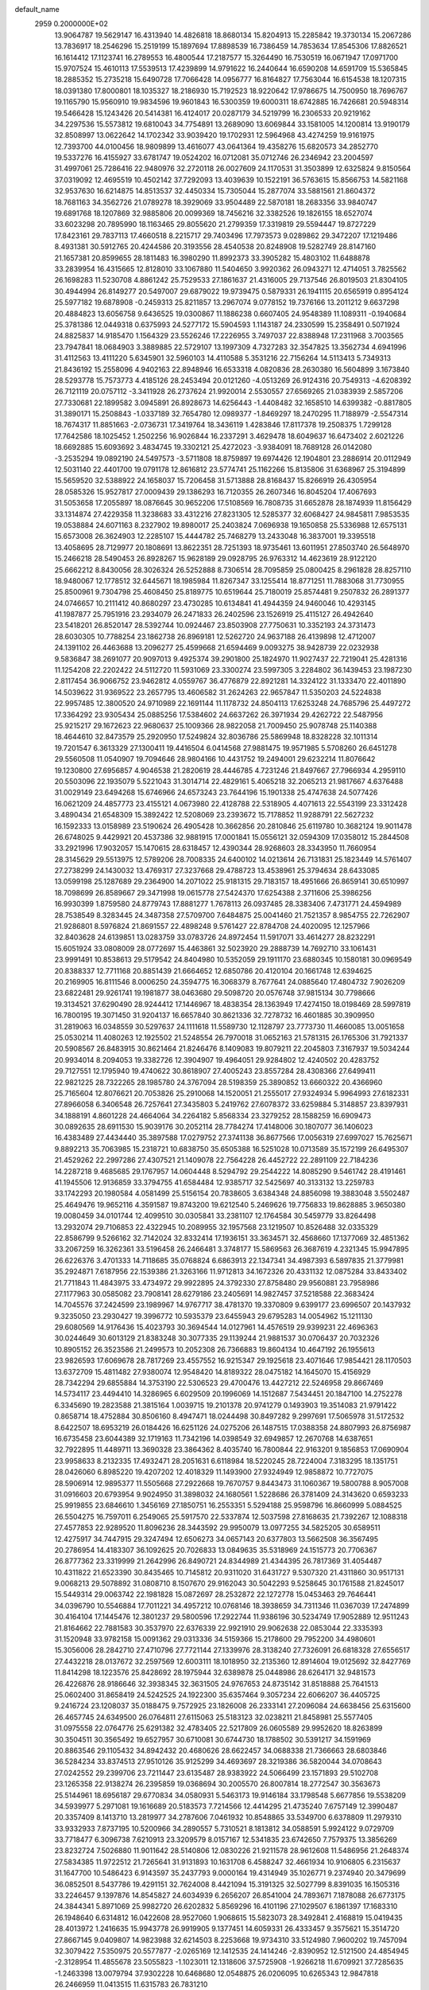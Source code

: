 default_name                                                                    
 2959  0.2000000E+02
  13.9064787  19.5629147  16.4313940  14.4826818  18.8680134  15.8204913
  15.2285842  19.3730134  15.2067286  13.7836917  18.2546296  15.2519199
  15.1897694  17.8898539  16.7386459  14.7853634  17.8545306  17.8826521
  16.1614412  17.1123741  16.2789553  16.4800544  17.2187577  15.3264490
  16.7530519  16.0671947  17.0971700  15.9707524  15.4610113  17.5539513
  17.4239899  14.9791622  16.2440644  16.6590208  14.6591709  15.5365845
  18.2885352  15.2735218  15.6490728  17.7066428  14.0956777  16.8164827
  17.7563044  16.6154538  18.1207315  18.0391380  17.8000801  18.1035327
  18.2186930  15.7192523  18.9220642  17.9786675  14.7500950  18.7696767
  19.1165790  15.9560910  19.9834596  19.9601843  16.5300359  19.6000311
  18.6742885  16.7426681  20.5948314  19.5466428  15.1243426  20.5414381
  16.4124017  20.0287179  34.5219799  16.2306533  20.9219162  34.2297536
  15.5573812  19.6810043  34.7754891  13.2689090  13.6069844  33.1581005
  14.1200814  13.9190179  32.8508997  13.0622642  14.1702342  33.9039420
  19.1702931  12.5964968  43.4274259  19.9161975  12.7393700  44.0100456
  18.9809899  13.4616077  43.0641364  19.4358276  15.6820573  34.2852770
  19.5337276  16.4155927  33.6781747  19.0524202  16.0712081  35.0712746
  26.2346942  23.2004597  31.4997061  25.7286416  22.9480976  32.2720118
  26.0027609  24.1170531  31.3503899  12.6325824   9.8150564  37.0319092
  12.4695519  10.4502142  37.7292093  13.4039639  10.1522191  36.5763615
  15.8566753  14.5821168  32.9537630  16.6214875  14.8513537  32.4450334
  15.7305044  15.2877074  33.5881561  21.8604372  18.7681163  34.3562726
  21.0789278  18.3929069  33.9504489  22.5870181  18.2683356  33.9840747
  19.6891768  18.1207869  32.9885806  20.0099369  18.7456216  32.3382526
  19.1826155  18.6527074  33.6023298  20.7895990  18.1163465  29.8055620
  21.2799359  17.3319819  29.5594447  19.8727229  17.8423161  29.7837113
  17.4660518   8.2215717  29.7403496  17.7973573   9.0289862  29.3472207
  17.1219486   8.4931381  30.5912765  20.4244586  20.3193556  28.4540538
  20.8248908  19.5282749  28.8147160  21.1657381  20.8599655  28.1811483
  16.3980290  11.8992373  33.3905282  15.4803102  11.6488878  33.2839954
  16.4315665  12.8128010  33.1067880  11.5404650   3.9920362  26.0943271
  12.4714051   3.7825562  26.1698283  11.5230708   4.8861242  25.7529533
  27.1861637  21.4316005  29.7137546  26.8019503  21.8304105  30.4944994
  26.8149277  20.5497007  29.6879022  19.9739475   0.5879331  26.1941115
  20.6565919   0.8954124  25.5977182  19.6878908  -0.2459313  25.8211857
  13.2967074   9.0778152  19.7376166  13.2011212   9.6637298  20.4884823
  13.6056758   9.6436525  19.0300867  11.1886238   0.6607405  24.9548389
  11.1089311  -0.1940684  25.3781386  12.0449318   0.6375993  24.5277172
  15.5904593   1.1143187  24.2330599  15.2358491   0.5071924  24.8825837
  14.9185470   1.1564329  23.5526246  17.2226955   3.7497037  22.8388948
  17.2311968   3.7003565  23.7947841  18.0684903   3.3889885  22.5729107
  13.1997309   4.7327283  32.3547825  13.3562734   4.6941996  31.4112563
  13.4111220   5.6345901  32.5960103  14.4110588   5.3531216  22.7156264
  14.5113413   5.7349313  21.8436192  15.2558096   4.9402163  22.8948946
  16.6533318   4.0820836  28.2630380  16.5604899   3.1673840  28.5293778
  15.7573773   4.4185126  28.2453494  20.0121260  -4.0513269  26.9124316
  20.7549313  -4.6208392  26.7121119  20.0757112  -3.3411928  26.2737624
  21.9920014   2.5530557  27.6569265  21.0383939   2.5857206  27.7330681
  22.1899582   3.0945891  26.8928673  14.6256443  -1.4408482  32.1658510
  14.6399382  -0.8817805  31.3890171  15.2508843  -1.0337189  32.7654780
  12.0989377  -1.8469297  18.2470295  11.7188979  -2.5547314  18.7674317
  11.8851663  -2.0736731  17.3419764  18.3436119   1.4283846  17.8117378
  19.2508375   1.7299128  17.7642586  18.1025452   1.2502256  16.9026844
  16.2337291   3.4629478  18.6049637  16.6473402   2.6021226  18.6692885
  15.6093692   3.4834745  19.3302121  25.4272023  -3.9384091  18.7689128
  26.0142080  -3.2535294  19.0892190  24.5497573  -3.5711808  18.8759897
  19.6974426  12.1904801  23.2886914  20.0112949  12.5031140  22.4401700
  19.0791178  12.8616812  23.5774741  25.1162266  15.8135806  31.6368967
  25.3194899  15.5659520  32.5388922  24.1658037  15.7206458  31.5713888
  28.8168437  15.8266919  26.4305954  28.0585326  15.9527817  27.0009439
  29.1386293  16.7120355  26.2607346  16.8045204  17.4067693  31.5053658
  17.2055897  18.0876645  30.9652206  17.5108569  16.7808735  31.6652878
  28.1874939  11.8156429  33.1314874  27.4229358  11.3238683  33.4312216
  27.8231305  12.5285377  32.6068427  24.9845811   7.9853535  19.0538884
  24.6071163   8.2327902  19.8980017  25.2403824   7.0696938  19.1650858
  25.5336988  12.6575131  15.6573008  26.3624903  12.2285107  15.4444782
  25.7468279  13.2433048  16.3837001  19.3395518  13.4058695  28.7129977
  20.1808691  13.8622351  28.7251393  18.9735461  13.6011951  27.8503740
  26.5648970  15.2466218  28.5490453  26.8928267  15.9628189  29.0928795
  26.9763312  14.4623619  28.9122120  25.6662212   8.8430056  28.3026324
  26.5252888   8.7306514  28.7095859  25.0800425   8.2961828  28.8257110
  18.9480067  12.1778512  32.6445671  18.1985984  11.8267347  33.1255414
  18.8771251  11.7883068  31.7730955  25.8500961   9.7304798  25.4608450
  25.8189775  10.6519644  25.7180019  25.8574481   9.2507832  26.2891377
  24.0746657  10.2111412  40.8680297  23.4730285  10.6134841  41.4944359
  24.9460046  10.4293145  41.1987877  25.7951916  23.2934079  26.2471833
  26.2402596  23.1526919  25.4115127  26.4942640  23.5418201  26.8520147
  28.5392744  10.0924467  23.8503908  27.7750631  10.3352193  24.3731473
  28.6030305  10.7788254  23.1862738  26.8969181  12.5262720  24.9637188
  26.4139898  12.4712007  24.1391102  26.4463688  13.2096277  25.4599668
  21.6594469   9.0093275  38.9428739  22.0232938   9.5836847  38.2691077
  20.9097013   9.4925374  39.2901800  25.1824970  11.9027437  22.7219041
  25.4281316  11.1254208  22.2202422  24.5112720  11.5931069  23.3300274
  23.5997305   3.2284802  36.1439453  23.1987230   2.8117454  36.9066752
  23.9462812   4.0559767  36.4776879  22.8921281  14.3324122  31.1333470
  22.4011890  14.5039622  31.9369522  23.2657795  13.4606582  31.2624263
  22.9657847  11.5350203  24.5224838  22.9957485  12.3800520  24.9710989
  22.1691144  11.1178732  24.8504113  17.6253248  24.7685796  25.4497272
  17.3364292  23.9305434  25.0885256  17.5384602  24.6637262  26.3971934
  29.4262722  22.5487956  25.9215217  29.1672623  22.9680637  25.1009366
  28.9822058  21.7009450  25.9078748  25.1140388  18.4644610  32.8473579
  25.2920950  17.5249824  32.8036786  25.5869948  18.8328228  32.1011314
  19.7201547   6.3613329  27.1300411  19.4416504   6.0414568  27.9881475
  19.9571985   5.5708260  26.6451278  29.5560508  11.0540907  19.7094646
  28.9804166  10.4431752  19.2494001  29.6232214  11.8076642  19.1230800
  27.6956857   4.9046538  21.2820619  28.4446785   4.7231246  21.8497667
  27.7966934   4.2959110  20.5503096  22.1935079   5.5221043  31.3014714
  22.4829161   5.4065218  32.2065213  21.9817667   4.6376488  31.0029149
  23.6494268  15.6746966  24.6573243  23.7644196  15.1901338  25.4747638
  24.5077426  16.0621209  24.4857773  23.4155121   4.0673980  22.4128788
  22.5318905   4.4071613  22.5543199  23.3312428   3.4890434  21.6548309
  15.3892422  12.5208069  23.2393672  15.7178852  11.9288791  22.5627232
  16.1592333  13.0158989  23.5190624  26.4905428  10.3662856  20.2810846
  25.6119780  10.3682124  19.9011478  26.6748025   9.4429921  20.4537386
  32.9881915  17.0001841  15.0556121  32.0594309  17.0358012  15.2844508
  33.2921996  17.9032057  15.1470615  28.6318457  12.4390344  28.9268603
  28.3343950  11.7660954  28.3145629  29.5513975  12.5789206  28.7008335
  24.6400102  14.0213614  26.7131831  25.1823449  14.5761407  27.2738299
  24.1430032  13.4769317  27.3237668  29.4788723  13.4538961  25.3794634
  28.6433085  13.0599198  25.1287689  29.2364900  14.2071022  25.9181315
  29.7183157  18.4951666  26.8659141  30.6510997  18.7098699  26.8589667
  29.3471998  19.0615778  27.5424370  17.6254388   2.3711606  25.3986256
  16.9930399   1.8759580  24.8779743  17.8881277   1.7678113  26.0937485
  28.3383406   7.4731771  24.4594989  28.7538549   8.3283445  24.3487358
  27.5709700   7.6484875  25.0041460  21.7521357   8.9854755  22.7262907
  21.9286801   8.5976824  21.8691557  22.4898248   9.5761427  22.8784708
  24.4020095  12.1257966  32.8403628  24.6139851  13.0283759  33.0783726
  24.8972454  11.5917071  33.4614277  28.8232291  15.6051924  33.0808009
  28.0772697  15.4463861  32.5023920  29.2888739  14.7692710  33.1061431
  23.9991491  10.8538613  29.5179542  24.8404980  10.5352059  29.1911170
  23.6880345  10.1580181  30.0969549  20.8388337  12.7711168  20.8851439
  21.6664652  12.6850786  20.4120104  20.1661748  12.6394625  20.2169905
  16.8111546   8.0006250  24.3594775  16.3068379   8.7677641  24.0885640
  17.4804732   7.9026209  23.6822481  29.9261741  19.1981877  38.0463680
  29.5098720  20.0576748  37.9815134  30.7798666  19.3134521  37.6290490
  28.9244412  17.1446967  18.4838354  28.1363949  17.4274150  18.0198469
  28.5997819  16.7800195  19.3071450  31.9204137  16.6657840  30.8621336
  32.7278732  16.4601885  30.3909950  31.2819063  16.0348559  30.5297637
  24.1111618  11.5589730  12.1128797  23.7773730  11.4660085  13.0051658
  25.0530214  11.4080263  12.1925502  21.5248554  26.7970018  31.0652163
  21.5781315  26.1765306  31.7921337  20.5908567  26.8483915  30.8621464
  21.8246476   8.1409083  19.8079211  22.2045803   7.3167937  19.5034244
  20.9934014   8.2094053  19.3382726  12.3904907  19.4964051  29.9284802
  12.4240502  20.4283752  29.7127551  12.1795940  19.4740622  30.8618907
  27.4005243  23.8557284  28.4308366  27.6499411  22.9821225  28.7322265
  28.1985780  24.3767094  28.5198359  25.3890852  13.6660322  20.4366960
  25.7165604  12.8076621  20.7053826  25.2910068  14.1520051  21.2555017
  27.9324934   5.9964993  27.6182331  27.8966058   6.3406548  26.7257641
  27.3435803   5.2419762  27.6078372  33.6259884   5.3148857  23.8397931
  34.1888191   4.8601228  24.4664064  34.2264182   5.8568334  23.3279252
  28.1588259  16.6909473  30.0892635  28.6911530  15.9039176  30.2052114
  28.7784274  17.4148006  30.1807077  36.1406023  16.4383489  27.4434440
  35.3897588  17.0279752  27.3741138  36.8677566  17.0056319  27.6997027
  15.7625671   9.8892213  35.7063985  15.2318721  10.6838750  35.6505388
  16.5251028  10.0713589  35.1572199  26.6495307  21.4529262  22.2997286
  27.4307521  21.1409078  22.7564228  26.4452722  22.2891109  22.7184236
  14.2287218   9.4685685  29.1767957  14.0604448   8.5294792  29.2544222
  14.8085290   9.5461742  28.4191461  41.1945506  12.9136859  33.3794755
  41.6584484  12.9385717  32.5425697  40.3133132  13.2259783  33.1742293
  20.1980584   4.0581499  25.5156154  20.7838605   3.6384348  24.8856098
  19.3883048   3.5502487  25.4649476  19.9652116   4.3591587  19.8743200
  19.6212540   5.2469626  19.7756833  19.8628885   3.9650380  19.0080459
  34.0101744  12.4099510  30.0305841  33.2381107  12.1764584  30.5459779
  33.8264498  13.2932074  29.7106853  22.4322945  10.2089955  32.1957568
  23.1219507  10.8526488  32.0335329  22.8586799   9.5266162  32.7142024
  32.8332414  17.1936151  33.3634571  32.4568660  17.1377069  32.4851362
  33.2067259  16.3262361  33.5196458  26.2466481   3.3748177  15.5869563
  26.3687619   4.2321345  15.9947895  26.6226376   3.4701333  14.7118685
  35.0768824   6.6863913  22.1347341  34.4987393   6.5897835  21.3779981
  35.2924871   7.6187956  22.1539386  21.3263166  11.9712813  34.1672326
  20.4331132  12.0875284  33.8433402  21.7711843  11.4843975  33.4734972
  29.9922895  24.3792330  27.8758480  29.9560881  23.7958986  27.1177963
  30.0585082  23.7908141  28.6279186  23.2405691  14.9827457  37.5218588
  22.3683424  14.7045576  37.2424599  23.1989967  14.9767717  38.4781370
  19.3370809   9.6399177  23.6996507  20.1437932   9.3235050  23.2930427
  19.3996772  10.5935379  23.6455943  29.6795283  14.0054962  15.1211130
  29.6080569  14.9176436  15.4023793  30.3694544  14.0127961  14.4576519
  29.9399231  22.4696363  30.0244649  30.6013129  21.8383248  30.3077335
  29.1139244  21.9881537  30.0706437  20.7032326  10.8905152  26.3523586
  21.2499573  10.2052308  26.7366883  19.8604134  10.4647192  26.1955613
  23.9826593  17.6069678  28.7817269  23.4557552  16.9215347  29.1925618
  23.4071646  17.9854421  28.1170503  13.6372709  15.4811482  27.9380074
  12.9548420  14.8189322  28.0475182  14.1645070  15.4156929  28.7342294
  29.6855884  14.3753190  22.5306523  29.4700476  13.4427212  22.5246958
  29.8667469  14.5734117  23.4494410  14.3286965   6.6029509  20.1996069
  14.1512687   7.5434451  20.1847100  14.2752278   6.3345690  19.2823588
  21.3815164   1.0039715  19.2101378  20.9741279   0.1493903  19.3514083
  21.9791422   0.8658714  18.4752884  30.8506160   8.4947471  18.0244498
  30.8497282   9.2997691  17.5065978  31.5172532   8.6422507  18.6953219
  26.0184426  16.6251126  24.0275206  26.1487515  17.0388358  24.8807993
  26.8756987  16.6735458  23.6044389  32.1719163  11.7342196  14.0398549
  32.6949857  12.2670768  14.6387651  32.7922895  11.4489711  13.3690328
  23.3864362   8.4035740  16.7800844  22.9163201   9.1856853  17.0690904
  23.9958633   8.2132335  17.4932471  28.2051631   6.6118984  18.5220245
  28.7224004   7.3183295  18.1351751  28.0426060   6.8985220  19.4207202
  12.4018329  11.1493900  27.9324949  12.9858872  10.7727075  28.5906914
  12.9895377  11.5505668  27.2922668  19.7670757   9.8443473  31.1060367
  19.5800788   8.9057008  31.0916603  20.6793954   9.9024950  31.3898032
  24.1680561   1.5228686  26.3781409  24.3143620   0.6593233  25.9919855
  23.6846610   1.3456169  27.1850751  16.2553351   5.5294188  25.9598796
  16.8660999   5.0884525  26.5504275  16.7597011   6.2549065  25.5917570
  22.5337874  12.5037598  27.8168635  21.7392267  12.1088318  27.4577853
  22.9289520  11.8096236  28.3443592  29.9950079  13.0977255  34.5825205
  30.6589511  12.4275917  34.7447915  29.3247494  12.6506273  34.0657143
  20.6377803  13.5662508  36.3567495  20.2786954  14.4183307  36.1092625
  20.7026833  13.0849635  35.5318969  24.1515773  20.7706367  26.8777362
  23.3319999  21.2642996  26.8490721  24.8344989  21.4344395  26.7817369
  31.4054487  10.4311822  21.6523390  30.8435465  10.7145812  20.9311020
  31.6431727   9.5307320  21.4311860  30.9517131   9.0068213  29.5078892
  31.0808710   8.1507670  29.9162043  30.5042293   9.5258645  30.1761588
  21.8245017  15.5449314  29.0063742  22.1981828  15.0872697  28.2532872
  22.1272778  15.0453463  29.7646441  34.0396790  10.5546884  17.7011221
  34.4957212  10.0768146  18.3938659  34.7311346  11.0367039  17.2474899
  30.4164104  17.1445476  12.3801237  29.5800596  17.2922744  11.9386196
  30.5234749  17.9052889  12.9511243  21.8164662  22.7881583  30.3537970
  22.6376339  22.9921910  29.9062638  22.0853044  22.3335393  31.1520948
  33.9782158  15.0091362  29.0313336  34.5159366  15.2178600  29.7952200
  34.4980601  15.3056006  28.2842710  27.4710796  27.7721144  27.1339976
  28.3138240  27.7326091  26.6818328  27.6556517  27.4432218  28.0137672
  32.2597569  12.6003111  18.1018950  32.2135360  12.8914604  19.0125692
  32.8427769  11.8414298  18.1223576  25.8428692  28.1975944  32.6389878
  25.0448986  28.6264171  32.9481573  26.4226876  28.9186646  32.3938345
  32.3631505  24.9767653  24.8735142  31.8518888  25.7641513  25.0602400
  31.8658419  24.5242525  24.1922300  35.6357464   9.3057234  22.6066207
  36.4405725   9.2416724  23.1208037  35.0188475   9.7572925  23.1826008
  26.2333141  27.2096084  24.6638456  25.6315600  26.4657745  24.6349500
  26.0764811  27.6115063  25.5183123  32.0238211  21.8458981  25.5577405
  31.0975558  22.0764776  25.6291382  32.4783405  22.5217809  26.0605589
  29.9952620  18.8263899  30.3504511  30.3565492  19.6527957  30.6710081
  30.6744730  18.1788502  30.5391217  34.1591969  20.8863546  29.1105432
  34.8942432  20.4680626  28.6622457  34.0688338  21.7366663  28.6803846
  36.5284234  33.8374513  27.9510126  35.9125299  34.4693697  28.3219386
  36.5820044  34.0708643  27.0242552  29.2399706  23.7211447  23.6135487
  28.9383922  24.5066499  23.1571893  29.5102708  23.1265358  22.9138274
  26.2395859  19.0368694  30.2005570  26.8007814  18.2772547  30.3563673
  25.5144961  18.6956187  29.6770834  34.0580931   5.5463173  19.9146184
  33.1798548   5.6677856  19.5538209  34.5939977   5.2971081  19.1616689
  20.5183573   7.7214566  12.4414295  21.4735240   7.6757149  12.3990487
  20.3357409   8.1413710  13.2819977  34.2787606   7.0461932  10.8548865
  33.5349700   6.6378809  11.2979310  33.9332933   7.8737195  10.5200966
  34.2890557   5.7310521   8.1813812  34.0588591   5.9924122   9.0729709
  33.7718477   6.3096738   7.6210913  23.3209579   8.0157167  12.5341835
  23.6742650   7.7579375  13.3856269  23.8232724   7.5026880  11.9011642
  28.5140806  12.0830226  21.9211578  28.9612608  11.5486956  21.2648374
  27.5834385  11.9722512  21.7265641  31.9131893  10.1631708   6.4588247
  32.4661934  10.9106805   6.2315637  31.1647700  10.5486423   6.9143597
  35.2437793   9.0000164  19.4314949  35.1026771   9.2374940  20.3479699
  36.0852501   8.5437786  19.4291151  32.7624008   8.4421094  15.3191325
  32.5027799   8.8391035  16.1505316  33.2246457   9.1397876  14.8545827
  24.6034939   6.2656207  26.8541004  24.7893671   7.1878088  26.6773175
  24.3844341   5.8971069  25.9982720  26.6202832   5.8569296  16.4101196
  27.1029507   6.1861397  17.1683310  26.1948640   6.6314812  16.0422608
  28.9527060   1.9068615  15.5823073  28.3492841   2.4168819  15.0419435
  28.4013972   1.2416635  15.9943778  26.9919905   9.1377451  14.6059331
  26.4333457   9.3575621  15.3514720  27.8667145   9.0409807  14.9823988
  32.6214503   8.2253668  19.9734310  33.5124980   7.9600202  19.7457094
  32.3079422   7.5350975  20.5577877  -2.0265169  12.1412535  24.1414246
  -2.8390952  12.5121500  24.4854945  -2.3128954  11.4855678  23.5055823
  -1.1023011  12.1318606  37.5725908  -1.9266218  11.6709921  37.7285635
  -1.2463398  13.0079794  37.9302228  10.6468680  12.0548875  26.0206095
  10.6265343  12.9847818  26.2466959  11.0413515  11.6315783  26.7831210
   2.7652674  12.3546467  24.6277591   1.9115010  11.9339729  24.7294858
   2.8777258  12.8652783  25.4295324  -0.4068221  12.6957296  20.6027225
   0.4877735  12.4360162  20.8229034  -0.9165284  12.4863003  21.3853914
   1.1377857   5.1758157  28.9686669   0.6050587   5.9417878  29.1824907
   1.6149681   4.9830850  29.7757504  -1.7020618  19.6265220  26.9497315
  -1.5791484  20.4011166  26.4009809  -1.2032180  19.8145927  27.7447260
   7.9414133  10.7252465  27.2929713   7.7214366   9.7972246  27.2116238
   8.7963598  10.8066854  26.8702823   3.2694266  14.9534348  22.6412365
   2.7960201  14.1224584  22.6012815   3.8749922  14.8490497  23.3751479
   4.1881464   6.0165317  22.2613213   4.1673814   5.4977827  21.4571446
   3.2695868   6.0969525  22.5182503   7.0227066  13.0845872  30.1279573
   6.5107904  13.4372223  29.4000686   6.8793286  12.1391293  30.0857208
   5.1891192  11.0908097  23.4610862   5.0567359  10.1482821  23.3593598
   4.4072839  11.3940504  23.9226168   3.7266209   9.7522047  13.4766266
   3.8554339   9.1185141  14.1823711   3.9685796   9.2775340  12.6814062
  -4.8942482  10.6067813  26.6521934  -5.1566311  11.1122496  25.8828503
  -4.1605183  10.0721986  26.3487240   5.4641910  20.8221621  29.4515992
   5.2937322  21.4494847  30.1541958   5.0688883  20.0060467  29.7580683
   6.9710206  20.6888155  25.3778398   7.8461698  20.4557008  25.6876837
   6.8891788  20.2438574  24.5343079   0.1044299  30.0430185  33.8846000
  -0.6321591  30.0771501  33.2742693   0.7066935  29.4074669  33.4978383
   9.5585716  32.0794493  31.6904553  10.1697335  31.3457824  31.6237788
   8.7324453  31.7345432  31.3516529  -0.7291676  31.6545757  28.7203411
  -0.4550193  31.7038655  27.8045654  -0.0661759  31.1060658  29.1396390
   5.1165583  27.7672494  26.0788535   5.2161088  27.3783874  25.2098841
   5.7367411  27.2878980  26.6282418   6.9094883  15.5543840  36.7152464
   7.8383034  15.3681958  36.5778840   6.5430074  15.6086486  35.8326486
   8.2345629  25.9874364  23.4243093   7.8995398  25.7876187  24.2984171
   9.1763462  25.8280594  23.4865581  12.2139300  19.5693389  32.6209740
  11.6422508  19.3719750  33.3629055  13.0817533  19.2812343  32.9040115
   4.6452058  24.3172921  22.4733692   5.4879992  24.0842407  22.8627509
   4.0245968  23.6977107  22.8570295   2.2603283  19.6415851  27.6709428
   3.0069597  20.2024742  27.4607597   1.8504843  19.4613691  26.8249039
   9.7288592  18.7828712  35.0118785  10.2742090  18.1197556  34.5886728
  10.1535274  18.9395864  35.8552818   8.2914381  19.0200117  20.5781886
   8.5137003  19.1844039  19.6617790   9.1361820  18.9851858  21.0269947
   4.3534952  21.3860528  26.9237230   5.1016233  21.2529088  26.3416501
   4.7110094  21.2689237  27.8038913  -0.2437546  22.0606536  32.3442654
  -0.0855352  21.9826086  33.2850669   0.5614887  22.4443356  31.9969857
   8.3995213  19.1464204  40.9148334   9.2862218  18.9083160  40.6440930
   7.8289545  18.6722143  40.3100079   7.7566602  21.5384407  18.7801149
   7.6660933  22.3899070  18.3522896   7.3468425  20.9211224  18.1741450
  10.5092509  34.0135277  34.3633416  11.3642219  34.3740435  34.5984686
  10.1913699  34.5865324  33.6655959   9.1099554  23.7235115  27.0615377
   8.8057949  23.3930161  27.9068134   9.5000995  22.9617649  26.6328635
   7.4910539  20.6316809  37.6408352   8.1638063  20.1908775  37.1218667
   7.3125950  21.4417640  37.1631851  12.1078842  15.0248116  34.9516406
  11.1507878  15.0382680  34.9557924  12.3610000  15.9135883  35.2011205
   2.6484129  30.2549789  27.9215008   3.3899422  29.6511057  27.8802286
   3.0133240  31.0571948  28.2950264   5.5766347  14.5293004  24.7574863
   6.4163623  14.8384772  25.0973378   5.4759779  13.6528702  25.1289297
  22.7457730  24.6739851  27.4262538  22.0961716  23.9880460  27.5803238
  23.5883966  24.2409215  27.5629040   6.7154342  25.9344995  27.5865323
   7.5335934  26.4311240  27.6010713   6.9838870  25.0264936  27.7268539
  10.0287051  21.3331160  25.5724071  10.2258333  20.4257228  25.3400067
  10.5465495  21.8552152  24.9596417   3.3397794  18.9920202  30.2326499
   2.4757358  19.1069756  29.8371176   3.8447491  18.5185341  29.5715536
  11.0546238   7.6374863  31.2768245  10.3721319   8.3060245  31.3359280
  10.6380878   6.9102056  30.8144476   2.3106074  16.0982854  40.9270831
   1.6426299  16.1024418  41.6126637   1.9681084  15.5004668  40.2625989
  15.1647056  30.9412425  23.4755838  16.0082419  31.0884356  23.9033834
  14.8198646  31.8200226  23.3172733   4.6875033  18.3575097  25.6288128
   4.2989836  19.0167785  25.0537920   5.2570553  17.8449927  25.0550806
   7.7915834  22.2215562  21.3292380   7.7599144  23.1746431  21.4120286
   7.7809044  22.0626447  20.3853816  10.2694638  31.0900739  27.9785793
   9.6807577  30.3354292  27.9656053   9.8250286  31.7497366  27.4460812
   0.4102261  10.8468553  24.3877192   0.3336535  10.2240779  25.1105724
  -0.4699235  11.2103273  24.2904741  11.4993433  24.4890674  30.2531349
  12.0646611  23.7505884  30.4796219  11.9803627  24.9587839  29.5717991
  -2.1527737  15.8499469  21.4184510  -1.5334328  15.3578477  21.9574196
  -3.0143171  15.5760530  21.7330250   4.4690911  10.7783254  27.4909051
   3.8802179  11.2722009  28.0614726   5.1806458  11.3880858  27.2956768
   1.5019930  26.5668832  23.5414261   1.4543754  26.3715082  24.4772643
   0.9210989  25.9250872  23.1329022   8.5792308  23.7095946  29.8362788
   8.3048931  24.6266378  29.8378088   9.5197006  23.7406479  30.0117328
   6.3807473  22.7187375  23.7475105   6.8319186  22.1795709  23.0979139
   6.4315590  22.2108589  24.5572693  -1.7264997  22.1986918  22.2696499
  -2.6547305  21.9671005  22.2382670  -1.2942369  21.4112812  22.6003543
  12.7620902  27.4041208  31.9383461  12.4126249  28.0031908  32.5980589
  12.0028612  27.1629540  31.4076469  15.9380897  16.6057662  34.7520479
  15.3640079  16.4725155  35.5063066  16.7973587  16.7851141  35.1337847
   8.0283952  34.2914363  21.7578382   8.2725801  35.0947372  21.2981499
   7.5610456  33.7731871  21.1026788  15.0610953  15.2307290  30.1988272
  15.0064009  15.7324252  31.0121791  15.1830769  14.3251028  30.4837720
  -1.8883814  20.6272211  30.8940516  -1.4279861  20.8498096  31.7032008
  -1.2077867  20.6360430  30.2210398   7.2968778  27.0889204  15.6716155
   7.1982888  26.1388501  15.6093374   7.6035822  27.3552189  14.8048691
  -1.1583757  19.4141762  23.8697979  -1.5669318  20.1928940  24.2478355
  -0.3232067  19.3342418  24.3305961  18.0171648  27.8964454  25.6617100
  18.0587885  28.4021196  24.8500494  18.2018940  26.9965087  25.3929708
  13.2638310  24.6828174  27.2598057  13.8231296  25.2787779  26.7615608
  13.8755159  24.0978301  27.7068665   7.5851623  24.3398247  18.5643999
   6.7144725  24.0083604  18.3447128   7.4444148  24.8909590  19.3342525
   5.8601036  18.1535348  19.2448305   5.3899882  17.3408355  19.4312255
   6.5839290  18.1605725  19.8711364   7.2067790  19.1132534  34.3512531
   8.1277516  19.0339747  34.5997610   7.2287558  19.4318115  33.4488842
  10.5502419  25.8143516  26.1728864   9.9372639  25.0811950  26.2273946
  11.3174533  25.5221986  26.6650909   7.6938562  17.3510228  22.7984056
   8.6290368  17.2193452  22.9543864   7.6511808  17.7718839  21.9397517
   2.1029067  15.7506659  36.8015640   2.8307985  16.2894330  36.4915069
   1.3495120  16.0501545  36.2927077   8.0225919  20.8775381  28.9312972
   7.1165084  20.5790961  28.8527041   7.9512520  21.8150358  29.1108535
  10.7683889  32.9560914  24.5274485  11.6245206  33.2798042  24.8075921
  10.8080816  32.9704551  23.5711797  12.5506750  17.6397270  34.6816286
  13.0020077  17.8295642  35.5041202  13.2251184  17.7395134  34.0097650
   3.9541959  27.1927047  28.5825046   4.1718528  26.2610831  28.6131382
   3.9040677  27.3963712  27.6485673  11.0775247  30.1048751  30.5838967
  11.1528250  29.2393645  30.1820843  10.7094301  30.6577278  29.8946275
  -3.0014190  19.0577400  21.8760161  -2.6795294  18.7884958  21.0157100
  -2.2472432  18.9558070  22.4565850  13.4019991  31.5321895  30.7112411
  12.5690200  31.0793541  30.5796440  13.1946081  32.4576213  30.5816390
  -1.8472783  16.8169968  24.4966012  -2.2318859  16.7960893  25.3728841
  -1.4560467  17.6878527  24.4274654  12.9210349  27.9238407  21.8589401
  12.3862055  28.7050924  21.7181029  13.5137180  28.1644928  22.5710112
   2.7714930  19.7960844  32.9862921   3.0677816  19.8594026  32.0783077
   3.1996755  20.5284685  33.4295811   3.4635663  17.8019999  35.0449668
   3.1764538  18.2616617  34.2559742   4.1913138  18.3277132  35.3769922
   9.2330362  28.5065169  21.3882770   9.7136714  28.4173387  22.2112405
   8.4009128  28.9076003  21.6391448   4.7449923  16.0737351  20.7095986
   4.0736141  15.8516572  21.3547068   5.4794416  15.4970888  20.9200628
   1.5598217  16.2915479  30.9696631   1.6879381  17.2395843  30.9373347
   2.0133572  16.0155913  31.7661462  18.9156281  30.8334391  28.5265832
  18.7672161  30.5841664  27.6144051  19.1956197  30.0238182  28.9536083
   2.8276794  38.5297881  17.2852736   2.9686813  37.9386263  16.5457615
   2.1634464  39.1458186  16.9761898  20.9832177  24.4554588  24.5311814
  21.5633695  24.4403042  25.2923818  20.2581025  23.8785278  24.7711616
   5.5058480  29.1520896  29.3264161   4.7842150  28.5234911  29.3448943
   6.2914030  28.6185194  29.4465743  14.7939395  29.3698616  31.9468678
  14.4025863  30.2286053  31.7867621  14.1065524  28.7460614  31.7131926
  -2.5732017  27.5585109  28.8241006  -2.6121777  27.0188986  29.6137405
  -1.6935755  27.4112341  28.4765387   6.5100790  12.9786149  27.2307666
   7.0036570  12.1586335  27.2463557   7.0735697  13.5883369  26.7543747
   7.9134934  22.3379553  32.7591103   7.2717805  22.6176605  32.1062692
   8.0729175  21.4157031  32.5584448   5.3494032  19.4398796  36.1080082
   6.0099043  19.2343100  35.4464106   5.7011601  20.2013908  36.5690934
   6.3775948  28.0472113  19.9763358   6.9260691  28.3654613  19.2593109
   6.1552437  28.8334463  20.4749602  12.3667570  25.9087397  35.2705394
  11.5009929  25.6515758  35.5876372  12.8590770  26.1206795  36.0635932
   4.8030392  23.6748531  19.1947086   4.3738943  24.3797161  19.6797186
   4.3500704  22.8800325  19.4763311  17.9060991  16.9133973  36.5091718
  17.3848898  17.3221263  37.2001952  18.8070505  17.1709070  36.7046382
  11.4522990  11.4567476  32.7571029  10.6442509  11.8428226  32.4191142
  12.0033695  12.2081127  32.9762002  15.4928941  22.9763274  32.8507992
  15.5870915  23.8602649  33.2057825  14.5750877  22.9216866  32.5845706
   3.8105504  20.3273850  23.8310190   3.3226673  21.1207980  23.6103437
   4.6660896  20.4500992  23.4196483  -0.4907871  14.5528727  23.3916875
  -0.8428060  13.6883744  23.6037187  -0.9887767  15.1561435  23.9433237
   2.9206822  13.9819553  26.6533557   3.0511948  14.9250801  26.5547961
   2.8719738  13.8444719  27.5993777   2.4276620  11.5031003  16.5348781
   2.9349228  10.7153058  16.7305775   2.9081883  12.2103924  16.9650691
  10.2811640  15.0692745  27.2311235   9.9342028  15.1440617  28.1200874
   9.7857374  15.7136962  26.7256486  10.2983340  14.3834908  32.2017075
  11.2538093  14.3929954  32.2583513  10.0037291  14.4837659  33.1069062
  10.8939857  27.5313204  24.0860682  11.8184043  27.7086465  23.9121786
  10.9015262  26.7772644  24.6756226  16.7683473  18.5688761  24.4118776
  17.5674000  18.5023562  23.8890759  16.1343389  18.9857113  23.8283422
   8.1575888  19.4835130  31.5317291   8.2749652  18.5335496  31.5366604
   8.1109911  19.7142755  30.6039311   8.8773460  30.7402985  19.8378920
   8.4559900  30.2386783  19.1399894   9.5100767  30.1327781  20.2210403
   7.3659524  25.7387874  20.8515999   7.0875468  26.6190958  20.5990543
   7.7950405  25.8571656  21.6990088  15.0286815  26.0332388  25.1716671
  15.0793726  25.9785051  24.2173787  15.7864491  25.5366957  25.4806412
  18.8997690  19.6071216  35.4702411  18.5338578  19.5225659  36.3506906
  18.1437766  19.7937984  34.9135912  13.2272400  24.0815029  17.7372252
  13.7250591  23.4302645  17.2429616  12.3499841  24.0527777  17.3553498
   1.1685475  16.8464494  23.5228065   1.7448843  16.2108200  23.0984917
   0.2885631  16.5984870  23.2393034   6.0971660   9.3801201  20.5345244
   6.6028154   9.5668104  21.3255347   5.5397785  10.1497228  20.4193611
   8.0129469  15.6236216  25.4516270   7.6930183  16.3865686  24.9701819
   8.8192913  15.3758027  24.9992707  20.1494689  38.3310876  30.7450727
  20.0097230  37.9416784  31.6082433  19.4313256  37.9924627  30.2104370
   9.7945373  37.2044309  22.4817790   8.8734415  37.4337616  22.3584025
  10.0239533  37.5828072  23.3305614  13.1912239  30.7228068  21.1152320
  13.9773740  30.1857476  21.0164019  13.4677912  31.4525253  21.6695364
  22.9279695  29.3636224  20.5151333  23.2516221  29.2066544  21.4021744
  23.5429470  28.8964654  19.9496257  20.7707672  30.7893841  18.0920684
  20.7368460  31.4595656  17.4094719  21.6682047  30.8293577  18.4225829
   9.9352574  29.8247694  25.4024971  10.5458805  30.5598632  25.3476468
  10.3394102  29.1376354  24.8726488  14.4013296  30.9038619  26.5891353
  14.9863429  30.2207171  26.9167090  14.7623065  31.7174430  26.9412903
  18.3168877  28.1980455  36.1757534  18.8324736  27.7579129  36.8515391
  17.5162790  27.6777311  36.1084459  16.1882461  29.2717182  27.6270196
  16.6408824  28.7088780  26.9988771  15.6992495  28.6651873  28.1831083
  15.6907819  32.0590609  29.0300786  15.0546523  31.8627774  29.7178603
  16.4016126  31.4348463  29.1760505  14.4396004  26.9655601  29.6067659
  13.8837770  26.9739602  30.3860101  15.1803947  26.4089944  29.8469541
  17.0992375  31.7575561  25.0324903  17.4386511  32.5797050  25.3861871
  16.4577068  31.4650381  25.6798723  20.2483031  38.1005316  25.7023559
  20.1924661  39.0475263  25.5746257  20.8219384  37.7973415  24.9986158
  10.3664544  40.2545235  26.9945391  11.0486827  40.2482983  27.6659240
   9.6664489  39.7131062  27.3593560  17.5840055  30.1360038  32.0549722
  17.8166832  30.3444646  32.9597578  16.6326558  30.0314575  32.0703250
   9.7594932  -0.3280280  17.1734572   9.5654751   0.4843632  17.6410140
  10.6538146  -0.5471677  17.4349890   2.1788422   8.0112343  15.9990886
   1.8726023   8.6887021  15.3961904   2.9571534   8.3890817  16.4085941
   1.6929531   1.4557949  34.0985090   2.5085288   1.0541721  33.7988972
   1.7408129   1.4114078  35.0534808   3.2550938   7.0016361   8.1830741
   2.8346992   6.1907703   7.8967232   2.9283996   7.6674480   7.5779318
  -1.0240261   7.5155366   6.5926814  -1.4851802   6.9821266   5.9453464
  -1.5972078   8.2689442   6.7343555  -4.9303060   4.0024779  18.6727232
  -5.6391037   4.4162090  18.1801136  -4.2850599   4.6989181  18.7946264
  -0.3156356   1.8716167  25.2971670  -0.7965133   1.3025469  25.8981229
   0.4887004   2.0912775  25.7672995  11.1097158  -2.6773455  23.8267720
  11.3094742  -3.5095793  23.3981517  10.9243702  -2.0752128  23.1061367
   6.2894248  11.3376089  13.6036717   6.1889775  12.0731033  12.9993620
   5.9870363  10.5769388  13.1075124  10.9115963  -4.5573117  16.0557504
  11.4945997  -4.7082323  16.7997678  10.4719462  -5.3969526  15.9217990
   4.9587616  -1.1127179  11.2234098   4.6934787  -0.8841206  12.1142522
   5.9141626  -1.1569658  11.2619193   6.5544559   0.6368194  20.3378199
   7.0915469   0.2639995  19.6386988   7.1843720   0.9040450  21.0071688
  14.9718765  -3.0206723  23.4205138  15.5582810  -3.7045394  23.7440682
  14.1387139  -3.4688116  23.2747637   2.1722822  10.8166106  10.0738485
   2.9255663  11.3805738  10.2491778   2.3510110  10.0173411  10.5692839
  14.3892961   4.2925985  11.6836165  15.1878032   3.7821871  11.8181466
  14.3060263   4.8207576  12.4775598   8.3126075   1.0819905  22.4222036
   9.0843376   1.6142962  22.6153748   7.8443388   1.0278653  23.2552863
   2.0004333   5.9052799  13.0854959   1.6108506   6.4835648  12.4297186
   1.2785814   5.6938573  13.6774943   3.4158985   0.9989813  17.6783368
   3.8221592   1.7933873  17.3317778   2.6934641   1.3162479  18.2202430
   1.7833049   1.5841420  19.9752989   1.4101250   1.7968274  20.8307132
   1.1792482   1.9780013  19.3458371   6.6180957   0.8840696  13.0217127
   7.3526835   1.3115646  12.5814167   6.7641597   1.0550597  13.9521209
 -12.1374392   7.0049462  24.5031335 -11.9624285   7.8046601  24.0070884
 -12.6593143   7.2962447  25.2508121  11.1274270   8.8984666  23.1812875
  12.0205428   8.6906809  23.4558802  11.1744973   9.8057307  22.8798110
  13.5768788   6.2063685  25.3671912  14.4386768   5.9503101  25.6957792
  13.5701645   5.9108303  24.4567825  19.4315705  -1.6017387  10.3558638
  19.4803213  -1.1879363   9.4941081  19.4434861  -0.8706704  10.9736251
   3.9356754  13.3804224  11.1921087   3.6875453  13.2161531  12.1018773
   4.8927496  13.3913604  11.2031170   0.2003868   6.0616305  15.4024507
  -0.4797043   6.7220368  15.5350084   1.0219135   6.5321558  15.5436305
   9.8260697   7.1698832  21.6111895  10.2245185   7.7882184  22.2236697
  10.5227651   6.5430387  21.4164760   0.1301068  11.7292776  11.8025807
   0.8547206  11.1055791  11.7560296   0.3871899  12.4394311  11.2145142
   0.8687284   6.4811848  26.4414310   1.4392238   6.0959802  25.7763112
   0.9228797   5.8774348  27.1822314   4.7550624   0.9507231  25.8534533
   4.3290369   0.0961463  25.7868748   5.2672074   1.0264065  25.0483375
   3.5909569   4.8571427  11.2151558   3.0141850   5.1353772  11.9265992
   4.2399801   5.5572274  11.1452837  13.2283448   2.6796367   9.5306795
  13.6933491   3.1854538  10.1971268  12.6345604   2.1171295  10.0279093
  13.1567976  -5.3215274  17.4279734  14.0562125  -5.2486835  17.7473140
  13.0908023  -6.2185611  17.1005486   8.5843087   2.2718529  11.7625257
   8.5906359   3.2270116  11.7003672   8.7580983   1.9726001  10.8700702
   7.6105348  -2.8324826  20.9286853   7.7654359  -3.7542607  20.7223784
   7.2865675  -2.4551587  20.1108199  11.7521233  -0.0174704  20.1073471
  12.0238144  -0.5652962  19.3709351  11.3489549  -0.6282579  20.7242959
   6.7809645  13.0535884  11.3798113   7.0807670  12.9083623  10.4824487
   7.4362952  13.6389118  11.7595086   6.7689573  -6.2097960  19.6382611
   7.2138998  -6.6392605  18.9076325   7.4189598  -6.1977637  20.3408163
   5.1733919   2.1737438  11.0730288   5.6505770   1.8502364  11.8371422
   5.1910615   3.1263261  11.1652602   5.8319098   5.7723345  14.2020763
   5.0351812   5.3402930  14.5099651   5.6864204   5.9035855  13.2651463
   7.2775277  16.4951402  13.4321829   7.5216908  15.8018949  14.0453934
   6.9637272  17.2077645  13.9888943   3.3985716  15.7736812  13.7171815
   2.4935723  15.4770181  13.8130941   3.3699769  16.7048256  13.9371458
   6.1993635  -3.8640983  23.6059837   5.4672499  -4.2907015  24.0512379
   6.4425915  -3.1408821  24.1839372   7.3125052   1.9781318  15.6326349
   7.8645298   1.7834519  16.3899990   7.0394050   2.8863174  15.7624310
   9.5114571   0.1040545  14.5532890   9.8020965  -0.1572196  15.4270718
   8.6781848   0.5510989  14.7017496  -2.2316095   1.2483137  16.8664134
  -2.9982443   1.3309908  16.2992561  -2.5600272   1.4463280  17.7434334
   1.9198745  12.5593660  21.6419569   2.3492030  11.7405358  21.3941143
   1.9031486  12.5409554  22.5988337   3.8828342   4.7761288  19.7026225
   4.3304819   3.9306679  19.6703848   3.0370647   4.6154391  19.2841915
   8.0689887   4.1928036  21.7258638   7.8219338   5.1158987  21.7814611
   8.4109357   3.9836083  22.5950826   1.4023291  -3.3520615  22.9611261
   0.8754851  -2.7356356  23.4697384   2.0952873  -3.6270688  23.5614690
   3.5590009   7.5704341  19.5165152   3.8445893   6.6612798  19.6065682
   4.3484718   8.0867009  19.6791069  13.7716489   4.1952937   7.3393894
  13.6202745   3.5387009   8.0192449  13.7926627   3.6949597   6.5236345
   4.6851858   9.4705235  16.4198528   5.2569334   8.8483105  16.8695055
   5.2075457  10.2697279  16.3517041  15.9262411  13.3449177  26.6671735
  15.9766738  13.3983403  27.6215500  15.8811395  14.2563776  26.3783162
   0.9230907  10.0370982  14.3160124   1.1008800  10.7324940  14.9492955
   1.6813791  10.0454644  13.7319229  13.8258418  10.0887798  22.1024723
  13.6685991  10.9521677  22.4846604  13.9819041   9.5184595  22.8552081
   5.0062392  13.9647868  15.1874959   5.9118886  14.2718816  15.1459779
   4.5998068  14.3093378  14.3923047   3.9844334  12.4069424   6.7313040
   3.7876670  13.2210230   7.1947558   4.0627295  12.6668122   5.8133883
   9.8468132   4.4024573  19.3736716  10.6921949   4.8285272  19.5151851
   9.4825949   4.2951939  20.2523475  12.7864479  16.4018985  25.3305973
  13.1707712  16.1020255  26.1543713  13.5383890  16.6385148  24.7876155
  11.7216575  11.5464570   8.4696375  11.2452569  12.0122582   7.7823941
  12.3033357  12.2062489   8.8472048  13.9041905  -1.2244561   6.4788561
  14.6303660  -1.1702152   7.1001120  13.2740244  -0.5744415   6.7896671
   4.4965528   8.4359222  23.3981499   4.4509681   7.6942571  22.7947539
   4.3049562   8.0583822  24.2566288   9.9347392  12.6928844   6.8444626
   8.9816886  12.6107263   6.8101614  10.1454304  13.3258818   6.1580550
   8.9293668   2.3360181  17.9733873   8.1993586   2.9257805  18.1618020
   9.6808573   2.7383663  18.4088293   3.0381625   8.0173140  10.7532647
   2.2449947   7.5094063  10.5825409   3.5971699   7.8508418   9.9942986
   8.4827017   9.6689536  16.2366357   8.4070724   8.8847704  15.6929733
   7.7131125   9.6413913  16.8051466  -4.3439839  -0.0216673   3.7082032
  -3.6767660  -0.0605174   3.0229713  -5.1709117  -0.1560414   3.2452068
   6.5608508  13.7130330  20.7206983   6.9624922  13.1838569  20.0315766
   7.2251571  13.7546678  21.4085904  14.1451529  10.5648271  31.9848198
  14.1048621  10.0319808  31.1906641  13.2554348  10.9008102  32.0932126
  10.2337272  15.0755028  16.6247196   9.5423825  15.5746111  17.0596511
  10.5328315  15.6468549  15.9173829   3.5864565  13.8981701  19.2763001
   4.3170679  14.5152640  19.2358779   3.3423585  13.8762650  20.2015937
   3.6634122   4.5341900  15.1743151   3.0082966   5.0162880  14.6696994
   3.4064616   3.6164187  15.0854102   5.0458397   3.1888752  17.3594641
   4.6674423   3.7315094  16.6676582   5.8698223   3.6229042  17.5806052
  10.5671253  14.7276387   8.6595264  11.0505462  14.3091235   9.3718332
  10.4181363  14.0255058   8.0262464  11.4294254   1.5633850  11.0974167
  11.2532796   2.3527369  11.6094011  11.4584327   0.8592646  11.7451858
   3.0933278  12.2755541  13.6510653   3.2489390  12.5769832  14.5461393
   3.4136219  11.3735682  13.6430021  12.0886582   3.4120454  16.2931242
  12.2993586   3.3162255  17.2219168  11.5358779   4.1924240  16.2521960
   8.6751192  13.5962759  22.3843095   8.4149616  12.6956863  22.5779283
   9.5388100  13.6878463  22.7866589   6.6955540   8.3583220  17.8730599
   6.7931970   8.7809805  18.7263227   7.2501701   7.5800013  17.9264418
  -2.2845971   0.0401738  22.8660882  -1.5066986   0.1565288  23.4115854
  -1.9594216  -0.3857698  22.0729522  11.9809847   5.6156779  21.1923965
  12.6626094   6.2191118  20.8966140  12.3929876   5.1157755  21.8970830
  17.8898395   8.3375175  20.5529950  18.7425444   8.6122589  20.2158847
  17.6594182   7.5721014  20.0264249   3.1291829   9.4457107   6.1688873
   2.2522069   9.6137787   6.5137031   3.3360349  10.2236330   5.6509288
  15.6424776   2.3971249  21.0616217  15.5821613   1.4925180  21.3686726
  16.1727709   2.8400569  21.7240657  13.8663167   9.0294898  24.7773371
  14.0475263   9.4759551  25.6044185  14.1176614   8.1196465  24.9362171
  10.9997557   3.1098241  13.4566015  10.0878605   2.8200658  13.4297861
  11.1991919   3.1870502  14.3896037  10.4355372   6.1196689  15.4253113
   9.7757714   6.5894624  14.9151789  10.6181512   6.6948899  16.1682816
   5.2494337   9.5020375   3.0612432   5.9734861   9.2029164   2.5112372
   5.5935577   9.4608512   3.9534955  12.4068248  -6.4462675  25.9298893
  12.5945470  -7.3836245  25.8813704  11.4579712  -6.3859756  25.8191032
   9.1888998  14.6344762  12.1573485   9.7934068  14.6349127  11.4151875
   8.8146877  15.5154846  12.1619720   7.4820522   9.3871192   4.8103257
   7.4702679   8.7587076   5.5322618   8.3712168   9.7415042   4.8157517
  12.4267575   2.4652994  19.0776097  12.0941495   1.7702191  19.6454717
  12.9267148   3.0341466  19.6630047  13.2018226   0.5902999  22.7094103
  13.9712874   0.0248229  22.7756787  12.8226656   0.3797950  21.8560877
  16.9057179  -1.4197562  12.4002594  16.0885028  -1.1065641  12.0125714
  17.2940223  -0.6421685  12.8012693  13.4355864   1.0077756  15.8981865
  13.9158849   1.1743537  15.0871397  12.7665047   1.6917613  15.9251131
  -1.1970895   3.0973337  21.3007622  -1.1633516   3.9173722  20.8081868
  -0.3718639   3.0748281  21.7852495   8.3199259   7.3688122   9.0865294
   9.1991130   7.7468002   9.1062038   8.2129320   7.0579391   8.1875622
   7.7218871  -1.0677739  11.4467970   8.3292546  -1.2361321  12.1672081
   8.2837713  -0.9665051  10.6785115  17.0690095  -1.3552284  16.5098572
  16.4484736  -1.0901502  17.1887538  17.1150091  -0.6025312  15.9203126
  -2.2943548   5.7027828  18.4617179  -2.7557538   6.5332403  18.3447434
  -2.4656420   5.2178392  17.6544247  11.0731442   4.8281392   8.7493876
  10.4715670   5.0525545   8.0394760  11.5372242   4.0526722   8.4339314
  13.9798252   5.0529997  14.1929051  13.0997093   5.0729398  14.5687111
  14.3775585   4.2618095  14.5563031  -6.3338776   7.5238212  21.1797950
  -6.1402431   7.7031316  22.0998957  -6.4609321   6.5758398  21.1421084
   1.7427892   4.9351205  17.9206519   2.5602684   5.3768451  17.6907846
   1.2246709   4.9562770  17.1160789  17.3492544  16.3314652  27.9451644
  16.7684199  16.0029832  28.6314316  17.8249361  17.0519318  28.3585486
  13.2011627  29.0742216  24.5187016  13.7648175  29.7696501  24.1797262
  13.2042925  29.2042603  25.4670222  21.6153134  31.1928960  13.1107323
  21.9222401  30.6549947  12.3808762  20.8023901  31.5860617  12.7932292
  17.0131073  15.0682222  11.4081223  17.9604320  14.9615110  11.3219793
  16.8125622  15.8507821  10.8946891  12.2012543  22.1515276  28.5329527
  12.7583448  21.6159060  27.9681593  12.3739434  23.0513283  28.2558803
  10.2212033  18.7913382  12.3474170  11.0799173  19.1907082  12.4865057
  10.0828251  18.8441684  11.4017467  19.6287564  19.1330621  12.4486655
  19.5321124  19.2977862  11.5107115  20.2556018  18.4116239  12.5018041
  22.7321808  14.0261897  16.9047061  23.4834069  14.3340265  16.3976285
  22.1635355  14.7925207  16.9796145  18.2380525  18.5632833   0.7910712
  18.0204571  17.6824984   1.0961973  19.1611640  18.5097964   0.5436119
  27.4990614   9.6249498  17.6505214  26.9674203   9.6388580  18.4463833
  27.4390507  10.5162860  17.3067913  10.1432805   9.6362053   6.0685661
  10.6499142   8.8728547   6.3457843  10.5977581  10.3810797   6.4620684
  22.3078931  15.2888098  22.1903007  21.7874696  14.4977057  22.3301062
  22.6491553  15.5073611  23.0574842  14.5201616  11.6811186  15.3829389
  14.9097058  12.2922853  14.7576690  13.6610186  12.0546148  15.5794219
   0.4489291  15.5643675  20.0022909  -0.4348489  15.6230314  20.3652328
   0.7553948  14.6942133  20.2575210  14.3353301  22.1896998  15.8413200
  14.5586581  23.0477388  15.4805909  13.4868885  21.9793589  15.4512744
  18.5129913   9.0783580  26.5840783  18.8976922   8.2371764  26.8303516
  18.4070028   9.0243639  25.6342978  25.0479665   8.9998703  22.9468796
  25.1109557   8.0497890  23.0449092  25.3215500   9.3469232  23.7959604
  21.2549879  16.7266905  12.7333126  22.0772067  16.7018643  12.2438519
  21.3963031  16.1312182  13.4692980  17.9311516  18.7767074  29.5159815
  17.2318287  19.2677575  29.0846475  18.5570626  19.4454186  29.7939970
  24.4548023  19.6177412  22.0256332  25.2354267  20.1490124  22.1825034
  24.0313956  20.0305867  21.2729599  23.2430236  18.9110662  15.3308731
  22.7192039  19.6562970  15.6249408  24.1441404  19.2338075  15.3385084
  26.1585119  19.5177701  14.6779613  26.3883670  20.0810773  13.9389867
  25.7453830  18.7531417  14.2768382  15.6022382  10.2811254  27.0186161
  15.5957122  11.2382676  27.0268651  16.5246185  10.0469995  27.1217250
  21.7862132  16.6894081  16.5193652  20.9314914  16.6235994  16.0935111
  22.1283549  17.5385327  16.2397972  14.6456746  13.2700853  19.9065968
  13.8422073  13.7510668  19.7082816  15.2616754  13.9424471  20.1976372
  11.0759192  16.7144855  14.6515715  10.8852549  16.9725682  13.7497554
  11.9772027  16.3933579  14.6233402  13.3448659  18.2187179  27.6941291
  12.9479602  18.4962158  28.5197759  13.2816033  17.2636978  27.7070234
  10.3923355  21.2749859  18.8676285  10.6486815  22.1963178  18.8268096
   9.4473536  21.2957672  19.0186553  22.9391507  12.9454313  19.3228163
  22.9483221  13.4813650  18.5297697  23.7062024  13.2352613  19.8166401
  12.9450130  17.3973262  19.6951655  12.5165587  16.5671621  19.4866318
  13.5446833  17.5475662  18.9643746  20.7285100  19.6510241  22.6325977
  21.1113640  19.5963542  21.7570032  21.4023554  19.2943449  23.2113413
   1.2637976  20.1046694  21.7176724   1.0716274  19.5335203  20.9739715
   2.1470306  19.8550780  21.9893992  27.6725694  13.3882387   8.2057732
  27.7313345  14.2629807   8.5899672  28.0129255  12.8052371   8.8843738
  21.2586104  18.8058390   8.8878835  21.2794761  19.4756034   9.5714126
  21.9477225  19.0659447   8.2765723  11.4902366  11.8455241  23.2855146
  11.8997719  12.7047298  23.3868962  11.2364151  11.5948699  24.1737594
  12.4110739  21.3342441  24.2714907  12.2992000  21.0903174  23.3526785
  12.8515056  22.1835827  24.2418998   6.7600689  24.5800939  11.6826101
   6.7538722  24.7525104  12.6241334   7.6855489  24.6088555  11.4399346
  16.0944226  16.0065098  25.5301389  16.6723247  16.1727734  26.2748654
  15.9130217  16.8743402  25.1693122  10.5027139  15.0402873  24.0750498
  11.2210306  15.3691916  24.6154893  10.5612810  15.5466205  23.2648471
  26.0082534  23.8639825  23.4185323  25.1496265  24.2834201  23.4738832
  26.6030751  24.5688429  23.1624252  15.6287480  25.8466226  22.7000970
  15.4754314  25.4370212  21.8486555  16.5009169  26.2339942  22.6259577
  19.9702035  20.7030578  31.5565786  20.2988827  20.7740892  30.6603887
  19.1038966  21.1090885  31.5268578  16.3961299  22.0712557  25.8352158
  16.2943977  22.1142922  24.8844108  15.6709177  21.5198904  26.1289767
  23.5633882  10.3120770  19.8869844  23.0123062  11.0772190  19.7223693
  22.9558563   9.5724745  19.8758044   8.2817630  22.1201615  15.5816724
   8.9756263  22.5115062  16.1123653   8.5606246  21.2134718  15.4536807
  14.2562878  10.2587309   9.0251760  14.5003546   9.7563863   9.8025518
  13.3042211  10.3400103   9.0816963  11.9326518  13.0826990  16.4027790
  11.2759461  13.7787038  16.4261596  11.4235949  12.2723269  16.4225249
  14.1948995  11.0241886  18.2746322  14.5764113  11.5998255  18.9374464
  13.3706581  11.4478947  18.0351930  10.7596802  10.9238866  17.5264885
  10.5246334  10.7186871  18.4314073   9.9864742  10.6809402  17.0172133
  23.1889979  19.4681579   6.9178811  23.2992680  19.8171274   6.0334080
  23.8723897  19.8981947   7.4319589  15.4766251  13.6082690  13.3826393
  15.0641914  13.2562742  12.5938238  16.0358638  14.3170285  13.0646081
  15.2245326  17.0214500  13.0971910  15.2641233  16.8127225  12.1638651
  15.8339431  17.7516175  13.2053863  27.9041029  20.5157475  19.8919357
  27.5823669  19.6864741  19.5383491  27.1183309  20.9631815  20.2059372
  18.9548221  11.1878242  17.5228375  19.3921627  11.9278016  17.1016504
  18.2332567  10.9688658  16.9332339   8.0462465  12.8973234   2.6007623
   8.3855360  13.3277661   3.3855129   7.1137045  12.7752253   2.7787771
   8.2900960  10.1877936  10.0130726   8.6515470   9.7088202   9.2673049
   9.0234875  10.2709312  10.6225453  17.1713205  22.2400937   5.8266095
  16.6991235  22.1816979   4.9960364  16.4921799  22.4229674   6.4758838
  18.9800026  32.2108359  11.9443404  18.5532841  32.7347767  11.2663808
  18.2932803  32.0519584  12.5919532  17.2426580  18.9383480  13.7602868
  18.0136584  18.9396188  13.1930227  17.5758231  19.2025684  14.6178534
  22.7503372  23.0976026  14.2099739  22.5040189  23.3659316  15.0951623
  23.5487342  22.5832012  14.3290761  19.8106584   9.3279174  14.5011978
  18.8699518   9.2914726  14.6743301  19.9223447  10.0998589  13.9463425
  26.7265517  24.7607600  13.6446040  26.4510775  23.9659484  14.1013538
  26.1155853  24.8399728  12.9120214  23.4527784   2.8712258  20.0436124
  22.6868708   2.4529828  19.6503057  24.1870975   2.5859549  19.4998957
   1.4446075  14.9499770  17.6116853   0.8016712  15.2219446  18.2665887
   2.1551511  14.5602100  18.1210391  15.5119526  18.2800032   0.6184226
  15.7376499  17.8502749  -0.2065780  16.3389793  18.3270666   1.0980513
  14.4287001  14.9631211   8.8766329  14.6419975  14.8252383   7.9537437
  14.3632812  15.9137110   8.9679081  18.6054253  19.6172207  16.2089979
  18.4306982  18.9739482  16.8959497  18.0732167  20.3754676  16.4499282
  20.9230734  20.6641567  15.2811633  20.2698802  20.2067459  15.8106404
  20.5034036  21.4914373  15.0451210  11.6020989  12.7833358  13.0760720
  12.1212496  12.9275900  13.8672137  10.7001278  12.9545205  13.3469516
  27.6369109  16.3126448  11.7422152  28.3877996  15.8917145  11.3236274
  26.8825773  16.0205832  11.2304413  22.7065697  17.0994838  20.0877815
  22.3567525  16.7154768  19.2837924  22.3811441  16.5312360  20.7859393
   2.8509065  17.2491342   7.1024190   3.4992528  17.6414079   6.5176112
   2.4700778  17.9921033   7.5706053   5.0374550  15.7782332  17.1975450
   4.2177035  16.2594381  17.0849341   4.8605614  14.9136833  16.8267434
  12.3327847  14.5885775  19.1120283  11.8477224  14.3539865  18.3208813
  11.6680846  14.6197902  19.8000918  25.2348762  18.1535769  18.7535194
  24.4501199  17.6149853  18.8550503  25.7990031  17.6471197  18.1691447
  19.1349718  13.5527969  26.0305559  19.3509606  12.7279498  25.5955756
  18.4391945  13.9317923  25.4934448  16.8539816  24.1919788  28.1618494
  16.0435694  23.9896528  28.6293193  17.2959455  23.3476681  28.0721886
  16.9314274  22.3649340  23.1753339  17.3489511  21.7080714  22.6181649
  16.2562914  22.7554846  22.6204524  11.9323782  25.2279280  12.8046785
  12.0570801  26.0140285  13.3363995  12.5333679  24.5856228  13.1821532
  13.9613129  23.3890745  23.3366333  13.6647129  23.2357991  22.4395453
  14.1466339  24.3275498  23.3705756  13.9552072  20.4934220  26.4289621
  13.9067197  19.5940145  26.7529170  13.2602514  20.5495671  25.7731298
  18.7084034  19.6301030   9.7482053  19.4496655  19.3230720   9.2261954
  18.7323970  20.5830191   9.6609875  19.9407941  21.8554701  24.0940571
  18.9878670  21.7907997  24.1571409  20.2051679  21.0578252  23.6356893
  16.4566420  19.6448649  19.6517810  17.0056376  18.9746433  19.2447938
  15.5986371  19.5326124  19.2425637  10.1805290  23.8272160  19.8604071
  10.3251085  24.4976950  20.5280795   9.4048336  24.1254919  19.3854755
   3.0487945   7.9315379   2.3127349   3.0576924   7.0615739   2.7118780
   3.6826965   8.4356275   2.8229250  10.6906596  18.1519846  25.9311326
  11.4321220  17.5469347  25.9506239  10.4686976  18.2885624  26.8521707
   2.6977251  20.7273832  16.2184008   2.1389932  20.9989004  16.9466376
   3.5380680  20.5183397  16.6262690  11.2249567   8.5210495  28.0371164
  11.5941951   9.3349611  27.6944173  10.9508012   8.7388445  28.9279789
  17.6682103  27.5872197  21.5978801  17.8015862  28.3199823  22.1991302
  18.2233417  26.8887794  21.9446395  22.5465290  21.1199919  17.4745553
  21.9458413  20.8717350  16.7718643  22.5939875  22.0746226  17.4229810
  16.5181014  10.3180795  16.5374711  15.8906817  10.6869706  15.9157833
  16.0882134  10.4001032  17.3887644  29.7716004  16.7759642  15.8362473
  28.8702883  16.8057910  15.5153444  29.6885663  16.8259188  16.7885297
  18.2748970  21.8392072  27.7803536  17.7563116  21.5268878  27.0388973
  18.9890796  21.2064628  27.8565744  20.1730032  25.6804894  14.0299232
  20.4981957  26.1455912  13.2591041  20.6591475  26.0604625  14.7617127
  24.6661724  17.3928705  13.3519138  24.3450915  17.1843742  12.4746064
  23.8754068  17.5769802  13.8588903  15.1045320  19.8167451  22.4766694
  14.3749512  20.3476238  22.1571205  15.8238507  20.0119329  21.8760746
  21.0606945  22.0391313  -0.0560811  21.3548704  22.9486836  -0.1051409
  20.6872308  21.9551834   0.8212498  17.3545718   5.9635997  18.7838803
  16.4840299   6.0444693  18.3942026  17.5737729   5.0365648  18.6901310
  20.0743189  29.5513490  21.0475638  20.3114806  28.8099592  21.6046341
  20.9124983  29.9354961  20.7904293  23.9532316  24.6205925  12.5069220
  23.3180146  25.1583242  12.0340839  23.4236290  24.0986752  13.1097115
  26.0213860  18.0784794  26.6744832  25.6939213  17.6392127  27.4593675
  25.7227950  18.9834704  26.7642974   4.7666961  17.5598827  28.1216573
   5.7158148  17.4366099  28.1361266   4.5866694  17.9322571  27.2584311
   6.3381855  18.4406776  15.2172103   5.5234599  18.3700145  14.7197559
   6.0594717  18.6841991  16.0999604   4.5339457  11.5166836  20.8049876
   4.8145490  12.1236662  20.1201039   4.6719624  11.9965983  21.6216057
  20.8581379  25.0095169  19.0887002  21.5567983  24.7614891  19.6941651
  20.0538618  24.9133348  19.5987205   8.0204633  14.4112680  14.8180055
   8.5542193  14.1256005  14.0765674   8.5864308  14.2918426  15.5806654
  14.5559348  17.9884650  33.0160925  15.0693896  17.7010145  33.7710549
  15.1449726  17.8779475  32.2697332  21.9045730  25.7321838  22.1524320
  21.6348017  25.3602149  22.9921309  22.7494856  25.3214805  21.9689182
   1.2058307  13.5970246   9.9374417   1.3340190  13.7463174   9.0006860
   2.0430985  13.2460610  10.2408209  12.6659019  22.6377837  20.9250789
  12.0487236  23.1995391  20.4563000  12.8425136  21.9181007  20.3191940
   9.3636923  14.1306624   4.6553780   9.8218639  14.8971175   4.3106212
   8.4478307  14.4035370   4.7098658  25.2926847  21.3554394  18.3102591
  24.3828130  21.0725947  18.2188039  25.2635154  22.0455631  18.9729131
   9.5789492  10.2611958  19.9507696   9.2208864  10.6277555  20.7592602
  10.0588806   9.4825076  20.2328022   9.2196924  11.4423816  14.2044114
   9.1974754  10.8272175  14.9374266   8.2995769  11.6400916  14.0296828
  22.1507502  19.8515339  20.1955102  22.2703154  20.2918661  19.3540570
  22.5207651  18.9786300  20.0637546   6.1349526  11.7522709  16.5965370
   6.5137993  11.4604211  15.7673623   5.7052926  12.5810529  16.3850080
  27.1609321  24.6842061  17.9614898  27.4116463  25.3521785  17.3233776
  27.7215956  24.8537660  18.7185484   8.6554105   6.4254361  18.1080253
   9.3430737   7.0740915  18.2583490   9.0008716   5.6176874  18.4880656
  19.6745149   7.0539629  18.7163460  20.1979521   6.5195259  18.1191673
  18.7683872   6.8195804  18.5157735  12.4605950  13.3958726  10.5156333
  12.1019947  13.2152676  11.3845519  13.3917474  13.5557819  10.6693086
  10.2196621  10.2763017  11.8402347  11.1538327  10.1931193  12.0316445
   9.8926117  10.8845912  12.5029970  17.9566130  20.2997309  21.9508938
  17.8081576  19.9720980  21.0638484  18.9072872  20.2744619  22.0595769
   7.2908701   6.8440010  22.1616476   6.8256959   7.5353834  21.6906538
   8.1856754   6.8845202  21.8241369  13.7236369  12.2411404  25.7308643
  14.5826566  12.5408918  26.0282969  13.8326760  12.0964499  24.7909669
  17.7170267  22.6170898  12.9173437  18.1860367  22.7958835  13.7323861
  18.0215337  23.2935482  12.3124377   1.5262110  18.9213510  25.1607269
   2.1661229  19.3990472  24.6329477   1.3909151  18.1001919  24.6878372
   7.9167598   7.6949862  14.5174091   7.2780044   6.9870976  14.6017722
   8.1251432   7.7195187  13.5834892   7.5855111  11.9732312  19.1712550
   8.3158776  11.3550127  19.1957976   7.1525879  11.7994329  18.3354299
  27.1098517  16.1196972  14.4799843  26.2127172  16.3279503  14.2191928
  27.5775738  15.9988875  13.6536231  25.0655032  20.9151257   8.9173251
  25.5328012  21.7405715   8.7888588  24.5310271  21.0614290   9.6978138
   9.9120163  19.1330141  28.4863609   9.3598065  19.9113116  28.5608534
  10.6898097  19.3407393  29.0041635  23.5887279  29.3726344  16.8502810
  23.7152964  28.5452912  17.3147328  23.7126364  29.1506440  15.9274599
  18.6475371  25.6803624  23.2531673  18.2025810  25.4144331  24.0578583
  19.5787172  25.5757245  23.4485806  17.0402282  21.8753900  16.2382248
  17.1955096  22.5285217  16.9205285  16.0921960  21.8872728  16.1065974
   6.1639624  20.1777142  22.6406792   6.6365677  20.7717765  22.0576132
   5.9117879  19.4431956  22.0811059  12.9853994  20.3530945  19.3886526
  12.1060087  20.4390322  19.0205243  13.0394695  19.4394617  19.6689800
  11.6762809  29.5837892  19.1945426  12.2123209  29.9849707  19.8786086
  11.6306993  30.2472078  18.5060442  16.0325691  14.9434867  21.4292535
  16.6054826  15.5540400  20.9653283  15.1873792  15.3910668  21.4687243
  22.3510349  18.5897605  26.8046517  22.5653132  18.6400698  25.8731015
  22.6048787  19.4435006  27.1552554  28.4351614  15.4921501  20.4077214
  28.7068947  15.0065057  21.1865296  27.8592318  16.1793532  20.7428166
  17.5960819  23.7794787  18.0291974  18.4601159  23.6206283  18.4092548
  17.4543279  24.7194837  18.1411273  21.8511277  21.7489858  26.0752570
  20.9353674  21.6330087  25.8219503  22.3334399  21.7222937  25.2488829
  13.9874239  16.9923917  22.2352208  14.2310536  17.8928862  22.4496646
  13.4360871  17.0723249  21.4568441  26.4909126  17.5250821  21.2829147
  25.9391446  17.4400748  22.0604478  25.9073217  17.8809375  20.6128248
  26.6550030  13.5277476  17.9944855  27.5713580  13.2738213  18.1042433
  26.3721412  13.7886683  18.8709223  17.4209595  14.2372982  23.7774162
  16.9607653  14.8743971  24.3238209  17.0596739  14.3683434  22.9007567
  14.9763644  20.3256723   9.4806370  15.4244814  20.3512228  10.3260778
  15.2543855  21.1274787   9.0378701  16.9874952   7.8463564  15.5603479
  16.4269088   7.9770021  14.7955561  16.8915830   8.6521210  16.0680644
  11.0346623  17.7479182   8.8307995  10.8876459  16.8106432   8.9578174
  10.2105776  18.1574783   9.0941940  21.8083685   1.1427245  21.8386002
  21.9590648   0.9081445  20.9229066  20.9872484   1.6345353  21.8278453
  25.8529253  32.1170859   9.2516371  26.4425476  31.8456193   9.9551166
  25.0541662  32.3924817   9.7014958  22.8704742  18.5507547  24.0553363
  22.8728325  17.6082043  24.2221446  23.4893494  18.6679821  23.3345846
  16.4598930  10.7658678  21.2892655  17.0940313  10.0488731  21.2936375
  15.6418873  10.3603901  21.0017133  20.6088894  23.7582845  11.3255241
  20.1112926  23.3672990  10.6073601  21.0420284  23.0167686  11.7483440
  25.0371566  23.3603968   5.4901030  25.3710472  23.1574537   6.3639240
  24.1973699  23.7914708   5.6487394  19.7609288  12.7319886  15.6760960
  19.6375434  12.3699145  14.7986507  20.4812252  13.3548760  15.5790589
  15.4499719  15.5538350   3.6683772  15.2476556  15.7146730   4.5900231
  14.8140796  16.0836511   3.1875781  23.3323644  11.5371843  14.7292493
  24.1476500  11.8391767  15.1296763  22.9060749  11.0213613  15.4136729
  27.3600177   3.7848275  12.9730110  27.9104559   3.1669164  12.4919336
  26.5553833   3.8404003  12.4575433  31.4058050  17.6911002  19.3192903
  30.5510981  17.4032663  18.9985730  31.6004360  17.0996214  20.0462728
  30.8861456  23.0979573  15.4328487  30.1834395  22.5878738  15.8356524
  30.4704415  23.5316030  14.6876149  22.9642927  21.0298421  32.4408809
  23.7352476  20.6522169  32.8642715  22.2248694  20.6993152  32.9510150
  13.0981127  19.0576945  12.2037976  13.7804174  19.6955713  11.9945004
  13.5757960  18.2518565  12.4004593   9.1146114  19.1797308  17.4523944
   9.8126664  19.6964514  17.8548256   9.2866617  19.2356664  16.5124467
   9.2210484  14.8923962  29.8923531   8.5041433  14.2760154  30.0418641
   9.8124831  14.7559861  30.6325079  19.9233528   4.2620603  17.1757217
  19.8743035   3.4500063  16.6713466  20.3339987   4.8892492  16.5805444
  10.6325431   8.8064991   9.0062507  10.9895998   8.3882472   8.2227918
  11.1216825   9.6255499   9.0845466  11.1159950  13.3192586  39.0310718
  11.8472280  13.0672058  38.4671573  10.6320220  12.5058226  39.1736330
  12.3522526  13.8576096   5.2867597  12.5759873  14.7236990   4.9460784
  11.6966076  13.5218369   4.6755166  10.0185565  15.2262414  20.7195960
   9.4666148  14.5828348  21.1641408   9.4002249  15.8495387  20.3382846
  17.1033558   1.0562676  15.1222663  17.1095948   1.9715119  15.4024818
  16.2600728   0.9460106  14.6830066  18.1649369  12.8190357  19.5960273
  17.7012353  12.3746752  20.3057852  18.3791914  12.1216433  18.9763736
  18.3800613  14.8026606  31.4676510  18.5817920  13.9694759  31.8934911
  18.9350412  14.8136323  30.6878377   7.8832255  16.3195600  17.4923210
   6.9415163  16.4699960  17.4099523   8.2511810  17.1880831  17.6551345
   7.5858502  17.1272075  27.9552485   7.8414604  16.5259766  27.2556652
   8.4149209  17.4474902  28.3106252  10.3157027  17.6159808  23.1492530
  11.0402365  18.2342973  23.0545561   9.8954112  17.8638126  23.9727616
  12.4192337   8.3925862  15.7116027  12.0194761   8.0559063  14.9096847
  13.0738044   9.0211965  15.4072705  21.9503740  14.0594241  13.6009353
  22.4852278  14.2096671  12.8214544  22.3988254  13.3536173  14.0667248
  23.1210564   9.7806051  10.3761152  23.1550834   8.8695665  10.6678047
  23.5196319  10.2761847  11.0914965   3.6051020  29.1727813  19.2329501
   3.0333809  29.8392632  18.8519398   4.0666198  28.7963169  18.4836119
  15.8034685  16.8782423   6.1669179  15.9998739  17.8092682   6.2710696
  16.3389261  16.4447032   6.8314184  21.8552115  20.4084081  10.9045152
  21.3441999  20.2205029  11.6917830  22.7341589  20.6024503  11.2301391
  15.4917917  12.5878939  10.4339238  15.2292209  12.0924667   9.6581402
  15.8767060  13.3920944  10.0855930  24.1291861  16.4642759   7.9691458
  24.4818522  17.2019019   7.4713845  23.5540741  16.0119625   7.3519825
  10.7294524  24.7699507  16.1022856  10.8825323  25.5148284  16.6836252
   9.8918519  24.9630073  15.6811129  23.0244702  19.4203855   1.2065211
  22.3642197  18.8902985   1.6529613  22.5398608  19.8777531   0.5193527
  17.5507874  16.4415260   8.1021926  17.2853612  17.1312245   8.7105483
  18.4998880  16.5405650   8.0271517   7.6087957  10.9917797  22.6610114
   6.7880954  11.3052981  23.0409971   7.8795620  10.2745929  23.2342134
  23.7791310  21.7911429  23.9832583  23.9999514  20.8653942  24.0855297
  24.5669174  22.1853329  23.6087738  15.1831380   8.1823705  13.5214163
  14.8482653   8.6506355  12.7566810  15.1312535   7.2580999  13.2779749
  20.7526333  27.9481427  23.3296150  20.9915490  27.1868727  22.8008247
  21.4146114  27.9772285  24.0203906  16.3652228  17.6706094  10.2109134
  16.9352052  18.4380247  10.1616618  15.5166894  17.9818687   9.8957299
  16.6563387   3.2363612  12.8659119  16.9516533   3.7965100  13.5837242
  17.4101198   3.1825302  12.2784188  11.2052994   8.6910180  33.6815308
  11.0957147   9.6364106  33.5792771  11.0220344   8.3333100  32.8128014
  22.2406909  34.1562260  12.9783765  22.2799321  33.1999924  12.9959629
  22.5848653  34.4257647  13.8299190  16.8395554  33.8505097  11.0328965
  16.3825998  33.0914042  10.6707055  17.0051974  34.4135865  10.2767623
  22.5847184  28.0215221  25.5084174  23.3574789  28.1133528  26.0657684
  21.8449061  28.0831902  26.1126578  17.8807881  31.8376999  19.3705718
  18.0320599  31.2520029  20.1123990  18.5678519  32.5000653  19.4443780
  37.2007648  32.1867609  10.8448294  36.6560972  31.6380439  10.2804901
  37.5396965  32.8668325  10.2627128  25.6104208  33.7707478  14.5476588
  24.8127643  33.9814364  15.0330311  25.7267000  32.8292232  14.6751046
  21.7879937  35.1828522  10.3210294  22.0231525  34.6236591  11.0614584
  21.4527545  35.9842236  10.7230871  26.7814262  27.9732591  17.1978279
  27.1326017  27.2758751  16.6441466  27.1632045  28.7760596  16.8428793
  26.8561047  27.5338705  10.9214838  27.4907698  26.8182210  10.9572304
  26.8837919  27.8333878  10.0127733  19.6583156  33.9452657  19.6604582
  20.0887885  34.1761887  20.4836225  18.9612614  34.5942067  19.5644226
  35.8514353  24.6004833  19.9440679  36.3676162  25.0685221  20.6003672
  34.9629669  24.5912439  20.3001161  28.8267828  26.3296089  16.1431075
  28.8559244  25.8359439  15.3235482  29.4209318  27.0663539  16.0001890
  23.1210895  33.6401879  17.5203667  22.2420192  33.7763120  17.1669020
  23.4233449  32.8319884  17.1060154  25.4300806  23.6064955   8.2076239
  26.1546149  24.1636671   8.4919506  24.6672594  23.9493996   8.6731907
  32.6329730  24.6895266  17.3123105  33.2855140  23.9983438  17.4249537
  32.0452156  24.3558569  16.6344922  17.0531171  29.6776994  15.2100832
  17.9597486  29.9687289  15.1123435  17.0884696  28.7318655  15.0673239
  24.6395141  27.9348424  27.1903983  24.2564328  27.5116914  27.9587887
  25.5747570  27.9875325  27.3873156  20.1790165  30.5512007  25.5296306
  19.6665627  31.0264019  24.8755612  20.0168008  29.6278491  25.3363956
  26.0496224  30.2594312  20.3292714  26.5670883  30.3187860  21.1323516
  25.3957799  30.9533873  20.4138097  32.3073743  30.6134052  21.6806348
  31.9032009  31.4788051  21.7435534  31.5715260  30.0137872  21.5572766
  26.4848662  22.7088632  16.0175906  25.9441642  22.1642991  16.5897122
  26.5422037  23.5496997  16.4713949  15.9975811  30.6984348  12.8563682
  16.3515629  30.3342852  13.6677398  15.3650353  31.3563042  13.1450300
  14.0845062  33.5199573  17.3817520  14.2720317  34.2201417  16.7566057
  14.9352600  33.1147414  17.5498291  28.0958042  27.0085583  29.8185392
  28.8642950  27.0604712  30.3868339  27.4150244  26.6241871  30.3708340
  11.0324313  26.2317684  20.8464432  10.4007658  26.9043409  21.1011525
  11.8708668  26.5525191  21.1786732  26.0000246  30.9300908  14.5618983
  26.5098423  30.1471601  14.7700743  25.4006460  30.6488143  13.8706236
  16.0880642  23.0603407  20.4798217  15.5434225  23.7937432  20.1939582
  16.6366177  22.8595467  19.7215323  19.8346595  24.3040870  28.6546961
  19.0610638  23.7520241  28.7687490  20.4793985  23.9414028  29.2621528
  19.1594415  39.1805485  14.3935481  19.0906334  38.3137878  14.7938269
  20.0100250  39.5110045  14.6825782  23.7027036  26.4647049  29.4326809
  23.1314612  26.6999607  30.1638229  23.1934192  25.8334987  28.9243109
  18.7452441  24.4103204  20.8023658  18.2823607  23.5727825  20.8247472
  18.9919313  24.5720493  21.7129816  33.3101906  19.5609381  15.5596853
  32.8531034  19.5741504  16.4005947  34.1269450  20.0323992  15.7236009
  19.4136445  36.4929766  15.9219634  19.0129615  35.9288013  16.5833190
  19.4507563  35.9499605  15.1345702  30.1834777  30.2846757  18.4308821
  29.3875193  30.5389745  17.9639623  30.8141177  30.0861372  17.7387062
  29.4604139  21.3978227  21.9590491  29.2225362  21.3854814  21.0319602
  29.7889796  20.5159228  22.1337745  22.5262623  23.8433406  17.1003578
  23.1764403  24.0981218  17.7550234  22.1646816  24.6722509  16.7866716
  31.8363503  36.8206945  11.0394648  32.0861395  37.2882475  10.2424508
  32.2859883  37.2890732  11.7427990  16.1845683  26.5817051  15.8640054
  15.2904425  26.6350570  16.2015323  16.7285166  26.4690198  16.6435272
  20.9555191  31.6853190   9.6951557  21.9076080  31.7512866   9.7686870
  20.6238324  32.1235466  10.4788472  29.0671458  21.6033547   7.7993195
  28.2668345  21.1545946   7.5266510  29.0735304  22.4130300   7.2888130
  20.7901836  26.3693853  16.7659070  20.3365151  27.1376413  17.1126050
  20.7446774  25.7252377  17.4724726  28.7484858  30.7344427  15.3389984
  28.5889009  31.5379906  14.8439475  28.2070407  30.8247127  16.1231670
  27.7675389  25.4983508  21.7992085  27.9617943  26.3021879  22.2812278
  28.1895834  25.6210484  20.9488817  31.0233940  20.1777134  13.8569699
  31.5713228  20.1232930  14.6399414  30.1871402  20.5196840  14.1731462
  17.3985239  38.3133901  12.5252651  17.1921257  37.3921739  12.6833546
  17.8440945  38.5992817  13.3227390  19.8582770  29.6650703  15.1278933
  20.3367128  30.2220538  14.5138083  20.3149136  29.7800224  15.9612605
  19.4951762  23.1545227  15.1760031  19.3620026  23.3721277  16.0985781
  19.7873304  23.9738040  14.7764333  29.8405118  36.5918217  16.4204798
  30.2946363  37.2977833  16.8805027  29.5923683  36.9749431  15.5791269
  24.7999264  33.8449455  26.2290531  24.7503482  33.5765419  27.1465134
  25.6723434  33.5709295  25.9461475  27.3456757  29.0786375   8.3314856
  27.5395236  29.1011833   7.3943909  27.9424204  29.7212983   8.7150409
  19.2778905  28.4202512  18.4639601  19.3045669  28.1868457  19.3918836
  19.6634480  29.2955422  18.4259739  23.9728722  25.7747784  24.8205076
  23.5278772  26.6217423  24.8498928  23.8523366  25.4103412  25.6973705
  30.8762241  26.5916078  22.3374858  30.3198068  27.2115828  22.8089332
  31.7397774  27.0044134  22.3275298  27.3296698  34.2854050  20.7355400
  26.5103498  33.8752802  20.4585126  28.0121806  33.6896185  20.4265913
  25.2090921  33.4834042  11.8343919  26.0373614  33.8852376  11.5722248
  25.2573325  33.4363884  12.7892187  24.2225539  22.9810714  20.0806606
  24.5919260  23.7475072  20.5192631  23.4069593  22.8062952  20.5502249
  32.0686739  27.6639440  10.6922483  32.4203498  28.4658490  11.0789060
  31.8321177  27.9126357   9.7987017  13.8690012  33.3286371  22.5286804
  14.4773849  33.7491551  21.9210080  13.0424264  33.7940014  22.4004537
  23.1108015  30.7740341  24.5884929  22.4223151  30.9116596  25.2390907
  23.7491905  31.4649406  24.7655227  33.4772857  22.7684826  15.3409656
  32.5380854  22.9289603  15.4325162  33.6732815  23.0042417  14.4341938
  26.2559071  27.9737507  13.4146485  26.3764533  27.0386773  13.5799912
  26.4303126  28.0759763  12.4790394  26.7532029  21.5539228  12.8749236
  27.1184153  21.5600223  11.9901555  27.5021048  21.7302390  13.4443885
  18.3130266  29.8391578  23.1335235  17.9079991  30.6996878  23.2415628
  18.9373200  29.9564770  22.4174747  14.6542937  25.5026294  19.5339916
  14.5060295  26.4420526  19.4256700  14.0510572  25.0919562  18.9145684
  24.4393529  25.8721815  20.9916360  25.1783979  26.2151923  20.4892537
  24.2914856  26.5248179  21.6760575  13.3038487  34.6724414  12.3421600
  13.6925280  33.8597975  12.6658421  13.4326057  34.6385873  11.3942637
  23.8172761  28.9780909  14.1053459  24.7213399  28.7247392  13.9190306
  23.3915603  28.9942340  13.2481777  21.6085990  22.6755923  20.7491452
  21.4612274  22.6514979  21.6946254  21.5785597  21.7579144  20.4785964
  15.9749340  20.5001658  11.9255873  16.5577345  20.0055397  12.5017127
  16.1259114  21.4156286  12.1608859  32.4497769  19.9157381  17.9192108
  32.2415442  19.0831475  18.3430784  31.6190136  20.3909451  17.9036403
  27.8893567  30.7377400  22.3209692  28.1647138  29.8219589  22.2790732
  28.3597348  31.1623390  21.6035488  28.6486144  18.3934712  23.1555088
  28.1251001  18.3515913  22.3552522  29.5554681  18.3783762  22.8495343
  38.0590017  26.2094220  14.1397618  38.3665675  26.7040650  13.3801807
  38.8530589  25.8293866  14.5156316  33.7877243  31.2217448  12.3890153
  34.4088749  30.5451142  12.6584125  33.2224791  31.3452757  13.1515569
  31.1281998  32.1148604  25.1579636  30.8880826  32.8976424  25.6537740
  32.0223461  32.2842123  24.8612244  26.3487718  27.4201993  19.8831591
  26.4870155  27.5046343  18.9397656  26.2270896  28.3190935  20.1887971
  29.4649317  35.4808565  19.4092587  28.6825905  34.9595830  19.5893919
  29.9224645  35.5241424  20.2489145  16.3112849  31.7862425  17.1022410
  16.4293188  30.9208444  16.7105958  16.8552110  31.7689801  17.8896916
  27.2318030  19.2996504  17.0523246  27.0172116  19.4593887  16.1332674
  26.5146643  19.7051284  17.5396967  28.6985406  21.1380011  15.2041776
  28.6373399  20.4632840  15.8803751  28.1712463  21.8626417  15.5404639
  12.8594790  38.0299741  24.1181284  12.8768092  37.2936984  23.5067124
  11.9340126  38.2656014  24.1831176  30.6851252  26.3644114  31.4576826
  31.1259463  26.8255170  32.1713283  31.0512462  25.4803189  31.4815117
  30.6692117  30.1754170  28.0264219  31.4383862  30.6540963  27.7174420
  31.0251560  29.3794828  28.4214210  23.4302079  31.7747472  15.4281100
  22.9162406  31.5322964  14.6578587  23.7896263  30.9467145  15.7465626
  30.4731236  26.7707221  26.2183353  30.7117893  27.4404830  26.8591869
  30.1726879  26.0306887  26.7458965  24.2632543  21.6771217  11.5566273
  24.5631964  21.0945597  12.2544010  24.3138449  22.5535797  11.9380637
  28.3602965  11.6409791  15.5681131  28.6209588  12.4822979  15.1933203
  29.1457152  11.3237053  16.0138560  32.1599086  26.4074049  19.5441654
  32.0941778  25.9617843  18.6995746  32.9291572  26.9705812  19.4586024
  17.5062562  25.8332026  13.4660680  17.1397364  26.0239905  14.3294885
  18.4321166  25.6563748  13.6326406  27.5106102  30.5882353  17.9853458
  26.9088288  31.3265261  17.8903844  27.0991777  30.0268701  18.6424792
  28.3147701  21.0511588  10.5137753  29.2116173  20.8211339  10.7566448
  28.3442104  21.1588720   9.5631109  35.0356396  18.0845083  11.1883664
  34.9811656  17.1299698  11.2344177  34.6548143  18.3862097  12.0130968
  24.4028326  29.1430572   9.4819188  24.1550655  29.6096805   8.6837296
  25.2080717  29.5727258   9.7703746  19.2810537  34.9798758  24.7754686
  19.0440510  34.7468981  25.6731227  20.2236699  34.8204639  24.7275687
  33.2677136  24.5165425  21.2683010  32.6520011  23.8556434  21.5850697
  32.7325265  25.1088970  20.7401696  35.2056973  18.1663414  19.6084831
  35.0509993  17.3022570  19.9901353  35.6260281  17.9851056  18.7678242
  19.6525236  42.7096442  16.3281524  20.1103513  43.2585059  16.9648442
  20.1183909  42.8579536  15.5052284  15.7466848  34.2386313  20.6859882
  16.6079278  34.0938314  21.0778112  15.7230170  33.6466861  19.9341421
  28.0970093  33.9832057  23.2538011  28.8553320  34.4010626  22.8456660
  27.4087007  34.0360323  22.5907230  32.1677616  33.5260255   9.2325157
  32.4481203  34.2431853   8.6639098  32.9070755  33.3865108   9.8242778
  15.6647314  29.4820263  21.0899515  15.6722838  29.9044704  21.9488553
  16.2491974  28.7303001  21.1876197  35.6664223  23.8967912  16.9060147
  34.9992058  23.5273185  16.3276169  35.7389139  23.2656011  17.6219588
  29.2708167  15.2474061   9.5821749  29.9535201  14.8183464  10.0979808
  29.7491730  15.7520713   8.9243603  20.8480807  27.6148382  27.5935540
  20.7911070  26.6636248  27.5031164  20.4702627  27.7966763  28.4540308
  10.8963108  -0.4464405   5.6758001  10.0492080  -0.2372014   6.0693325
  11.5228043   0.0984332   6.1520882  17.1585836   7.3229515   9.0009455
  17.7540374   6.9643288   9.6590157  17.5319566   7.0464841   8.1640523
  16.6007539   4.3936567  -2.5482676  16.3462915   3.7869008  -1.8530497
  17.0721177   3.8502671  -3.1797546   9.0655282   5.7491993   6.6293669
   8.7983195   5.7512690   5.7102221   8.6655679   4.9593747   6.9932909
  14.6411584   8.2777718  10.6932974  15.2797143   7.9580329  10.0559236
  14.0179889   7.5576625  10.7899111  11.4727021  15.6713924   3.2193758
  12.0095887  16.2857284   2.7188002  10.7211035  15.4941728   2.6537570
  17.4062363   3.7163130   7.4498718  17.9513502   2.9966403   7.1318249
  17.7009702   4.4784368   6.9513430  16.0844345  -0.6982670   7.9950957
  16.0677341   0.1659333   8.4063264  16.7034993  -0.6069196   7.2707711
  13.0085785   6.0032128  10.3044315  12.4848767   5.5547526   9.6404648
  13.4641329   5.2991489  10.7659464  22.3136704   0.7177637   8.3847780
  21.5428048   0.1531446   8.3281807  22.2759792   1.2546157   7.5931966
  19.6058778  -0.3720972  14.2046626  19.4446702  -0.1322928  13.2921179
  19.2848134  -1.2709874  14.2763970  16.2924212   1.6241519   9.2635187
  16.3298175   2.4881762   8.8532805  17.1191193   1.5493494   9.7401807
  22.7363894  -1.1338645   5.4593814  22.6343265  -1.7479592   4.7322619
  22.7453332  -1.6869672   6.2405531  14.4523046   6.6358180   6.9403293
  14.2059063   5.7606400   7.2396338  15.2224309   6.8596552   7.4628561
   8.5666945   7.9563377  11.9798185   9.0810652   8.7501220  11.8329810
   8.5014602   7.5499298  11.1156374  27.0844031   8.9175437   3.2746373
  26.2721992   9.1500849   2.8246582  27.6175020   9.7114157   3.2321545
  22.8802057  11.5862704   0.3767600  23.6985329  11.0927917   0.3215213
  23.0449936  12.2490417   1.0474395  29.8568259   6.6630112   8.0009436
  30.2282018   6.6104840   7.1202890  29.4331156   7.5207827   8.0314306
  17.9201481  13.7276136   8.8536977  17.6284704  14.6387176   8.8213650
  18.7248499  13.7519731   9.3714752  17.1521990  10.9155992  11.9684674
  16.7298618  10.3409185  12.6069071  16.4658821  11.5301063  11.7085018
  21.2392429   9.0073708   1.4497164  20.9255630   8.4425084   2.1559508
  20.6729358   8.7987899   0.7067345  29.3869798  15.2832927   3.3074873
  28.8203931  16.0222489   3.0857776  29.3442074  14.7105096   2.5417707
  18.4513103   6.3194082  11.4496701  17.9969785   6.0482682  12.2473528
  19.3346658   6.5442685  11.7418219  19.4762932   9.2082935  10.2176531
  20.0178669   8.8823133  10.9364483  18.5792637   9.1440778  10.5454431
  19.6560620  11.7690254  13.1071210  20.2404711  12.3746806  12.6511829
  18.9149118  11.6574404  12.5117413  22.9343136  13.8813179  11.0466516
  23.1303004  13.8312030  10.1110718  23.2350728  13.0439212  11.3995574
  27.9902725  15.5381012   5.9878752  27.9379955  14.6379008   6.3090265
  28.5597788  15.4858705   5.2203034  28.1559392   9.4837406   7.8655930
  28.3169163  10.2021154   8.4773576  27.4572757   8.9729504   8.2744872
  34.4179619  15.3802253   6.8671234  35.2958320  15.7524495   6.9509389
  33.8328021  16.0779586   7.1620610  26.8921219   6.1866500   6.2276525
  26.0888838   6.6832411   6.3839782  27.1757703   5.9095333   7.0988481
  27.2862629  10.7264445   5.6355035  28.0780399  11.0937867   5.2425903
  27.6089089  10.1069236   6.2899691  29.5143401  13.9497714  -5.0362805
  29.5038345  14.2010323  -4.1127062  29.2884564  14.7528761  -5.5055686
  21.1595622  13.5575808   4.0146888  21.8399005  13.6150359   3.3438158
  20.4134945  14.0257322   3.6399232  21.1384252   7.1844817  16.0163519
  20.4708391   7.8399796  15.8141562  21.8821225   7.6922483  16.3408815
  18.8534968   5.9514346   6.5046903  18.2248617   6.6330981   6.2672357
  19.5771196   6.4252584   6.9146816  33.4767396  13.1369404   5.4759855
  33.1931625  13.5783353   4.6753693  34.0966237  13.7453690   5.8782169
  20.0716979  11.3675589   6.3121516  20.3168855  11.6084808   7.2055000
  19.2894262  11.8881724   6.1298212  24.6408385  10.9367381   7.3187899
  24.4982098  11.8275113   7.6388089  25.5892786  10.8153399   7.3630139
  14.5638356  10.0018408   3.4649205  13.8697709  10.2609986   2.8588320
  14.4905733  10.6205235   4.1916228  18.5684406  14.8385226   4.3366014
  17.8892397  15.4991635   4.4725112  18.1387586  14.0078161   4.5403951
  27.0489145  18.8601369   3.1158801  26.3506982  19.4540077   2.8401208
  27.7057098  19.4312555   3.5142209  14.8203267   1.3433404  13.4403090
  15.4684216   2.0070133  13.2042094  14.7221432   0.8125641  12.6498228
  29.4745249  24.9556071  13.8429271  28.5630378  25.0352052  13.5617025
  29.9779609  25.3750027  13.1451511  15.5856802  10.5861269   6.8272858
  14.9916564  10.4087413   7.5566019  15.0390863  11.0226762   6.1739164
  20.2760224  17.0225776   4.9623274  19.8923617  16.1693827   4.7596090
  20.3241191  17.0425650   5.9181093  25.1409734  13.6603311   8.9925277
  25.0736648  14.5785825   8.7307724  26.0072810  13.3879180   8.6899819
  15.1783514  14.4783896  -2.8435541  16.0415267  14.0963874  -2.6847007
  15.1338063  14.5826462  -3.7940162  24.6852055   7.0706798   3.9885345
  24.7984337   7.6976846   4.7028707  24.6160453   7.6128150   3.2026986
  20.3883132   7.8420184   3.9496807  19.6669579   7.2326824   3.7928750
  21.0979366   7.2925467   4.2824679  23.5467869  13.6429848   2.2179030
  24.0499716  13.9269469   1.4547499  24.1784883  13.1684155   2.7582446
  29.5153487  12.2070870   6.4569709  30.2789796  12.6575380   6.8177943
  28.8314648  12.3301547   7.1152937  22.9519482   3.4824308   6.4333212
  22.3673237   2.8045689   6.0942795  23.6905366   3.4881634   5.8244811
  21.0336424  11.3106182   8.9043120  20.2480740  10.8334618   9.1715870
  21.7537528  10.7061050   9.0838576  21.5496468  14.2553782   8.5873531
  22.1702622  14.2716668   7.8587908  21.5337991  13.3404043   8.8680727
  23.8399395  -5.7479590   7.1950690  24.2389411  -5.7991113   8.0636385
  22.9450720  -6.0624485   7.3236783  25.1361624  12.0221437   3.7722818
  25.1723140  11.4975385   4.5721032  25.6624116  12.7968699   3.9700009
  25.9706680   8.9335320   9.3938351  26.2053900   8.8015774  10.3123804
  25.0514722   9.1995359   9.4173454  16.2543390  20.6727583  -3.1920100
  16.0164690  21.1778858  -3.9695034  16.1699094  19.7591627  -3.4648590
  23.9881055   9.4736878   2.2714045  24.1735677  10.3763508   2.5303158
  23.0534285   9.4709485   2.0649991  20.5750056   7.4673466   8.1717083
  20.4008542   7.9776035   8.9626198  21.0338505   8.0745155   7.5911576
  19.9218571  14.5613872  10.9216125  20.2186449  15.1092965  11.6482102
  20.6455182  14.5814127  10.2953973  40.1959995  14.6331696   7.1519587
  40.5513798  13.8474969   7.5674766  39.3280922  14.7385000   7.5416694
  22.2442769   0.8103715  11.2010693  22.3455050   0.8955581  10.2530566
  22.4141531  -0.1148880  11.3778993  20.7442122  21.4102620   6.3571554
  21.6501868  21.3793102   6.0497731  20.2753318  20.8057199   5.7819059
  35.3546391   6.6986021   4.9633106  34.8593945   5.8905100   4.8293266
  34.7403585   7.2857083   5.4039891  15.4992981  13.6066660   1.5018781
  15.7795326  12.7185198   1.7230043  15.5968127  14.0985646   2.3172053
  20.9258016   3.7993911   9.1899147  21.5866045   3.3584673   8.6559131
  20.8325667   4.6640115   8.7899515  21.2367539  17.7336153   2.4241389
  21.4267572  16.9032813   1.9874742  20.7878882  17.4824751   3.2314059
  24.7324320  22.8839512   0.3075912  23.8695933  23.2685670   0.4619021
  24.7403254  22.6808614  -0.6277825  29.8643603  21.7061080   1.7904366
  29.2571529  21.0638433   1.4229763  29.3170181  22.4649455   1.9924616
  23.4390889  16.6183541  10.9947042  23.5220722  15.6689742  10.9051306
  23.7318117  16.9649487  10.1518416  32.4547614  10.2794926   3.7204986
  32.9801288   9.7056240   3.1629183  32.6016590   9.9514883   4.6076661
  27.2651072  10.3453426  12.1956863  27.9826694  10.9163357  12.4701006
  27.0141226   9.8766930  12.9916801  20.4167680  18.8566204  -0.9754891
  19.9310204  19.6766432  -0.8869237  21.3240754  19.1292599  -1.1122109
  19.7406790  24.5821878  -3.6774901  19.2213612  23.9354434  -4.1552584
  20.6486710  24.3210906  -3.8311475  13.0030877   6.8792440   1.6544544
  13.6292732   6.7785061   0.9375337  13.4962385   6.6386822   2.4387785
  34.6718576  23.0411576  12.8537660  35.6281787  23.0817478  12.8596107
  34.4035168  23.7915455  12.3235367  21.6958557  -7.1807669   8.1785334
  22.0202878  -8.0798513   8.1273180  21.3722423  -7.0936230   9.0751449
  19.5972003   0.9023014  11.7105009  19.1399674   1.7048868  11.4594499
  20.5249911   1.1112901  11.6020587  33.7993182  13.5171428  15.9125938
  33.0360324  13.4530097  16.4866265  34.4525359  13.9837873  16.4339203
  28.5207528  18.1680551   6.5937674  28.2007098  17.2683925   6.5273481
  27.9092252  18.5961953   7.1929016  24.8474347   6.9225109  -1.9100673
  24.8442850   6.5498675  -2.7917468  25.4042238   6.3321007  -1.4024912
  37.5190142  19.1223216   5.0914260  36.7679442  19.0559339   4.5017495
  37.9822549  18.2916371   4.9837088  24.7187878  -5.2861513  16.4968377
  25.0664328  -4.5958545  17.0615191  24.1069625  -5.7664761  17.0546815
  26.2823107  16.3351217   2.3755929  26.3856072  17.0902463   2.9546856
  25.9960294  16.7095709   1.5424886  32.3367218  18.8516212   3.5690534
  31.5185746  19.3319951   3.6959702  32.1669179  17.9866091   3.9420848
  32.1692224  -1.0605053   6.9721051  31.3666069  -0.6134845   6.7033811
  32.0180238  -1.2943090   7.8879144  24.3416509   7.5793108   6.7243850
  24.5865370   7.7764535   7.6284853  23.6204810   8.1796202   6.5352436
  17.0619402   7.9271959   5.7490844  16.7557116   8.8068099   5.9698446
  16.6533947   7.7362260   4.9047782  24.4315043   3.8186760   9.1152115
  23.7734832   3.9852246   8.4403029  25.0014528   3.1505923   8.7343511
  17.8839404   5.3722286  14.5708651  17.4734436   6.2333787  14.6492537
  18.8102024   5.5309843  14.7527089  23.0177553   2.5354547  14.7940828
  23.4949098   3.0505573  15.4446400  22.9531488   3.1118891  14.0326491
  26.5170645  16.1662263  17.1702365  26.9086849  16.0213932  16.3089069
  26.4044516  15.2875963  17.5329478  21.2493281  18.8199371  -3.9766863
  21.1970259  19.7009093  -3.6060326  21.7377776  18.3151228  -3.3264468
  17.8851371  14.0867023  -2.1582686  17.8618971  13.9927200  -1.2059771
  18.4650197  14.8327377  -2.3112365  17.4930980  12.7458736   6.0556326
  16.8189736  12.1375601   6.3585232  17.7106017  13.2666645   6.8287438
  10.9167261  18.3038702   1.4603671  11.1660926  19.2106098   1.6388928
  10.3113670  18.3630320   0.7212650  22.3434595   4.2919699  12.2388705
  22.2636912   4.2635120  11.2854246  23.0704406   3.7013616  12.4361319
  32.0666029   5.7272893  11.5410864  31.6570816   5.4435453  12.3584073
  31.3778296   5.6337603  10.8830018  22.2251439   9.4156350   6.3613711
  22.6810283   9.9997322   6.9673675  21.3863811   9.8470254   6.1982420
  26.1199348  14.7683836  -2.2467093  26.3443612  14.2091625  -2.9904407
  25.5703114  14.2170636  -1.6897603  29.5047419  13.3814462  18.0752703
  29.7959329  14.2471499  18.3616210  29.5424262  13.4200565  17.1195920
  22.4561859   7.2205263  -0.2995457  23.2550628   7.1875791  -0.8257986
  22.6100362   7.9291473   0.3252889  20.7155079   4.8963624  14.4641382
  21.0462273   5.6742385  14.9133211  21.0626444   4.9675116  13.5749443
  24.5682067   7.0329826  14.7509890  24.0501896   7.6962394  15.2070378
  24.5255034   6.2635587  15.3187876  11.1681952  14.6023729   0.3777297
  12.0631790  14.8002962   0.1019361  11.0640349  13.6675771   0.2001370
  22.4845669   5.5620196  19.2764937  21.7990014   5.1999301  19.8378518
  23.2992151   5.3774953  19.7439666  11.9395873   7.6505946  12.3758954
  11.0853518   7.9733705  12.0889647  12.3241979   7.2604502  11.5909789
  16.0133064   3.9686926  16.0840856  16.1449436   3.6881283  16.9897275
  16.8559554   4.3406768  15.8236967  22.0159941  10.7101691  17.1120023
  22.5938369  11.4087831  17.4190334  21.1799221  11.1460523  16.9470138
  13.4254801  20.2650331  -2.7390387  14.3679359  20.4212265  -2.6789356
  13.2422642  19.6346731  -2.0423967  19.0800203  24.1880244  -1.0693749
  19.1416498  24.2876796  -2.0193762  18.3702377  23.5589584  -0.9400830
  11.0395280   8.1971877  18.6249879  11.2772404   8.6869140  17.8376552
  11.8246611   8.2269226  19.1717180  29.9573892  11.8905011  12.2222408
  30.2756953  12.7840339  12.0937410  30.6511440  11.4584394  12.7204965
  20.2194783  16.4926134   7.8359276  20.6512792  17.2286683   8.2695208
  20.5751322  15.7169849   8.2696815  19.3529838  23.5599072   5.0043542
  18.4495749  23.2518940   5.0765493  19.8551950  22.9606618   5.5565505
  23.0491255   4.8184876  16.5763638  22.7048237   5.6859220  16.3636532
  22.8388661   4.6978037  17.5023541  29.3460808  23.7542983   6.1465806
  30.1019547  23.5054690   5.6146309  28.7477223  24.1761947   5.5299751
  31.2913782  23.1163501   3.6623531  32.1663743  22.7312643   3.6141605
  30.7710240  22.6071123   3.0409513  35.0379677  23.6432399   2.7080421
  35.0270799  23.9674533   3.6085969  34.5132896  22.8431097   2.7351806
  37.3289055  26.7544023   6.8956158  36.8541784  27.2962317   7.5259227
  37.8708100  26.1785620   7.4350408  34.7974895  17.9153921   2.2728542
  33.9997323  18.0994557   2.7687734  34.5684180  18.1197543   1.3662152
  29.3542445  27.3283013   2.2222350  29.7486658  27.9614220   1.6223834
  30.0974569  26.8443774   2.5823528  25.2615732  20.7157714   2.0486672
  25.3517559  21.6079013   1.7136998  24.4333518  20.4051676   1.6828716
  27.2739434  19.4070322   8.5357980  27.5236243  19.5573855   9.4475464
  26.3849542  19.7557979   8.4702809  27.4366881  24.8193084   4.4049375
  27.0186819  23.9691046   4.5415250  26.7575401  25.4578098   4.6224365
  31.3256228  20.3481293  10.8720057  31.3795730  20.8328404  11.6956418
  31.7191226  19.4979041  11.0682374  29.8790154  25.2092713   8.6841503
  30.5104835  24.8309649   8.0722972  29.0295623  25.0793017   8.2625235
  29.7303880  26.2737456  11.3584598  29.8532817  25.7582522  10.5613427
  30.3571680  26.9926809  11.2777709  38.3899654  16.4019307  10.7386211
  37.8805633  17.1972288  10.8943199  38.2947168  15.8948149  11.5448426
   5.5393970  26.8088804  23.3798207   6.4233742  26.6719529  23.0391348
   5.0309300  26.0787123  23.0269076   1.9412614  22.4067526  23.1673537
   1.3445148  21.9482219  22.5758513   1.7197374  23.3319027  23.0612587
   0.9367325  21.6257842  18.6498228   0.5134292  21.8787576  19.4702194
   0.2744944  21.1125556  18.1869308   0.5649031  27.8706704  19.5780634
   1.1641279  27.6031194  20.2748977   0.8537864  27.3764737  18.8108947
   3.4870493  18.5029441  14.4018546   3.4785130  18.9450568  13.5529168
   3.1687367  19.1622572  15.0184705  -3.4916928  21.8174144  18.3007242
  -4.3617869  21.4872440  18.5246785  -3.5740777  22.7692085  18.3601604
   3.9548719  31.0547449  21.3142989   3.8367483  30.3528741  21.9543427
   3.9465712  30.6099194  20.4667771   0.1201781  20.0669156  12.8771586
  -0.7066331  20.1222203  13.3562790   0.3859936  20.9779380  12.7522103
   6.6108664  32.3550794  20.2515268   6.4734040  32.6257511  19.3437423
   7.2054309  31.6073672  20.1911004   3.5413374  19.0504735  11.8039979
   4.0108946  19.3768681  11.0363948   2.6204547  19.0589987  11.5429725
   3.4424599  23.3826388  12.5113212   3.7212458  24.2705951  12.2876160
   3.6109173  23.3082046  13.4506367   4.9897199  26.8641939  17.8283874
   5.6250826  26.9388507  18.5404073   5.5192481  26.6753334  17.0536852
   1.4580347  27.8691559   8.5425917   1.1516290  28.7400977   8.7951937
   0.8284722  27.5754190   7.8841075   3.5069284  31.6621346  17.8320582
   2.9777999  31.8489484  17.0565871   3.5457501  32.4951881  18.3018950
  -5.7319329   6.4773582   3.8614035  -6.1761750   7.2401778   3.4912859
  -6.0608062   6.4205757   4.7585378  -3.1963050  16.3174020   6.8918385
  -2.5246801  16.9908020   6.7837445  -3.9211187  16.6112730   6.3400081
   3.7800584  14.9426368   8.4115026   3.8871590  15.2868727   9.2982173
   3.3797855  15.6614211   7.9222556   8.6719295  18.9757547   9.4738644
   8.2090126  19.8130852   9.5024555   8.0557076  18.3483705   9.8518744
   5.8196309   9.6081415  11.4402051   6.7429825   9.6640601  11.1941832
   5.3515957  10.0053355  10.7057586  -2.4334140  13.6310953   7.3096575
  -1.5090521  13.5056538   7.0950617  -2.6494617  14.4895741   6.9455566
  -0.1805598  20.9498694   6.2969254  -0.8481905  21.1793386   6.9433347
   0.6494110  21.0559346   6.7618238   7.1479692  17.0758577  10.7167002
   7.0568956  17.1366843  11.6676143   6.4752198  16.4488059  10.4512831
   5.8428962   5.5302676   3.5634636   5.4656346   6.0353361   4.2837492
   5.0988512   5.0639344   3.1824619  -5.5222118  11.4166131   9.8556287
  -6.1300149  11.1647171  10.5508664  -4.7008791  10.9827404  10.0867109
   5.6154112   6.9281241  10.9874173   6.5175779   7.0122849  10.6788010
   5.4034211   7.7900805  11.3456395   0.6252119   3.2266878  15.2402990
   0.6759174   2.8103198  16.1007050   0.2131198   4.0741598  15.4082369
  -3.4640744  11.6805799   2.7721195  -2.7727157  11.0529139   2.9825721
  -3.7916894  11.9704472   3.6235166   4.2642778   3.8856492   1.3285667
   3.5652608   3.2489923   1.4778147   3.9168111   4.4691104   0.6539766
   1.8928571  11.5689847  -0.6520474   2.3905951  11.2552277  -1.4070608
   2.4945242  11.4765583   0.0866582   7.1276677  25.8797039   3.9402197
   6.7215996  25.0693727   4.2479597   6.5603793  26.5741156   4.2751944
  14.1514041  29.1258201   2.0000722  14.5455923  28.9181752   2.8472623
  13.3080950  28.6731119   2.0108836   8.5802554  26.6907210   7.4903491
   7.8994698  26.0178927   7.4984009   9.3942669  26.2096051   7.6391597
   1.1928398  32.5530442   7.6240315   1.5536291  33.3441668   8.0242665
   0.9777388  31.9865015   8.3649719   6.6147914  25.0157026   7.2087133
   5.9678145  25.0674472   7.9122581   6.1090035  24.7631263   6.4363044
  15.0274028  28.5444272   4.5342367  14.6649169  27.6603772   4.5916072
  15.2220659  28.7827597   5.4406229  14.3217787  25.8913681   5.0979452
  15.1510866  25.7868304   5.5643701  13.6742559  26.0307827   5.7889659
  10.1001771  20.5564567   6.7417643   9.4587160  20.0845563   7.2728664
  10.4584197  19.8924099   6.1527516   7.6724855  33.6087100   6.5436127
   7.1827120  33.0507786   5.9394055   8.5283421  33.7173619   6.1289610
  13.3054464  23.0818461   8.5116790  14.2210854  23.1293449   8.7865988
  13.3392613  23.1323582   7.5564110   2.9836762  27.1673058  20.8961204
   3.7982290  27.0459773  21.3839882   3.2278576  27.7244406  20.1570615
  13.9890802  23.1898781   5.2189467  14.4348345  22.8146082   4.4595342
  13.7540362  24.0763532   4.9448155   3.8345485  21.1238236   9.5556116
   3.2708939  21.8917544   9.6494607   4.6638229  21.3850294   9.9559954
  14.4274643  24.5605817  14.3977338  15.1597536  24.7668961  13.8168564
  14.4387593  25.2572227  15.0540839   7.3482756  21.2124401   5.8749803
   8.1741409  21.2671854   6.3557936   7.3147977  20.3097112   5.5584496
  15.5245828  29.0779119   7.5086863  15.4364425  28.6485444   8.3596308
  15.0164155  29.8846178   7.5936773  18.1540925  32.1681758   6.4280252
  18.4561399  33.0135086   6.7603077  18.0754287  32.2966424   5.4827527
  10.8374321  22.1529506   9.1013294  10.6212961  21.5497454   8.3902313
  11.7137541  22.4724477   8.8863571  12.5830283  26.4842648  10.4956767
  12.4108646  26.0783267  11.3452682  11.7303877  26.8120221  10.2096507
   8.6900280  25.0218409  -1.0544441   9.6310479  24.8750753  -1.1502212
   8.5515955  25.0793920  -0.1090574  10.5732740  20.1234393  21.8700329
  10.0212655  20.7811044  22.2931109  10.8717188  20.5440776  21.0636670
  12.5676811  27.4754242  14.0503800  12.7908533  27.2680964  14.9578166
  13.3949569  27.7545822  13.6580568   4.4736646  28.3060004   9.5397957
   4.5083739  28.2217582  10.4926495   4.8948358  29.1461451   9.3581271
  21.1952418  24.4119300   8.5528816  21.7728938  25.0393594   8.9874874
  21.3685861  24.5335445   7.6193970   0.8381751  15.3050673  14.1451454
   0.6181728  14.5626594  14.7078721   0.3600477  16.0427065  14.5239784
   4.9559786  25.2432405   9.3650860   4.1926884  25.7059512   9.7108007
   5.6350308  25.3733520  10.0270460   9.9880345  25.2373633   5.2402344
  10.5437703  24.6409576   5.7419214   9.0945555  24.9863162   5.4745472
   8.5569077  31.4212346   8.0102116   8.2605395  30.6002931   7.6172070
   8.3650059  32.0862851   7.3490661   3.5173756  29.2655048  15.4043263
   3.3060429  28.3335731  15.3488860   4.4685243  29.2895899  15.5090542
  13.4517114  15.4103608  14.5612359  13.8392444  14.6702498  15.0284465
  14.1086112  15.6518815  13.9082564   6.9316425  17.8201026  -5.2494161
   6.9631341  18.3654490  -4.4633897   7.7066859  17.2620813  -5.1849819
   2.1685305  22.1770974   6.9996633   2.1199126  22.5438136   7.8824925
   3.0941537  21.9652439   6.8789506  -0.0293445  11.8294680   1.4911793
   0.4742797  11.9350880   0.6840617  -0.8249466  11.3721526   1.2189446
   9.1889433  27.6390976   3.8809918   8.4728269  27.0236179   3.7241673
   9.7342645  27.2092297   4.5398318  18.1574901  25.9296709   2.1703016
  17.3414333  25.7336499   1.7100202  18.7229038  26.3159068   1.5014512
  11.3222269  23.2981046   2.9787591  11.3142734  23.4339649   3.9262350
  10.4353634  23.0035126   2.7715866   4.6212941  29.8431083   3.6508088
   3.6828436  30.0315482   3.6565368   4.7443720  29.2622456   2.9000211
   9.3769260  20.5018089   0.1339712   9.2674548  21.0438030  -0.6473677
   8.5591227  20.6126808   0.6188805   6.2219630   6.5407206   7.4022631
   6.1112536   5.6548982   7.7476526   5.3988369   6.9831842   7.6094371
  11.5111911  25.1179693  -1.0988873  11.8984006  25.3065905  -0.2440640
  11.6877693  24.1881301  -1.2418946   3.5160279  21.4040362  19.8373574
   2.6604627  21.5128680  19.4221517   3.3490255  20.8266119  20.5822892
  -7.1858513  28.2778684   2.0370354  -7.8753389  27.7509638   2.4410282
  -6.3753374  27.8148362   2.2489323  15.7939541  22.3128817   3.4879039
  15.4379862  23.0753868   3.0317189  16.3203125  21.8626755   2.8272276
   7.8604739  30.5405094   2.5679694   7.8534255  30.2302143   1.6624866
   8.0755038  29.7644713   3.0854236   7.4152703  21.3315249   9.4021127
   6.9157064  21.5649137  10.1845431   7.8515659  22.1438975   9.1453465
  17.2962862  29.2458580  10.9346992  16.9357120  29.8283219  11.6032453
  17.8325771  29.8162905  10.3840353   4.6073465  21.5649213   6.3434580
   5.5458905  21.4352900   6.4797027   4.3216376  20.7777046   5.8798934
   5.4950398  27.8843721  12.6157342   6.4345006  27.7291341  12.5180283
   5.4093985  28.8376970  12.6240422   7.7035027  27.7861745  10.2838987
   7.6556516  28.7420056  10.2657622   7.2653529  27.5091166   9.4792276
   1.6630266  24.6899949   5.4875867   2.4031579  25.2097874   5.8010406
   1.8341693  23.8072834   5.8158587   2.1955727  23.4290073   9.3752959
   2.6048686  24.2935761   9.4103589   1.3242610  23.5611703   9.7489010
   0.4368225  39.5557720   6.6976747   1.3690322  39.3414952   6.7337635
   0.0221766  38.7640567   6.3549101   0.1311672  15.4990645  11.5479365
   0.2344389  15.3182886  12.4822206   0.5239333  14.7423889  11.1127252
  11.3544590  26.8271170  18.2330970  11.3836960  26.3017448  19.0326977
  11.1756235  27.7168305  18.5374973   5.2075615  18.6299774   1.4393365
   4.4367594  19.1829099   1.3114237   4.8645179  17.7363657   1.4359938
  13.8748238  17.9530065   8.9929460  14.0464551  18.8895815   8.8949573
  12.9209043  17.8877168   9.0377416   5.3405920  23.9292414   2.0119802
   5.9119568  24.6234994   1.6836814   5.4664924  23.2053183   1.3985340
   8.6059636  28.7798202   0.6829345   9.4627329  29.1877452   0.5573349
   8.6501269  27.9690012   0.1761270   8.0761945  18.4753620   4.8387491
   7.8607382  17.9563320   4.0638825   9.0311514  18.4391688   4.8933321
   9.4943146  24.3189566  11.5557831   9.6510337  23.3931668  11.3698146
  10.3238241  24.6350901  11.9138410   6.8341801  24.2727059  14.7453398
   7.4991821  23.5924909  14.8516958   6.0014813  23.8111821  14.8445382
  -2.0454302  21.4089907   8.4802788  -2.0192226  20.9070000   9.2948649
  -2.9760876  21.5769187   8.3322625  11.1592138  29.1163490   7.5510223
  10.7588619  29.1230869   8.4204501  11.8231190  28.4284395   7.5983754
  16.5105783  26.1916204   6.6380315  16.2974094  26.9286418   7.2103864
  17.3812797  25.9124786   6.9212112  -3.6543248  19.8278749   5.1164439
  -3.2056212  20.4230728   5.7169741  -4.2813547  19.3594321   5.6674672
  15.7622179  31.6688326   2.6271786  15.5238675  31.9317804   1.7382020
  15.1486161  30.9662100   2.8417622   7.0108329  20.8919552   1.6874353
   6.5484395  20.1091796   1.9869125   6.4198804  21.2891781   1.0477315
   5.5201902  23.9604719   4.9386404   5.5945625  23.1047780   5.3611194
   5.0732722  23.7811203   4.1113985   4.2347008  23.0581024  15.2771065
   3.7887263  22.2372422  15.4857382   3.9182715  23.6766539  15.9355125
  12.4292140  25.6311023   1.5712891  12.0781869  25.0384034   2.2359092
  12.0604248  26.4859054   1.7938602   2.9297286  20.4574657   0.8746803
   2.2654827  20.4272830   1.5632282   2.6077254  21.1167759   0.2599806
  12.7968564  30.1339028  11.2862735  13.1101730  30.5704294  10.4941188
  12.7953960  29.2032813  11.0622794   5.7219137  22.2793627  11.3726248
   4.9095978  22.4638443  11.8441556   6.1440435  23.1333921  11.2795013
  14.8135558  28.2693835  12.4633483  15.4915352  27.7453006  12.0368359
  15.2269112  29.1196291  12.6131866  11.7966875  22.3015346  14.9104315
  11.3271883  21.7717436  14.2661305  11.3869990  23.1648456  14.8549212
   8.9536653  19.5019260  14.7482810   9.4591075  19.0950550  14.0445651
   8.0899142  19.0935848  14.6897724   2.5715485  26.2931632  10.8020998
   1.9508862  26.5302831  11.4911457   2.4566006  26.9684046  10.1334685
  11.8671770  31.6772828  17.3645728  12.7491876  32.0487255  17.3824505
  11.6045039  31.7280317  16.4455194  20.1494703  22.6648257   2.4383405
  19.3487359  22.5145495   1.9358733  19.8520929  22.7445211   3.3446777
   8.3313375  27.5066012  12.9187773   8.2390066  27.5534895  11.9671953
   9.1142261  28.0233749  13.1092038   5.6009887  17.1950679   5.8340293
   5.8923878  16.3407107   6.1524508   6.3867436  17.7410953   5.8600123
   4.6029685  10.3637711   8.4932885   4.4014834  11.1735557   8.0243701
   4.1582288   9.6799721   7.9924320  10.2924460  21.7665773  12.0551596
  10.1200476  20.9006598  12.4248858  10.6277987  21.5893289  11.1763232
  11.3730071  22.9116134   5.9130253  12.2487984  22.5969424   5.6889638
  10.9074911  22.1309115   6.2130772  16.1782991  22.8748114   9.0908494
  16.9787534  23.0407113   8.5928715  16.2619714  23.4255992   9.8692218
  19.5965548  22.2970290   8.5554094  19.9981514  23.1642997   8.5025543
  19.8606139  21.8610306   7.7452181  17.2266074  19.2002336   6.9358341
  16.7129766  19.8053536   6.4008154  18.0785342  19.6266370   7.0287468
  18.5229576  26.9562158  10.4398712  18.1032733  27.7319646  10.8117725
  18.6843338  27.1866150   9.5249363  21.1046365  26.3958358  11.2878347
  20.9263192  25.4565599  11.3346917  20.3628654  26.7565094  10.8021167
   8.9250767  34.2089503  15.5247599   9.8762762  34.2821627  15.4467126
   8.6797826  33.5606862  14.8645960   5.0367622  20.0378387  17.5253689
   5.0734690  19.3706560  18.2107533   5.2234007  20.8590773  17.9803029
   8.7717781  16.6486889   2.6156017   9.2399209  17.1763230   1.9685496
   8.0487518  16.2559182   2.1265250   6.8185134  17.6973577  -0.5939814
   6.3972225  18.1313147   0.1479264   7.4400141  17.0889558  -0.1942117
   2.3781914  17.5591998  16.7105770   2.6409105  17.7989020  15.8218963
   1.7062592  16.8884137  16.5889836   1.4184756  29.4099327  13.9656819
   2.2407443  29.6203386  14.4082146   0.8556843  29.0634218  14.6580892
   9.5078644  22.4590919  -5.7268882   8.6748587  22.1467066  -5.3736903
  10.1723385  22.0354734  -5.1835161  20.4037847  25.5248886   3.7226651
  19.6300779  25.6172401   3.1667148  20.0723850  25.1345821   4.5314091
  17.1052766  22.4991916  -1.4829609  17.0702707  21.8451522  -2.1809858
  16.2394286  22.9071515  -1.4933495   7.1329089  21.0406811  -4.4835532
   7.4668640  20.3280151  -3.9387477   6.8203046  21.6941807  -3.8578948
  14.6469579  24.7883331   2.5962265  14.6012021  25.2526017   3.4320452
  14.0115306  25.2366466   2.0381235   7.9292177  29.1081310  17.8935425
   8.1002532  28.4737537  17.1974505   7.4495054  29.8146379  17.4611585
  -2.4755070  14.5168237  12.1988039  -1.5494052  14.4374524  11.9701830
  -2.6205496  15.4588500  12.2870135  23.4083340  32.9938634  10.0597106
  24.0394241  33.2486377  10.7327984  22.9723360  33.8111588   9.8185348
  21.6335033  40.9710097   9.7584561  21.6257704  41.8667543  10.0958189
  20.7211775  40.6865813   9.8131735  13.7052536  37.4383548  20.2638831
  13.3646606  36.8816209  20.9640799  14.5428721  37.0400821  20.0272274
  17.4214363  26.4828728  18.4095141  17.8698750  27.3041026  18.2077316
  17.1423886  26.5797930  19.3199924  18.7837685  40.9160495  10.8069777
  18.3470139  40.0652168  10.8464871  18.7690022  41.2349870  11.7093594
  15.0202146  26.7296436   9.4026106  14.2421644  26.6264836   9.9505410
  15.6941930  26.2126881   9.8439063  19.3018442  27.5759239   7.8632739
  19.9249919  27.1786639   7.2549128  18.9130653  28.2983561   7.3701465
  12.9296488  38.4881615  10.1919141  13.3988255  38.5105247  11.0259434
  12.8643304  37.5572909   9.9787351  11.1621771  31.8189858  14.5705763
  10.2607132  31.6662649  14.2872548  11.2731224  32.7681172  14.5151454
  10.3964120  29.2613572  13.3654766  11.0819622  28.5956977  13.4216021
  10.6805321  29.9491405  13.9675246  16.6841614  25.0347978  10.8251212
  16.8066928  24.7178090  11.7199598  17.2353316  25.8154403  10.7699813
  14.6456453  38.9013247  12.2645239  15.5800226  38.8046439  12.0806115
  14.6036684  39.0798288  13.2039950  25.2329908  36.1687180   8.0469708
  25.4267838  36.1445097   8.9840354  24.3534486  36.5426399   7.9938694
  17.4793738  16.1387317   1.5300042  18.0129536  15.4300456   1.1704370
  16.9627046  15.7230071   2.2202635   9.3967445  16.5392992  -0.6787433
  10.0772127  16.2138129  -0.0894610   9.1935510  15.7944580  -1.2445664
  14.8875013  23.9310530  -1.7772675  13.9978877  24.0784457  -1.4561836
  15.3693334  24.7159949  -1.5166222  13.6562747  17.6215246   2.5136968
  14.4202422  17.7883509   1.9616510  12.9121716  17.9149181   1.9878995
  12.4021682  18.6285847  -4.8732604  12.9898030  19.1113196  -4.2919823
  11.7591789  18.2301150  -4.2867295  17.7378918  21.2683505   1.0294215
  17.8928030  20.3331326   0.8967496  17.7366417  21.6385107   0.1466918
  25.6645379  19.3414407  -2.1465758  26.2120211  20.1201257  -2.2472918
  26.1138268  18.6655009  -2.6539975  13.7297679  15.0991211  -0.3798674
  14.0371626  14.7557686  -1.2188248  14.2399597  14.6229060   0.2752321
  29.2496425  14.3516430  -2.2883071  28.9856124  13.5323138  -1.8697148
  28.5415898  14.9630980  -2.0857830  21.9469366  13.9783920  -1.1645663
  21.9378258  13.6265286  -2.0547016  22.2685651  13.2562511  -0.6248446
  10.8148241  18.3857628   5.1326655  11.5010924  17.9853518   5.6664620
  11.0394466  18.1450903   4.2338588  19.9510829  19.7540380   4.4191767
  19.9037707  19.6553378   3.4682552  20.2957564  18.9168920   4.7300119
  20.2872311  21.7006130  -2.7394175  20.4041142  21.7324427  -1.7899139
  19.7376291  22.4585618  -2.9386235
  -0.3079248  -1.0189255   0.1121244   0.2462577  -0.0665327  -0.5017947
  -0.8403953   1.1374107  -0.9254417   0.5730099  -0.1031158  -0.8728827
   0.0245330   0.3643980  -0.0345602  -0.2165528   0.1418452  -0.1039309
   0.0009245   0.1854360   0.0766162   1.1909610   0.9959685   0.5165333
  -0.1326689   0.4585557   0.2179284  -0.0914250  -0.4915342  -0.8779949
   0.1654274  -0.0666515   0.2017499  -0.3448855   0.1158586   0.6565099
  -0.0422335   0.4922324   0.1642332  -0.0792896  -0.6343299  -0.5212450
   0.0275131  -0.2636336   0.4082746   0.1282517  -0.1529853  -0.2679930
   0.1979852  -0.0050795  -0.0931772   0.0454884   0.0809783  -0.4186236
  -0.2370200  -0.2036197  -0.0148929  -0.4694958   0.2508920   0.1388074
  -0.0800540   0.0475700  -0.2201671   0.5046872   0.2328551   0.0916252
   0.2518223   0.1797355  -0.4940677  -0.3296429   0.3564746   0.3339372
   0.5825749  -0.3081454   0.0000272   0.0580207   0.3601112  -0.2162251
   0.2125144  -0.1978625  -0.3789989   0.4108704   0.7182126  -0.3812191
   0.2545803   0.3085289  -0.1456566   0.7942856  -0.0114048  -0.7322623
   0.1093652   0.4536129   0.2636971  -0.1456224  -0.0883955   0.0083188
   0.7818047  -0.0582140   0.1645080  -0.5301461   0.0396279  -0.2367977
   0.0172724   0.0730025   0.1847232   0.2331916  -0.9550542   0.0202160
  -0.7518329   0.0204787   0.9045591  -0.4691322  -0.0940191   0.2464736
  -0.8625844  -0.1221782   0.1848091  -0.4431090   0.1319812   0.4535581
   0.0246075   0.1409251  -0.0487821   0.3572161  -1.0389808  -0.2350115
   0.4845320   0.9603513  -0.8210016  -0.2743632  -0.1695846  -0.0658436
  -0.1528838  -0.4326154  -0.0608248  -0.2003711  -0.9534411   1.0309660
  -0.0739490  -0.2424912  -0.1472171   0.5700709   0.3026699   0.6517504
   0.2171167  -0.5484811   0.3731787   0.3397392   0.3326145  -0.0958073
   0.8943713   0.7614728  -0.4064429   0.5241759  -0.3133642  -0.1600467
   0.0616136   0.1269827  -0.0823895   0.5387106  -0.0454869  -0.0479944
   1.1440871   0.1589677   0.3784369  -0.0483671  -0.3624769  -0.1060691
   0.7786169  -0.0053150  -0.1943761  -0.5392534   0.8261259   0.7377883
  -0.3660468   0.0318904   0.0512564  -0.5987069   0.6628001   0.4547805
   0.1591416  -0.0097550  -0.0413820  -0.0914835   0.0395824  -0.0436346
  -0.0385958   0.5704587   1.4990967   0.0126375   0.2582295   0.5023404
  -0.0141441   0.1661635  -0.2763633   0.4444593   0.3280155  -0.1265702
  -1.2782018   0.6643158  -0.7771184  -0.1193539   0.0849315  -0.3379912
   0.0616625   0.7166897   0.1712106   0.8624081  -0.1536553  -0.6178669
  -0.0948493   0.1829616  -0.2387574   0.3147205  -0.7051393   0.5493600
   0.7294795   0.8562403   0.6062664   0.0711654  -0.0528602   0.1260462
  -0.6881124   0.0419029   0.2030431   0.3585694  -0.5873590   0.6979037
  -0.2475460  -0.1662657  -0.0710006  -0.6792652  -0.2367845  -0.3638874
   0.3972710  -0.4707613  -0.7559782   0.0319623   0.2724871  -0.2833096
   0.3433078  -0.6795621  -0.3137375  -0.3933392  -0.2978041  -0.9337703
   0.0846550   0.0403345  -0.0921606  -1.0706282   0.1250615  -0.3174872
  -0.4755939   0.2824210  -0.4630313  -0.0778910   0.1573463  -0.3137464
   0.3627894   0.1202951  -0.2838987   0.0449552   0.6695934   0.3726452
  -0.2503194  -0.1902411  -0.2690319  -0.8800402   0.0127826   0.2641636
   0.0303055   0.7183083   0.6893398   0.0232825  -0.0891683  -0.0631770
   0.2764623   0.2943338  -0.2393988  -0.8649940  -0.3716992  -0.4996879
  -0.0270256  -0.0173606   0.2383758  -0.1348077  -0.1390003  -0.7758698
   0.8176024   0.7595942   0.9587286   0.1829056   0.2683488   0.1304745
  -0.2806767  -0.1643354  -0.2029633   0.7661120   0.4557248  -0.5750841
   0.0079361  -0.0788302   0.0443830  -1.5524284   0.5137487  -0.1777105
  -1.8677832   1.2674291   0.0296601   0.1814821  -0.2047978  -0.2874905
   0.1009889  -0.0306500  -0.8938097  -0.5552282   0.2478672  -0.1978452
  -0.3637516  -0.0758370  -0.1028057  -0.3112524  -0.0564007  -0.1775014
  -0.0223171   0.0100258   0.1946942  -0.1946978  -0.1096783   0.0324778
  -0.0466181   0.2262812  -0.8938434  -0.0893899   0.6253127  -1.2201996
  -0.1360789   0.1666755   0.4037637   0.1482660  -0.0384269   0.4303882
  -0.0493554   0.3600755   0.1477664  -0.1566083  -0.2325718   0.1965543
   0.3051998   0.5383929   0.3228198  -0.2342713  -0.0138463   0.8591258
  -0.4058011  -0.1496810  -0.2466146  -0.0847425  -0.8651037   0.3742930
  -1.0649672   0.1316451  -0.0936940   0.3111613   0.3319123  -0.0954772
   0.3303627   0.9664710   0.6806184   0.5654813   0.6307248  -0.0290091
   0.0008492  -0.0805640   0.0543354  -0.1783623   0.4454990   0.4946249
   0.0536713   0.9249975   1.2854025  -0.0976825  -0.0391556   0.2133355
  -1.7265892   0.0872681  -0.4759298   0.4589747   0.1937848   1.0452319
   0.3712564  -0.0582611  -0.2767233   1.0934894   0.5303405   1.0871509
  -1.1486817   0.5121756  -0.2164649   0.1570578  -0.2590887   0.1889135
  -0.0321286   0.1616635  -0.7313749  -1.3325257   0.3884824   0.8932430
  -0.0306656   0.1450867   0.2508235  -0.5072696  -0.0408829   0.8044995
   0.2446382   0.0958633  -0.1537443   0.0140083   0.0582671   0.0002496
   0.0177318  -0.6579021  -0.1779578  -0.2820424   0.3236925  -0.0477678
  -0.1561455   0.1351245   0.0507639  -0.2777519   0.2874229  -0.0256682
  -0.4435966   0.5499306  -0.1179188  -0.4568652   0.2384181   0.1781554
  -0.4185460   0.1695540   0.4353111   0.0831509   0.0232357   0.0574466
  -0.0440224  -0.1448120  -0.0956501   0.1729157   0.2378622  -0.1267327
   0.1438843  -1.7278474   0.6445777   0.4117249  -0.4321385  -0.1692216
   0.9588529   0.5541312  -0.0752559  -0.1839068   0.7856175   0.0833770
   0.1458234  -0.4048428  -0.1455563   0.9481999   0.8312651   0.5577004
   0.5550221  -0.5791124  -0.2931477  -0.4880128  -0.1574489  -0.0457106
  -0.0596032   0.3612495  -0.3446919  -0.1664028   0.2214401  -0.2633314
  -0.0945791   0.0324474   0.3523399   0.0708465  -0.3937694   0.0695677
   0.3695910   0.6608533   0.5176144  -0.4881925   0.0457335   0.1644465
   0.9171244   0.3616403   0.2779316   0.2713882  -1.1857985   0.4489327
  -0.0059110  -0.2639507   0.2253207  -1.3079857   0.3181118  -0.0841047
  -1.6400082   0.5707119   0.0606503   0.0917558  -0.1326790   0.1880552
  -0.2484279   0.1948963  -0.0821637  -0.3697931  -0.2924417   0.4981873
  -0.0992399  -0.1747667   0.3590318   0.6661779  -0.2862527   0.5467955
  -0.6266056   0.5632979   0.0731404  -0.0028048  -0.0785265  -0.0135895
   1.6140932  -0.5897447  -0.2878300   0.7647852  -0.8411400  -0.0023336
   0.1192937   0.0625624  -0.0768392  -0.1981102   0.0708980   0.0248346
  -0.1466012   0.1925293   0.2291428  -0.1668419   0.0051478  -0.1574241
   0.0928126   0.0583624  -0.2839191   0.3314821   0.3264572   0.3016082
  -0.1675001  -0.0019662  -0.3603292   0.5995700   1.1984037   0.3981775
  -0.0385316  -0.6908865   0.7528055   0.0807896  -0.3858375   0.1827383
  -0.5050402   0.0704033   0.2849146   0.8840242  -0.5732338   0.0091404
  -0.0094315   0.1837592   0.1662070   0.3414273  -1.4857388  -0.6987154
  -1.6161674   0.6933588  -0.5742647   0.1224274   0.1694769  -0.0004231
  -2.6174087  -0.5172260   0.9905069   0.1527779   0.4785461  -1.0146279
   0.1411734  -0.2221756  -0.0138311  -1.1262191  -0.9859281  -0.2322945
   0.7926501  -1.0974793   1.0035719   0.3834942  -0.2061776   0.1592906
   0.4829178   0.1224974   0.0111173   0.4840213   0.6445303  -0.5336938
  -0.1600100  -0.0495613   0.0281600  -1.2818798  -0.1252385  -0.4970851
   0.4570187  -0.4566331  -0.8531680   0.4966753  -0.1895998   0.1823361
  -0.1048221  -0.2177084   1.4649982   0.9361252  -0.2162088  -0.3698610
  -0.1644587   0.1937182   0.0455220  -0.0932388   0.1881518   0.3438519
  -0.2445026   0.2850728  -0.5165151   0.0265114   0.0403420  -0.1880529
  -0.3039666   0.1539784  -0.1565127   0.1457671  -0.5337958  -0.0901957
   0.2345718   0.3213080  -0.1091276  -0.6091782   1.4755466  -0.3582498
   0.3940619   0.5103013   0.1943460   0.0524192   0.0306169   0.2988806
   0.2192353  -0.5180646   0.5722269  -0.2964952   0.8805657  -0.9548388
  -0.0925681   0.0078451  -0.1618420   0.2767613  -1.3981312  -0.3228277
   0.9633658   0.2777492   0.2320367  -0.3311456  -0.1358665  -0.4049030
  -0.3023055   0.2638886  -0.8336827  -0.7706693  -0.4963473  -0.5416355
  -0.1522281  -0.0481772   0.0563075  -0.3542260   0.0052877  -0.3233603
   0.1506241  -0.0982297   0.5103994   0.1049359  -0.3497071  -0.1505709
  -0.0432771   0.2295186  -0.4538834  -0.2597590   0.1445921  -0.2492520
   0.1110876  -0.1334942  -0.0749716   0.2120799   0.0986505  -0.9707810
  -0.0802737   0.4166714   0.5758646  -0.0732322  -0.1385412   0.3338102
   0.2926856  -0.4014470  -0.0791320   0.7982443   0.2955578  -0.2854234
   0.2607403  -0.2484051  -0.1023990   0.2588259  -0.2420472  -0.1135362
   0.4341465  -0.1024898   0.1705856   0.0989797  -0.0364935  -0.1008312
  -0.3667441  -0.1952022  -0.9265859  -0.6011523   0.3805606   0.4907975
  -0.1166776  -0.0723374   0.1234118   0.6517141   0.4811925   0.1923634
  -0.0656803  -0.5496255   0.2355443   0.3255579  -0.4816469   0.0364514
   0.9901063  -0.1357967   0.1713468  -0.0154024  -1.3998143  -1.0159428
   0.1079364  -0.2443682   0.2242281   0.4274722  -0.2436997  -0.3364285
  -0.4572929  -0.0312646   0.1051492  -0.1700430   0.0595781   0.2049941
  -0.1735973  -0.5183969   0.4343319  -0.5894196   0.6310615  -0.1112610
  -0.1555774  -0.5046802   0.0084243   0.6398133   0.6950443   0.4836374
  -0.2046816  -1.5208716  -0.8717386  -0.0959431   0.3431982   0.3445024
  -0.6948760  -1.1505989  -0.7782948   0.1144588  -0.1151517  -0.9279167
   0.0360461  -0.2708156  -0.0833122   0.6948060   0.4397504  -1.3564368
  -0.2736692  -0.4331858   0.4246190  -0.3468771  -0.1098337  -0.0195578
   0.9615593   0.0390049   0.6233720  -1.8284937  -0.5644264  -0.3107067
   0.1934885  -0.3057157  -0.0638901   0.2314992  -0.0668582   0.6340330
   0.0215270  -0.0630739   0.0830016   0.0012926  -0.1874749  -0.0321280
  -0.2918784  -0.4063215  -0.3557934  -0.7826867  -0.8047251   0.2674257
  -0.0356527  -0.2492810   0.0850010  -1.0702926  -0.3393705   0.0671367
   1.2465144  -1.3345231   0.4306609  -0.2382287   0.0376897  -0.2754327
  -0.5125955   0.6542526   0.4505468  -0.1308369   0.5896946   0.4039034
  -0.0257064   0.0867778  -0.0277098  -0.4616744  -0.1709980   0.2868391
   0.3491477  -0.2133538  -0.1375614  -0.3655757   0.0139922   0.4332545
   0.1812637   0.6436743  -0.7569479   0.0231053  -0.2671422  -0.0130415
  -0.3773872   0.0148384   0.3971463  -0.4133633  -0.0274528   0.1049054
   0.2809381   0.3483530   1.3665560   0.0421399   0.1765567  -0.2799705
  -0.1968814  -0.6850149  -0.4230130   1.0507888   0.4418789  -0.2646324
  -0.0293356   0.1052340   0.0945174   0.6329972  -0.0204395   0.1300589
  -0.7118017   0.5792038  -0.4045701   0.2770333   0.1041663  -0.4724723
  -0.5923500  -0.5077027  -1.0071783  -0.0121731  -0.2498249   0.1688269
   0.1808394  -0.1742132  -0.2022273  -0.0811871   0.0325477  -0.5921691
   0.4494745  -0.7331261   0.6551557   0.1465015  -0.2996774  -0.1496940
  -0.2771354  -0.4526263  -0.0918399   0.2489952  -0.3223181  -0.1517600
   0.0928391  -0.1127372  -0.0725332  -0.6689282  -0.3756707  -1.2518158
   0.9648788   0.4174498   0.7776876  -0.1182200  -0.1114596  -0.0123353
   0.4970433  -0.4019052   1.2055277  -0.8785937  -1.2615964  -0.8012362
  -0.0486605  -0.0428387   0.0801613  -0.2697593   0.2906124   0.1498395
   0.7707554   0.1416418  -0.6855800  -0.2059029  -0.3522443  -0.2043964
   0.4163957  -0.9196975   0.8987404   0.6417423   0.2806548   0.1987808
   0.1437632   0.0054916  -0.3139017   0.5901680   0.1448472  -0.6823243
   0.3859112  -0.0511216  -0.2053876   0.1808571  -0.2337298  -0.0291150
  -0.0367775  -1.1120621   0.2007705   0.4594183   0.1095901  -0.0973361
   0.2131308  -0.0333040  -0.1300724  -0.1605919  -0.2334878   0.0362237
   0.0341626   0.1439080   0.0267299   0.1277260   0.0004943  -0.1564581
   0.5611825  -0.9865440  -0.6282354  -0.5628359   0.6442956  -0.1633897
   0.0717130   0.1369482  -0.0585785  -0.0881459   0.2737177  -0.4939314
  -0.2158910   0.1453142  -0.2968392   0.0232669   0.1263037  -0.0217504
  -1.0621475   0.4616338  -1.1916458  -0.3157703   0.2145959  -0.3811056
  -0.1698634  -0.1615037  -0.2552701   0.4730536   0.4597601  -0.3138284
   0.1616196  -0.6940522   0.6990686  -0.1781010   0.1831020   0.0347093
  -0.7710331   0.2501506   1.0741899  -0.4389392   0.5694774   0.3465037
  -0.1695172   0.0051612  -0.0560257  -0.2459394   0.0530853  -0.0736617
   0.1846082  -0.5433342  -0.7008707   0.1653406  -0.0906131   0.2280326
   0.0616214   0.0179652   0.2425229  -0.2851332   0.3490788   0.5757558
  -0.1148343  -0.0218776   0.1723945  -0.1564551  -0.0129111   0.2484866
  -0.0160792   0.0245292   0.1432015  -0.0942996   0.0966598   0.2722817
  -0.7657247  -0.0218899   0.1105079  -0.3362047  -0.1695325   0.3612078
  -0.0830813  -0.0479583   0.1395612  -0.5100435   0.1613612   0.2079530
   0.2636330  -0.5341976   0.4993789  -0.1290485   0.0711145  -0.0306686
  -0.5472959   0.5523867   0.6820806  -0.0702287  -0.2616468  -0.0124615
  -0.1589644   0.2444101   0.0604981   0.0967078   0.5450228  -0.1197904
   0.0332068  -0.9646989   0.2374823  -0.1255232  -0.4178605  -0.1637725
  -0.6759395  -0.9560229   0.8511740   0.4937422   0.2992890   0.0748611
  -0.2750680  -0.0260703   0.2682683  -0.6787002  -0.2463392   0.2228984
  -0.3353830   0.1966781   0.3811536  -0.0482994   0.1189521  -0.2426935
   1.2378560  -0.7426325  -0.2231290   1.1369447   0.1002616   0.0111044
   0.0119565  -0.2860268   0.0705075   0.0263242   0.8708904   0.7769683
  -0.0100854  -0.5238023  -0.1014868   0.0402656  -0.1347211  -0.2631756
   0.0246761  -0.1297344  -0.8067198  -0.2956586  -0.2369821   0.9533564
   0.1611871   0.1406025   0.5674868  -0.0485806   0.2955031   0.1277679
  -0.1256366  -0.1370892   0.3400184  -0.0972973  -0.1653718  -0.3173526
   0.3813911  -1.0142714  -1.3746873  -0.3198857   0.2184929   0.1129603
   0.0543812   0.1801363   0.2457898  -0.1351686   0.5669612   0.2291904
  -0.4358043   0.0641584   0.4722149  -0.0323399   0.2120466  -0.0404505
   1.2785501   0.8978018  -1.8729018   0.1487816   0.0082305  -0.1021197
   0.5429806  -0.2199335   0.2945438   1.1321979   0.2920502   1.0985673
  -1.0364282  -0.0058441  -0.0201003  -0.0924076   0.0818152  -0.1694991
   0.1103716   0.4060778  -0.6565724   0.1990231  -0.2555122  -0.4935342
   0.0128739  -0.0373530   0.1192691  -0.0811097   0.0418951   0.2228961
  -0.3085593  -0.1366644   0.1674262  -0.0872570   0.0505203  -0.0044688
   0.5678930   0.5865057   0.9982826  -0.6294709   0.4599588  -0.6583367
   0.0569708   0.0096288   0.4087697  -0.6169137   0.3018044  -0.1255791
  -0.5200185  -1.2504423  -0.1313531  -0.1528488   0.3378165   0.2622955
  -0.0721692  -0.0187178  -0.0302907  -0.1527696   0.2798499   0.2004989
   0.1677891  -0.1850854   0.0479695  -0.0891158   0.0169384   0.5839681
   0.3574880  -0.5619707   0.5291962   0.2519883  -0.1668984   0.5593490
   0.6883277  -0.9918953   0.9375102  -0.5593527   0.0475314   0.9772138
  -0.2284131   0.2565889  -0.2266320   0.2964864  -0.5444415  -0.3522682
  -0.2168975   0.0008921  -0.3221332   0.0786843  -0.1438098  -0.0167701
  -0.1142238  -1.0288179  -0.3408568   0.1071765  -0.1605801  -0.0289882
   0.2371177   0.1074183  -0.1455903   1.6510826  -0.1383570   0.0518909
  -0.8067535  -0.7953251  -1.0891439  -0.0078480  -0.0026504  -0.1094556
  -0.3180176   0.0476770  -0.9288578   0.4929361  -0.0260946   0.9000102
  -0.1485900   0.2650460  -0.0302599   0.2944872   0.6526495  -0.3987118
  -0.4488599   0.1749749   0.2435487  -0.1946964  -0.3613619   0.1870800
   0.5193526  -0.0084281  -0.8209602   0.6862680   0.3682661   0.6114643
  -0.1866158   0.2739854  -0.1041335   0.0555816   0.0802748  -0.2431726
  -0.8048637   0.4752223  -0.3012121  -0.1860117   0.0960676   0.1039647
  -0.2345330  -0.2458584   0.7225193  -0.0997144   0.2347038  -0.1565507
  -0.1819466   0.0883492   0.4862254   0.3424870  -0.3694413   1.1329688
  -0.6070663  -0.5065861   0.0530703  -0.4050827  -0.0065844   0.1459983
  -0.0235481   0.1514687   0.6066395  -0.0572736   0.1344354   0.3431475
  -0.0860450   0.4204430   0.4037349   0.0722643   1.3062308  -0.7272636
  -0.0749975  -1.3293358  -0.1097243   0.0035833   0.2889391  -0.3204373
   1.7961159   1.0530283  -0.3600836  -0.7719954  -0.1454326  -0.2740836
  -0.1089324  -0.2665906   0.1061794  -0.6163518  -0.6046615   0.3417031
  -0.0622516   0.1802002  -0.2629518   0.0266544  -0.1886746  -0.0578971
  -0.0536634  -0.1584890   0.1450198  -0.1286115  -0.0808547  -0.2056558
   0.0843979   0.1185337   0.4578063   0.0476952  -0.7092301   0.1456235
   0.7170599   1.4037789   0.0080571  -0.2351012  -0.1339874  -0.0587279
   0.0533048  -0.2384684   0.3408794  -0.4555410  -0.0370484   0.3923777
  -0.1431415  -0.2525439  -0.1629687   0.1712354   1.4590540  -0.5112762
   1.2306698   0.2399199  -1.0276196   0.0648252  -0.0857611   0.2157318
   0.4391490   0.4532101   0.2339352  -0.1070124  -0.3719288   0.3074267
  -0.2396686  -0.0123673  -0.1518558  -0.6737188  -0.0103124  -0.4580604
  -0.3436003   0.8905086  -0.2567424  -0.2470728  -0.2325670  -0.1885378
   0.3052264  -0.6453659  -0.2454715   0.1657317   0.3303581   0.0375086
  -0.1306192  -0.0731818  -0.0965768  -0.4591705  -0.7882354   0.0524406
  -0.3383747  -0.4654006  -0.0650725  -0.1309100  -0.0362284   0.0553357
   0.1155324   0.8478184  -0.2665692  -0.5618533  -0.3943246  -0.9715243
  -0.0094998  -0.3224477  -0.0157432   0.4232376  -0.4215494  -0.1013701
   1.1383475  -0.5871089  -0.2298478   0.4216474   0.1441390   0.0455509
   0.5471601   0.3886937  -0.1375895   0.9575126   0.1665455  -0.5636142
  -0.1939862   0.0834713  -0.2849934   0.5686261  -0.1287590  -1.4084063
  -0.7490169  -0.1163011  -1.2833119   0.0983692  -0.0511597   0.0480510
  -0.5688202  -1.5061250   0.0473955  -0.0318101   0.2418487   0.4397601
  -0.0630456  -0.0526159  -0.0583827  -0.4255954  -0.5652655  -0.9936265
   0.0672106   0.0018830   0.0772181  -0.1775015   0.1883845   0.2318869
  -0.6533384  -0.3052893  -0.3140484   0.6544151   0.2893457  -0.2778656
   0.0326165  -0.0662066  -0.1803874  -0.2842484   0.5840265   0.1491378
   0.6294599   0.2800140  -0.7428435   0.0432765  -0.0022112  -0.2129467
   0.8747494   0.1351400  -0.6235804  -0.0187990   0.0280329  -0.1638495
  -0.0133903   0.1596693   0.1363786   0.3367228  -0.3978570   1.0097637
   0.4671325   0.2364454   0.0264321  -0.1960555   0.1478097   0.3321732
  -0.4119127  -0.3122348   0.7033473  -0.8172744  -0.6068932  -0.2407851
   0.2907581  -0.0482420  -0.0232500   0.3622425   0.0886765  -0.3246566
   0.1519638   0.1264417   0.1021859  -0.0185980  -0.1598583  -0.2231341
  -0.4488018   0.0817917   0.0104990  -0.4824522   0.0808542   0.0195225
  -0.0169068  -0.1018433  -0.3222385  -0.2503091  -0.0083617  -0.8411273
   0.1549796  -0.1328591   0.0125493   0.1741635  -0.0912276   0.0648830
  -0.3105335   0.1957180  -0.4676230   0.0675519  -0.8812959   0.0581937
   0.2661084  -0.5224911   0.0270225  -0.0708455   0.4074592  -0.5990124
   0.2905120  -0.0676650  -0.0114604  -0.0301288  -0.2084452   0.3423284
   0.7975782  -0.1905953  -0.2606191   1.0921798  -0.3836451  -0.7729232
   0.1863593   0.2850588  -0.2560432  -0.8397973   0.2927099   0.6365294
   1.2660006   1.2729895   1.1002122   0.1986972  -0.1881115  -0.1860827
  -0.2506396   0.6891365   0.7364378  -0.2656838  -1.5584034   0.4270398
   0.1378740   0.1133725  -0.0483095  -0.6432924  -0.2295125  -0.0265370
  -0.5435225  -0.4713733  -0.7535939  -0.0290676   0.1432061  -0.0259224
  -0.6112353   0.0708399  -0.0924023   0.6929950  -0.1956515   0.0458801
  -0.1605218  -0.0824225   0.1289232   0.3737551   0.3972469  -0.9134803
  -0.6032608   0.4972589  -0.1486700  -0.4621283   0.0205054   0.0778186
  -0.3773643  -0.2602851  -0.0435600  -0.2958201   0.0209463   0.3312100
  -0.0196553   0.1565629  -0.3315933   0.1996879   0.3884336  -1.0717614
  -0.2264989  -0.0588214   0.3579435  -0.3748735  -0.1969493  -0.1425417
  -0.3349387   1.0597081  -0.0983022  -0.8831354  -1.5676243  -0.9924525
   0.0161640  -0.2584980   0.2280368  -0.3755250   0.6425535  -0.2481140
   0.9366486  -0.2621196  -0.7472592   0.1912155  -0.0448794  -0.0833455
   0.3010497   0.6430033  -0.3564260  -0.1131690  -0.3091638   0.0227681
   0.1267244   0.2856812   0.0272737  -0.0733688   0.5521946   0.0141103
   0.1052700   0.2475446   0.2750215  -0.0574266  -0.1581377  -0.1707854
   0.4240566  -0.1693282   0.2075759  -0.0005336  -0.9808671  -1.0745083
  -0.0325110   0.1155658  -0.1065629   0.1894457   0.2350439  -0.5038365
   0.3291506  -0.3202536  -0.2077076  -0.0487464  -0.0174975  -0.0626499
   0.0669250  -0.3125172  -0.4645230  -0.7883401   0.4198262   0.1831643
  -0.1496445   0.3676019  -0.1579781  -0.2741298  -0.0827494   0.3635592
  -0.0562474   1.0496082  -0.3196048   0.1356650  -0.2620521   0.2407684
  -0.6818759  -1.0923109  -0.1399936   0.5921762  -0.4204391  -0.5887645
  -0.0179709   0.0332052  -0.3674172   0.2495458   1.7619278  -0.5274477
   0.2338120   0.0181657  -0.4699670  -0.0949181  -0.1563925   0.0544279
   0.7743632  -1.2757004  -0.1401249   0.2530164  -1.2067327  -0.3826091
  -0.3779284  -0.2577525   0.2880527  -0.1745839  -0.1920435   0.8674260
   0.0433015   0.4818776  -0.7501723   0.1212103  -0.0260751   0.0581613
   0.0461117   0.4098315   0.8984921  -0.9243307   0.7077546  -0.0376999
  -0.2068302   0.0568544   0.0456537  -0.0457474   0.1665474  -0.6614640
  -0.1197291  -0.9120297  -0.8404587  -0.4139931   0.1749598   0.0099391
   0.9242902   0.2682102   0.5793592   1.1320306   0.5626087   0.5908330
  -0.2650369  -0.2028430  -0.2853181   0.9305151   0.5842379   0.4914379
   0.3855580   0.2323955   0.1744697   0.1026072  -0.2880284   0.3129152
   0.0658303   0.5424436  -0.8451221   0.4630483   0.1522909  -1.3642474
   0.4003861  -0.1311068   0.0959646   0.3051657  -0.2218057  -0.4372782
   0.8677995  -0.0416073  -0.5197242   0.0119010  -0.4797039   0.0022720
  -0.5003493   0.1421018   0.7775315   0.8529024  -1.1010829  -1.1079022
  -0.0587705  -0.0063954   0.0330672   0.1455430  -0.0832091   0.6017926
   0.0968643   0.2093413  -0.2225481   0.1849819  -0.0172555   0.1560657
   0.7070360  -0.7769013  -0.7979224  -0.2435603  -0.5059185  -1.6494067
  -0.3539594   0.1887829  -0.0858635  -0.1719536   0.4672558  -1.1232172
  -0.0982919   1.0144769   0.7835494   0.1036739   0.0158227  -0.0764290
   0.0109310  -0.0085348   0.1166854   0.1472958   0.5321688  -0.4249904
  -0.0230508  -0.0182138  -0.1168506  -0.1076165  -0.0887903  -0.2814750
   0.2218645   0.0144745  -0.3950246   0.1976601   0.1750438   0.1768481
   0.1974166  -0.1766049   0.1824331   0.6406817  -0.2500145   0.3186895
   0.1842601  -0.1387409   0.0003379   0.5111712   0.2610174  -0.7426642
  -0.4573153  -0.2984322   0.4309690  -0.0349991   0.2060557   0.1437399
   0.4138541  -0.1409956  -0.5879265  -0.6985407  -1.1109513   0.5772818
  -0.1859840  -0.1805249   0.0684648  -0.0906914  -0.1939789   0.2723585
  -0.6111641   0.0066971   0.0370551   0.5202899   0.1408457   0.0600767
   0.5893511   0.0893604  -0.3276185   0.1302055   0.6393276   0.9568883
  -0.2037047   0.0908448  -0.2396163   0.2007538   0.3453655   0.0310472
  -0.2034404   0.2596984   0.3177671  -0.0962055  -0.0078990  -0.4970660
  -0.2119226  -0.2254224  -0.8975194   0.1882545   0.5624019   0.0749140
   0.2191925   0.1205733   0.0883778  -0.5860979  -0.2523928   0.7181666
  -0.2822316   0.4123042  -0.9402194  -0.0394622  -0.3409915  -0.1147960
  -0.0322613   0.3441574  -0.6724405   0.3011967  -0.7917468  -0.3188484
   0.1269016  -0.3811972   0.0176470   0.1912289  -0.2788910   0.0426114
   0.1785192  -0.4924603   0.1177903  -0.1574120  -0.1609714   0.0618778
   0.0376326  -0.0914020  -0.5801151  -0.3607998  -0.3443532   1.4029491
  -0.0656023  -0.2392633  -0.2995981  -0.6062132  -0.6983522  -0.3098724
  -0.3875857  -0.2067933  -0.2563361  -0.2049207   0.2681973   0.0752081
  -0.2165739   0.2416315   0.4985596  -0.0756879   0.3953676   0.2122774
   0.0411805   0.2326337   0.1356464  -0.9916304  -0.7453704   0.5445608
   0.5961848  -0.0563147  -0.5608340   0.1065592  -0.1070606  -0.1605833
  -0.6042018  -0.1195236  -0.6826636   0.0705708  -1.3845975   0.6427413
  -0.2493733  -0.2477170  -0.3959989  -1.0919880   0.1404409  -0.2052081
  -0.3282643  -0.2645744  -0.3267413  -0.2341808   0.0243773  -0.0332417
   0.0009320  -0.3925437   0.2474797  -0.0294503  -0.1127981  -0.5344683
  -0.2439879  -0.0106998  -0.3102481   0.7312249  -1.4480234  -0.3932972
  -0.6389510  -0.6840516  -0.7426931  -0.0924983   0.2834765  -0.2220384
   0.7134417   0.1780480  -0.1106045   1.3758481   0.1782640   0.2096792
  -0.0848427   0.1037194  -0.4824606   1.0860447   1.5001286  -1.8173918
   0.1126987   0.0921653  -0.8352342  -0.2152004   0.0045513   0.2974975
  -0.9403478  -0.4771716  -0.0621688   0.0795025  -0.0814573   0.7643324
   0.2848683  -0.2636702  -0.1973526   0.5597372  -0.8194242  -0.5751930
   0.0264732  -1.0211856  -0.7896671  -0.3107422   0.2761311  -0.1495742
  -0.4959261   0.2765900   0.5366389   0.1917388   0.8820308  -0.4722406
   0.1108868   0.0633124  -0.0193481  -0.0160280   0.4008154   1.3530619
   0.2792131   0.8719196  -0.1996287  -0.0091677   0.0521861  -0.1313364
  -0.1115845  -0.2926611   0.1556390   0.3911726   0.0111059  -0.1397615
   0.2233401  -0.1337820  -0.1184295   0.3002462  -0.3090163  -1.1766045
  -0.0411852  -0.4428405   0.1196815  -0.0108916   0.2601852  -0.3442728
  -0.1773094  -2.3120600  -0.6355578   0.9277925  -0.5300030  -0.8194733
   0.0122275  -0.2063032   0.0230671  -0.8004572   1.3659702   0.6172952
  -0.3864755  -1.2782345  -0.0704455   0.0295960  -0.3245690   0.0034752
   0.0317817  -0.1919583  -0.6364418   0.0395003  -0.3218360  -0.0068347
  -0.1663755  -0.0718367   0.0109547  -0.0057099  -0.0821442  -0.4506832
  -0.6370926  -0.1948220  -0.0155092   0.2875709  -0.3654502  -0.0181423
  -0.3573873   1.7282122  -0.0281005   0.3967447  -0.0068696   0.1396720
  -0.1258014  -0.0556053  -0.0671909   0.5889006   0.1102015   0.4064156
  -0.4216476  -0.5898598  -0.1762469   0.0013048   0.2120298  -0.1585655
   0.4281698   0.2134832  -0.0912079  -1.1700597  -0.2117006   0.0793901
  -0.0807974  -0.0026080   0.1778864  -0.0885860  -0.7621992   0.3978263
  -0.3315594  -0.4499890   0.4367125   0.0373765  -0.0793917  -0.4279248
  -0.1917072   0.1820043   0.0659483   0.0631152   0.0692632   0.4633886
   0.0407373   0.0518143   0.1448030   0.9248028  -0.7005696   0.5501691
   0.8183015  -0.2059985   0.9207644   0.1194627   0.2344230  -0.1572598
  -0.5107048   0.0009324   0.7543035  -0.7999969  -0.3991344   0.8894457
  -0.0292423   0.1785503   0.0817759  -0.4920691   0.1979684  -0.0732729
   0.2848051   0.1049710  -0.0937815   0.3098885  -0.0643194  -0.1503821
  -0.5894234   0.0122609   0.1972381  -0.1135203   0.6128332  -0.2545460
   0.4016528  -0.3034742   0.0465086   0.4523290  -0.5133060  -0.0046025
   0.7030947   0.3122937   0.1004682   0.0998112   0.1340031   0.1461631
   0.3014409   0.4529212   0.4737066   0.3452141   0.5690929   0.5196944
  -0.1672568  -0.1296227  -0.0064249  -1.0954946   0.0128271  -0.0680476
   0.5632018   0.2741233  -0.2629005   0.0804329   0.1141613   0.3832311
  -0.5757835  -0.8485113   0.7200870  -0.3412311   0.3664647   1.1800427
  -0.0026460   0.1860569  -0.1771411  -0.0823644   0.5768117  -0.5122127
   0.4127928   0.7359621  -0.0072707  -0.1662494  -0.1150126  -0.1915207
  -0.7466533   0.2571723   0.2769175  -0.5315393   0.2851252  -0.3071442
   0.0527333  -0.0059165   0.2128035  -0.0526309   0.1176239   0.3509463
   0.0808665  -0.2689885  -0.9120124  -0.0396448   0.0139004  -0.0589943
  -0.4068944  -0.0293005   0.5431799   0.4181791  -0.1596425  -1.0493002
  -0.4124826   0.2809067   0.1333764  -1.1487484   0.6939936   0.3996230
  -0.6734805  -1.3407008   0.0001613  -0.0264616  -0.2990454  -0.1005963
  -0.5206557  -0.6297103  -0.7788545   0.8518149   0.1449926   1.3718854
  -0.2008927   0.0092624   0.0555642  -0.4749602  -0.4458076   0.1210122
   0.1163724   0.0067230   0.3028031  -0.2085301   0.0856888   0.0794014
  -0.0049753   0.3678488   0.1908205  -0.1883829  -0.3039542   0.7332715
   0.0689968  -0.1706501  -0.0863079  -0.1494405  -0.1767309  -0.2583024
   0.1296026  -0.1515296  -0.0892653  -0.3000538  -0.4155680  -0.1688455
  -0.1830250  -0.0584236   0.4762747   0.2686903  -0.2701290  -0.5481838
   0.4362968   0.2168734   0.0098715   0.4376883  -0.0970027   0.4807641
   0.6658064  -0.0098091  -0.2483425  -0.2425860  -0.1879320  -0.4777460
  -0.2771780  -0.1972602  -0.4982693  -0.3040728   0.2242280  -0.7133420
  -0.0622593   0.0743448  -0.3191430  -0.3841753   0.4700432   0.8096179
   0.1644974  -0.1626135  -0.0605773   0.3005787   0.1919206   0.0878580
  -0.2371929   0.1142387   0.4485007   0.1316206  -0.4888418   0.7396126
   0.1517270  -0.3682746   0.0060790   0.0070238  -0.5538131  -0.3585393
   0.4110270  -0.0612075   0.6107409  -0.2065111   0.2829858  -0.0838363
   0.4615828   0.1000780   0.3434973  -0.6371469   0.1729845  -0.3424892
  -0.2439309   0.0833962  -0.2291906   1.1834001  -0.0805352  -0.3386696
  -0.4722035   0.2608048  -0.2133487   0.2949102  -0.1242298  -0.2873615
  -0.0400971  -0.2076345   0.2928926   0.3049214  -0.0933229  -0.3491277
  -0.1090160   0.1244987  -0.0508672   0.3989529   0.9959247   0.0980011
   0.4005612   0.4743814  -0.1199096  -0.0975332   0.1641796  -0.0687384
  -0.1096389   0.1737492   0.1514502  -0.3099983   0.7267966  -0.1916974
   0.2765448  -0.4128575  -0.0765724   0.1919157  -0.2711018  -0.3972138
   0.5980694  -0.3596681  -0.0088097  -0.0610538   0.1965579  -0.1919944
  -0.7758288   0.2738128  -1.3686864  -0.8872269   0.4174104   0.8030561
  -0.1332573  -0.2082161   0.0040613   0.5857167  -0.1498918  -0.8299689
  -1.1016136   0.5017229   0.1966691  -0.0125385   0.1590139   0.0447331
  -0.4458593  -0.1083431   0.4852274   0.0342097   0.2163425   0.0587361
   0.2109411  -0.2854818  -0.1933260   0.5574496  -0.4369966  -1.1965624
   1.0201636   0.6738749  -0.6930443  -0.0082263  -0.1041192   0.0246156
   0.3773066  -0.4160485   0.0576907   0.5876251   1.0116836   0.4758553
  -0.0545998  -0.1198278   0.1072609   0.0534058  -1.2171484   0.0750339
  -0.4005258  -1.0603901   0.2242340  -0.2491799  -0.2469668  -0.2451565
  -0.1916990  -0.3397278  -0.0668494  -0.2498467  -0.4371760  -0.2312650
   0.0038056   0.3369780  -0.1418695  -0.0061056   0.4209923  -0.2824842
  -0.0675511  -0.0103490   0.3564187   0.2990005  -0.0635421  -0.0884036
   0.1945232   0.1585902  -0.0724788  -0.5440192  -0.5881911   0.2857313
  -0.0719127  -0.1469922  -0.2665033   0.0367977   0.2434551   0.2611894
   0.8001156   1.0738101   0.4913695   0.0729904   0.1471035   0.3802364
  -0.2743104  -0.7638626  -0.0598489   0.5121765   0.3570083  -0.3734419
  -0.2056372   0.0752060  -0.3893601  -0.2600289  -0.1902659  -0.4906174
  -0.4890533  -0.1021393  -0.2303952   0.3938528  -0.0382508   0.0118418
   0.4451478   0.1032971  -0.3869273   0.6650704   0.2360124  -0.4704624
   0.2956704  -0.2504268   0.0409679  -0.4956398  -1.0601314   0.2166785
   0.6252679   0.0067681   0.1799131   0.0729801  -0.0849478   0.1747431
  -0.0063980   0.0117016   0.2728224  -0.3576788   1.2049146   1.3946442
  -0.0381523   0.3270821   0.1025460   0.5363193  -0.1505686  -0.1322250
  -0.8575581   0.0400767  -0.1825072   0.0310841   0.3388954  -0.0464559
   0.3579752  -0.0498005  -1.3229998  -0.4494342  -0.0912631   1.6266484
   0.3487561  -0.2012481   0.0749471   0.4448178   1.1495365   0.9606636
   0.2548933  -0.2954903   1.3894544   0.3136024  -0.1237202   0.3069374
   0.2243798  -0.0094969   0.1386896  -0.5921488  -0.1809847  -0.4978709
  -0.1071380  -0.3490141  -0.0566748  -0.3557171  -0.3614108  -0.2867075
   0.1381638   0.0562390   0.5678672  -0.1348945   0.0824170  -0.3927625
  -0.2587397   0.9500484  -0.4701321  -0.8630012  -0.8475206  -0.1793005
  -0.0985458   0.0177071   0.0254025  -0.6556347   0.8573392  -1.2403164
  -0.1581593   0.7842974   0.3344071  -0.0396748  -0.1822807  -0.1491327
  -0.9944379  -0.2609255  -0.4792588  -0.2660939   0.0837963  -0.4545852
   0.6367384  -0.1573175   0.1237043  -0.3677565   0.2159278   1.2194497
   0.4112391  -0.7416176  -1.0737391  -0.2661715  -0.1286820  -0.3133889
   1.0582104  -1.4061116  -0.2830885  -0.2080806  -1.0387351   1.1838618
  -0.1405453   0.2817988  -0.1025335  -0.4306212   0.2767212  -0.2098948
  -0.1698831   0.4719201   0.1656109  -0.0477067   0.1757499  -0.1274951
   0.2133734   0.0785275  -0.3740529  -0.4785960   0.4217845   0.4961708
  -0.2516807   0.1232374   0.1913003  -0.5059303   0.1632977  -0.6019805
  -0.1044782  -1.4708268   0.1647378  -0.1531528  -0.1389110   0.0282639
   0.8855216  -0.4590979  -0.7136527   0.2338323  -0.3480480  -0.4242207
  -0.0291483   0.0703717   0.3281981   1.1304886   0.1868058  -0.6681462
  -0.1605090   0.2433847  -0.8990513   0.1673199   0.1685038  -0.1658399
  -0.4202545  -0.9779856  -0.3536918  -0.3577325   0.8935898  -1.2112745
  -0.2866755   0.0240025   0.1856570   0.1390269  -0.6143502  -0.0561548
   0.0966010  -0.5634488  -0.1687331  -0.2563367   0.1450597   0.1189451
  -0.7918966   0.0852927  -0.0295159  -0.7916839   0.1425601   0.2459534
   0.3371733   0.0210554  -0.0694017   0.9718284  -0.6492936  -1.0523080
  -0.4935520  -0.3912140   0.9874430   0.0537145  -0.0820841   0.0099869
  -0.4617838   0.3853065   0.5294642   1.2571376  -0.6416705  -0.8018195
   0.0045528  -0.1719364  -0.0092788  -0.5234700  -0.3257642  -0.1198190
   0.1170834   1.3427320   0.1845689   0.0115580   0.1020503   0.4080089
   0.6265162   1.1989678   0.2484769  -0.4106804   0.6129245   0.6161633
  -0.1116660   0.0663282   0.0840235  -0.1244703  -0.1704322  -0.3762421
  -0.2530005   0.2826018   0.2151840  -0.4945205  -0.0352137   0.1768170
   0.3193364  -0.7917627  -0.6604811  -1.2225187   0.1006297   0.6922047
  -0.0073615   0.0698120  -0.1981641  -0.2087290  -0.1150537   0.3532672
  -0.0627913   0.6115863  -0.5534907   0.3663429  -0.1681090   0.1371244
  -0.1421107   0.5451638   0.2865318  -0.3123177   0.3777945  -0.1876617
  -0.1709050   0.2883091   0.2111726  -0.5084355  -0.2498643  -0.0780837
  -0.3994156  -0.8295533  -0.4084409   0.1050045   0.2352086   0.3256331
  -0.1196425   0.1104756  -0.2468783   0.0216439   0.4247070   0.1069801
  -0.2122512   0.0688709   0.0481124  -0.2402148  -0.0682639   0.0704898
  -0.4726104  -0.2685704   0.0808858   0.1322096   0.2817320   0.0906585
   0.4026262   0.1642435   0.4187096   0.1851359  -0.4194476   0.2224648
   0.0016939  -0.2279717  -0.3894888   0.3173157   0.7062163   1.0967623
   0.8450217  -1.2339112   0.6688508   0.0977871   0.1153057  -0.1714586
  -0.0250497  -0.2991448  -0.0708743   0.6681646  -0.0662117  -0.6698238
  -0.0281095   0.1816752  -0.0150956   0.1499008   0.0062784  -0.5939068
  -0.5003107   0.6540529  -0.1755588  -0.2220242   0.1447891   0.2524001
  -0.6118043   0.3831381   0.3396659  -0.0000257  -0.0220494   0.4493959
   0.1437060  -0.0745947  -0.0265364   1.0520019  -1.3954841   0.0405690
   0.1733769   0.7553204  -0.8596459  -0.2602499  -0.0248308   0.1471357
  -0.3668156  -0.2636421   0.8846479  -0.1992710   0.3999564  -1.2953000
  -0.0285755   0.1247949  -0.2236097   0.0115332   0.6206753  -0.7333785
   0.1176402   0.2654735  -0.1581069  -0.2403097  -0.0898349   0.1849754
  -0.3087192  -0.1785815   0.2980220  -0.3974419  -0.4668261  -0.3549161
  -0.0637817  -0.0613966   0.0816134  -0.2153610   0.0322012  -0.1046515
  -0.5815181  -0.6456577  -0.3350902  -0.2857494   0.2529002  -0.1704243
  -0.4454147   0.2693582   0.4957421  -0.0383231  -0.5960551  -0.1127883
   0.0323478   0.1075712  -0.0062363  -0.7554123   0.7994417  -0.8627606
   0.2486576  -0.0724059   0.1676877  -0.0398652   0.0001408  -0.2028754
  -0.8507171  -0.1850255   0.5416683  -0.4375032  -0.3923757  -1.0774662
   0.0600340  -0.0677579  -0.0484428   0.1441708   0.4196449  -0.3741280
   0.6850880   0.1219305  -0.7516587  -0.0402171   0.0020955  -0.3669687
  -1.0040184   0.0318225  -0.3151354   1.2854684   0.1824303  -0.2108685
  -0.2486448   0.3724328   0.1489567   0.6745493   0.5498908  -0.0420050
  -0.5043922   0.2493689   0.1914261   0.1280664   0.1195569  -0.1846332
   0.7542148  -0.2784422   0.3200878   0.7884787   0.2125366   0.3637051
   0.2997379   0.1017611   0.2469552  -0.8259184  -0.4258815  -0.0814138
   0.6210596   0.6391981  -1.0274892  -0.3249668  -0.0927276   0.0015245
   0.2381943  -0.6327846   0.6336950  -1.0454211  -0.1605636   0.6986446
  -0.1051187   0.0930882   0.0095541  -0.7791273   0.7447227   0.7443371
   0.3219897   0.2292907  -1.1408927  -0.0724587  -0.4014445  -0.1615376
   0.2998615  -0.8584698   0.1919951  -0.7587550  -0.0278136  -0.0164173
  -0.1182311  -0.1628032   0.0809680   1.0246337  -0.3911296  -0.5726563
  -0.1602546  -0.7527010   0.8467847  -0.1151303   0.3722702   0.1428855
  -0.2755859   0.4410342  -0.9138000  -0.2869660   0.3586099   0.1812739
   0.2576324   0.1049592  -0.1836100   0.0026442   0.3095281  -0.3998200
   0.6460661  -0.2807870   0.1501690  -0.1067851  -0.0679571  -0.2522885
  -0.4178279   0.2676935   0.0691482  -1.0031238  -0.3221004  -0.2230760
  -0.1452240   0.0351306  -0.0498755  -1.1493119   0.1304755   0.3399883
  -0.8284875  -0.7754770  -1.1287377  -0.0495641   0.0455467   0.1510303
  -0.1723883  -1.3516805   0.0419911  -0.2738570   0.4857850  -0.0259341
   0.0939150   0.0813577  -0.1138257   0.1654359   0.1676499  -0.2782969
   0.8722208   0.2809889  -0.0825581  -0.2179036  -0.0747322   0.0293551
  -1.0384755  -0.5245494  -0.1425008  -0.4026784   0.8317380   0.0128768
   0.1178349   0.0613333  -0.2986561   0.9282090   0.3834266  -1.3550599
   0.2554898   0.8654892  -0.1430388   0.3383009  -0.0840460   0.1748472
   0.3335337  -0.1529336   0.2538420   0.3358079  -0.1615705   0.1424529
  -0.0913954  -0.1499416   0.0050126  -0.2531476  -0.1327935   0.8651759
  -0.1739214  -0.1316561   0.3648483  -0.0180348  -0.1194938  -0.0379299
   0.0778142   0.1689385   0.2675619   0.5526681  -0.5652020   0.2351236
   0.3318509  -0.0394410   0.1775810   0.3642189   0.5387267   0.9810961
   0.0573290   0.1120084  -0.2298604   0.1047026  -0.0933162  -0.1045142
  -0.1642420   0.0400142  -0.0958327  -1.5638697  -0.1224127  -0.1330698
   0.3846463   0.0395332  -0.3740144  -0.1822776   0.3403135  -0.5310361
   0.2873710   0.6836586  -0.5065514  -0.2038820  -0.0838911  -0.2678603
  -0.3170860  -0.1668764  -0.1248167   1.7493718   0.1534664  -0.3873909
  -0.0390717   0.0214234  -0.0688251   0.2017872  -0.4880755   0.8469136
   0.8259089   0.6663435  -0.2623968   0.6322963  -0.2609567   0.1551197
  -0.2987519  -0.4819971   0.1885633   1.5916272   0.0389198   0.2988732
  -0.0461468   0.2899749   0.0118981   0.1994568  -0.3865621   0.7313057
  -0.7846947   0.3634843  -0.2705813   0.1155975  -0.1030388   0.0837845
  -0.3113110   0.5475994   0.5400072   0.3926083   0.0115060   0.5071766
   0.0863469   0.0678870   0.0606681  -0.0979477   0.7605659   0.6328704
   0.6682154  -0.4713910   0.1410709   0.1436936   0.2841201   0.0219269
  -0.6599225  -0.0523595   1.0504595  -0.7660086  -0.6633017   0.2767142
   0.2170025   0.0249789  -0.1611817   0.6025855  -0.2930926   0.1880428
  -0.9212642   0.5740697  -0.1356728   0.0844599  -0.0654763  -0.1454056
   0.0229898   0.4583416   0.1046976   0.1797161   0.3181820   0.2288086
   0.0810440   0.1704077  -0.0038127  -0.0239144   0.0469731  -0.0212224
  -0.0921176   0.0561999   0.4106502  -0.0342570  -0.0579017  -0.1470550
  -0.1965005  -0.0072912   0.4148558  -0.6828462   0.1152178  -0.6826133
   0.1804861   0.2600172  -0.0501023   0.6310168   0.0186784   0.2227046
   0.4370485  -0.2525187   0.2882961  -0.1386778   0.1234199  -0.3307373
   0.1375218  -0.7433398  -0.0398856   0.0314732  -0.3010432  -0.5223024
  -0.0561388   0.0064178   0.1471869   0.4692613  -0.0273075   0.4680210
  -0.1244683   0.9868776   0.1825922   0.1529981   0.2516363  -0.2285886
   0.7873018   1.1941302  -0.9394013   0.0927089   0.2329819  -0.6338863
  -0.3111956   0.3423758   0.0280770  -0.2819263   0.3325322   0.0861013
  -0.8994128   0.0441455  -0.4816436   0.0212327   0.3032549   0.3283707
  -0.8501924   1.3748901  -0.1377462   0.5848217  -0.0222198   0.4792102
  -0.2719133  -0.1864404  -0.0681773  -0.7918355  -0.5280730   0.2603582
  -0.0036535  -0.3020874   0.2995854   0.0112774  -0.3410153  -0.1632539
  -1.3570729   0.3698314   1.0303367  -0.1092689   0.1031158  -0.5521972
   0.1144432   0.0051713  -0.2620136  -0.5383435  -0.2101572   0.0712547
  -0.4402294  -0.1328032   0.0085407  -0.0785685  -0.1409062  -0.1012662
   0.1795723  -0.3392294   0.3041097  -0.9121405  -0.5904737  -0.5187869
  -0.2871795  -0.3495655   0.1765661   0.5122320   0.1871406  -0.1199609
   0.0557150  -0.2328937   0.3429152   0.1897818  -0.0796716   0.0702155
   1.2704743   0.0779023  -0.1315237   0.8640325   0.4448288   0.5051406
  -0.0522721   0.1100949   0.1289482   0.1581440  -0.1128989  -0.5647746
   0.0151332  -0.0677378   0.0270936  -0.4538648   0.0085783  -0.0217251
  -0.5456585   0.1718605  -0.0911449   0.4407851   0.6024116  -0.2039882
   0.0171990  -0.2716153  -0.1531672   0.4662158  -0.3026202  -0.7652244
  -0.7558317  -1.0145939  -0.1008113  -0.1727662  -0.2532752  -0.0774702
  -0.7855628   0.4359362  -0.1426818   0.0047528   1.1403428   0.8919381
   0.1042790  -0.0142398  -0.0262078  -0.0094236   0.8904362   0.3638129
   1.0570850  -0.1554704  -0.2763247  -0.0034150   0.3226673   0.2370185
  -0.9251657   0.4790805  -1.8686494   1.0337041  -0.0583594   0.0290182
  -0.2034156   0.1022947   0.1126829   1.0167480  -0.4110436  -0.9657694
   0.5323635  -0.4104372  -0.1071599  -0.1736375   0.1513558   0.0864267
   1.0774428   0.1034565  -0.1219819   0.9054494   0.3022558  -0.5513132
   0.2267492  -0.0630570   0.1523313   0.0402129   0.4315682   0.7049156
   0.5174004   0.7736118   0.0384335  -0.0252930  -0.3024802  -0.1072131
  -0.7574569  -1.1083584   0.0490434   0.7342591   0.6908390  -0.9980515
   0.0785558   0.2874085   0.0460741  -0.4020282   0.0296276  -0.4672546
   0.2423487  -1.2696564  -0.0326337  -0.1402785   0.4262698   0.0440349
   0.4614805   0.5631018  -0.6147924  -0.0616817  -0.0503124  -1.2323840
   0.0870887   0.1558794  -0.1538001   0.4459524   0.0305925   0.1321925
  -0.2296920   0.0345809  -0.7253482   0.0392052  -0.1034241  -0.1726574
  -0.5198868   0.0792243  -0.0122660   0.2015949  -0.5004935   0.0750954
   0.0672950  -0.2711337   0.1167158  -0.3510626  -0.0915988   0.0989087
   0.1397097  -0.4104771   0.1913307   0.2302635   0.0565361   0.0579461
   0.8538861   0.7752215  -0.6264547  -0.6810321  -0.6669992   0.6018040
  -0.0520296   0.3191245  -0.2141099   0.2541320   0.1254083  -1.0607078
  -0.6253436   0.4188821   0.1724999  -0.0185135  -0.0540961   0.1564959
   0.0819821  -0.0627740   0.2138870  -0.5460046  -0.5282888  -0.3376958
   0.1667053   0.1591994   0.2605999   0.8055715   0.2872312   0.4975436
  -0.0655402  -0.3816566   0.6521596  -0.2713114  -0.0519928  -0.1218451
  -0.1895852  -0.2351979  -0.2051143  -0.8043469   0.8564785  -0.3995629
  -0.0154195  -0.3156139  -0.1086816  -0.0466872  -0.8541373  -0.1996746
  -0.0183889  -0.4303109  -0.1263304  -0.0934184   0.1387381   0.1100373
   0.0123200  -0.1421483   0.3204066  -1.2043363  -0.1004766  -0.3336958
  -0.0727409  -0.2687202  -0.0228512   0.0999631   0.2593128   2.1585826
  -0.4741347   1.7112485  -1.2698742   0.0452458   0.2050845   0.0921122
   0.5856136  -0.0890830  -0.4790934   0.2237030   0.0001232   0.8194039
  -0.0477245  -0.5162871   0.0497007  -0.2451030  -0.0947523  -0.4115429
  -0.6867512  -0.8236125   0.1084930   0.1659803  -0.0984361  -0.0973835
  -0.4134194  -1.2438481   0.2876966  -0.8723510   0.0350339  -1.1472574
   0.2593912  -0.1448915   0.2258633   0.4329520  -0.8510275  -0.6253798
  -0.0712239  -0.7313589   0.4109530  -0.1170331  -0.1049460   0.0782954
  -0.6253866   0.1042800  -0.2397894   0.0437049  -0.3845175   0.3905559
  -0.0808300   0.0374245   0.1310347  -0.2656055  -0.1175536  -0.5235240
   0.2069190   0.6823531   0.0525395   0.0908055  -0.1264125  -0.1423784
  -0.3707098  -0.5545068  -0.0324003   0.0502773  -0.0675058   0.0320434
  -0.2632807   0.0026247   0.0577924  -0.3785142  -0.9343514  -0.2889099
   0.4005574   0.6917374   0.7909359   0.1352654  -0.4183210   0.0335276
  -0.5946293  -0.7097771  -0.4405197  -0.1236154  -0.5498547  -0.5899010
  -0.0695909   0.2817392   0.0792072  -0.1177201   0.4151258  -0.0027037
  -0.4074040   0.7635426   0.1479632  -0.2680456  -0.0343059  -0.1159570
   0.5111361   0.4600504  -0.1279954  -0.9695479  -0.6591106   0.0237952
  -0.2593204  -0.1681688  -0.0988356  -0.5066651   0.1507895  -0.2795276
  -0.0984727  -0.1198703   0.9182885  -0.1674979   0.1449322  -0.2920002
  -0.4269702   0.0793488  -0.6528235  -0.1011656   0.0568791  -0.0321125
   0.1294581   0.2624849  -0.2887056   0.0255709  -0.6335058  -0.3215067
   0.3044491   0.7172043   0.7780436   0.1369791   0.0680169  -0.5558414
  -0.2807642  -0.4361674  -1.1251660   0.1786167  -0.5091381   0.5721296
  -0.2883019  -0.2247318   0.4594481  -1.0997246   0.2629247   0.3319025
  -0.6652593  -0.3133818   0.6343929   0.4526996   0.0700188  -0.0536273
   0.2317915   0.4165452   0.1406968   0.2643411  -0.3680339  -0.0207638
   0.0584943  -0.1585607   0.0922306  -0.5145908   0.0812501  -1.2228030
  -0.9066417  -0.5887185  -0.1222543  -0.1041307  -0.3479453  -0.1101299
   1.5214000  -0.6590298   0.0002739  -0.1139510   0.8935401  -0.8693284
  -0.0436904   0.0571965   0.2701237   1.4304163   0.5191250  -0.2353509
  -1.1067608   0.0333991   0.3655601  -0.2167115  -0.1773800  -0.0672850
   0.7596840  -0.2211869  -0.8060340   0.4039984  -0.5621373  -0.0971498
   0.0210900   0.1533713  -0.1444354   0.2311372  -0.2732407   0.2151954
  -0.5931316   0.1142546  -0.0473587  -0.1505238  -0.0812101  -0.4041639
  -0.0364008   0.2906834  -0.1754681   0.9437078  -0.4721911  -1.7036523
   0.0796033  -0.0944804   0.0041670   0.2214644  -0.1612870  -0.4458964
  -0.2496483  -0.1386215   0.1614997   0.1084379  -0.1828150  -0.2237279
   0.3235557  -0.2110969   0.2500174   0.2721681  -0.6065361   0.5594571
   0.3789633   0.0697169   0.0062210  -0.2965512   0.3141831  -0.0318684
  -0.1033368   0.2598228   0.1261349   0.3060039   0.2537832   0.1627306
   0.3987251   0.2719526  -0.5588574   0.1567512   0.1736702   1.9687457
  -0.2455667  -0.2734151   0.1203754   0.2726871  -0.0935460  -1.0250721
   0.7132673  -0.7615754  -0.2856208  -0.0824857   0.2749663   0.2915402
   0.0364243   0.5952488   0.5667242   0.1795560  -0.0093814   0.4052340
   0.0037598   0.2312068  -0.0124754  -0.3916916  -0.6373568  -0.1988811
   0.5106367   1.5087467   0.2273293   0.0115331  -0.2053686  -0.0493164
   0.2711015  -0.4672816   0.1680309   0.5233513  -0.2451980  -0.0694642
  -0.1274013  -0.1864805   0.2825615   0.2089135  -0.2921676  -1.2859073
  -0.0494085   0.3824263   0.7689917  -0.2197367  -0.1072098  -0.2175490
   0.8806082   0.1301528  -0.0776036  -0.2205809  -1.0511192   0.3899437
  -0.1046374  -0.0800962  -0.5034821  -0.9984059   0.5057384  -1.1526871
   0.3834460  -0.3442866  -0.1690381   0.0885574  -0.1431709  -0.0828230
   0.2457785   0.6253803  -0.0764416   0.0968651  -0.3917674  -0.2426165
  -0.5574730   0.1938635   0.1719115   0.0618335   0.9064525  -0.5752404
   0.4284367   1.7496529  -1.2054838   0.4211514  -0.2558749   0.0762904
   2.2464889  -0.0104463  -0.5595783   1.3384776  -0.1369621  -0.2525877
  -0.1596417  -0.0548716  -0.0855885  -0.7471453   0.1133593  -0.2207743
  -0.9081269   0.9218686  -0.5723370   0.0221074   0.1821941  -0.2418765
   1.1196361  -0.3963198   0.7277496  -1.3957501  -0.0275753  -0.6549948
  -0.1771633   0.1460084   0.0184039  -0.3034767  -0.5612735   0.2092505
   0.3663199  -0.1393411  -0.6924022   0.1140669  -0.0653010  -0.1062726
   0.5068276   0.1552169  -0.1396379   0.1050826  -1.0349167  -0.3392814
   0.1483001  -0.1079788  -0.2807866   1.3501612  -0.6653228  -1.0255507
  -0.3269951   0.1556969   0.5376154  -0.0609133  -0.0324153   0.2837443
   0.0487004  -0.1849971   0.2323481   0.1848210  -0.2609599   0.1554206
   0.2628719  -0.1429884   0.2571231   0.4816538   0.4165843  -0.3290043
   0.8712035  -0.5580709   0.4803135   0.1789964  -0.0424913   0.1143954
   0.0998474  -0.2101392   0.2082602   0.4407789  -0.6015688   0.1669444
  -0.0457314   0.1226946   0.1408142   0.0546750  -0.1825537   0.1510854
   0.1371432   0.5134073   0.0078241   0.2102181   0.2791208   0.1246874
  -0.7959639   0.3128271   0.2119022  -0.1574749   1.1479003   0.9578977
  -0.1672279  -0.2185254   0.2963930  -0.6688347  -0.6940088  -0.3449208
   0.5548401  -0.9096720  -1.5954423   0.0252485  -0.3375334  -0.0325815
   0.5565920   0.4640362  -1.2276916   0.6040080  -0.1613745  -0.0783419
  -0.0069685   0.0866780  -0.0832601  -0.2812067  -0.1283774  -0.1328690
   0.0555931   0.8660274   0.0807941   0.0208048   0.2127233   0.2155249
  -0.6211174  -0.3786017   0.5563067   0.7589449  -0.2699300   0.2435109
  -0.1052357  -0.1209685   0.1616037   0.1215591  -0.0607389  -0.0185449
  -0.0624966  -0.0061377   0.2161447  -0.1560480   0.3399610  -0.0448269
   0.5071894  -1.7691274  -0.2394634   0.4685642  -1.6213552  -0.2290482
  -0.0882748  -0.0937586  -0.2173280   0.7864588  -0.9287020  -0.4730299
  -0.3801181   0.1393909  -0.0172544  -0.2679852   0.1286729   0.2933302
  -0.3232555  -0.3125141   0.5127254  -0.2946775  -0.0388689  -0.1409703
   0.0810887  -0.0860941  -0.2250823  -0.1237638  -0.4021920  -0.1662656
   1.2663774  -0.9943246  -0.3475450   0.0939886   0.2135291   0.0823599
   0.6442647   0.1019731  -0.1788995  -0.3121224  -0.0522640  -0.5164658
  -0.2017119   0.1227921  -0.0055416   0.2643847   0.1176679   0.4488491
   0.3035339   0.2428795  -0.6942782  -0.2457607   0.0592844   0.0282045
  -0.6671112  -0.6104453   0.6026499  -0.0646312  -1.5757629   0.1688353
   0.0345520  -0.2022028   0.1007426   0.7709400  -1.1833459   1.0231772
  -0.6402582   0.1837516   0.9019346   0.1167113   0.2634051   0.3414729
   0.0157030  -0.2058101   0.4260381   0.1244115   0.1263575   0.3887921
  -0.1370279   0.2499654   0.0192806  -0.4933402   0.7745787   0.6257494
   0.1799627  -0.2878585   0.2372822  -0.0208859  -0.0349350  -0.1163629
  -0.0668649  -0.1494695  -0.1798065   0.0673917   0.0351274  -0.1718690
  -0.4564792  -0.1343038   0.2334537   0.2351071   0.6197492   0.2215161
   0.8373499   1.6230985  -0.0204788   0.1496789   0.1364792  -0.0267344
   0.0327826  -0.1133870  -0.6583581   0.4352894   0.6030532   0.6518670
   0.5090372   0.2351305   0.4090622   0.2795266   0.3530879   0.4791051
   1.0748028  -0.1323370  -0.1231302   0.0715198   0.0688941   0.0978515
   0.2078107  -0.8840165   0.7738164  -0.0536066   1.4469057  -0.9039190
   0.1393151   0.0675547  -0.0030522   0.1583355   0.9980308  -0.3401836
  -0.1069962   0.2337299   0.4806514  -0.0762666   0.0161932   0.4188158
  -1.2433529  -0.2179072   0.1849861   0.6363996   0.1437888  -0.7426709
   0.0427192  -0.1629387   0.1068096   1.0915949  -1.1121173   0.4441610
  -1.1412343  -0.0634523  -1.1227214  -0.0333344  -0.2354837  -0.1414212
   1.0814927   0.4038377   0.8173573   0.7504353   0.1813385   0.3669431
  -0.4640604   0.0262961  -0.1417209   0.1816171  -0.6084721   0.1412175
  -0.8304985   0.2974036   1.2693977   0.0695806  -0.3702392   0.4121341
   0.4506250  -0.6691649   0.2235797   0.2587801   0.1388459   0.7513708
  -0.0058652  -0.0086096   0.0195043  -0.2742012   0.6787882  -1.2596660
  -0.4580513   0.3051097   0.4861628  -0.3700362   0.0293361  -0.2294296
  -0.9287152   0.8650157  -0.4120475  -0.0190195  -0.6089055  -0.5664220
  -0.1566972   0.2680803  -0.0851352  -0.1987061   0.0073644  -0.3108103
  -0.0924559   0.4768139  -0.3587667  -0.1313684  -0.0085196   0.1112659
  -0.1494515  -0.1470702  -0.4002138   0.1405127  -0.1548863   0.3152719
   0.1260131   0.2280788  -0.1443719   0.3820079   0.4284159  -0.3647169
  -0.0418284  -0.3195844  -0.2714365  -0.1242518  -0.0656254   0.3887565
  -0.3862212   0.1794808  -0.2322309  -0.5574256   0.4915311  -0.5613047
  -0.1128911   0.1822933   0.2239144   0.8317623   0.5054678   0.0315335
  -0.5566709  -0.4718845   0.3130893   0.1688265  -0.0307416   0.3504457
   0.4056813   0.0601039   0.8125387  -0.0269644  -0.0992333  -0.0089853
   0.1982732   0.2337530   0.1102923   0.8296948   0.9227200  -0.2660479
   0.4009304   0.4839041   0.0357571  -0.1569294  -0.0066076   0.0842440
   0.0879761  -0.0689796   0.1215293  -1.4594126  -0.7425013   1.0808852
   0.3359633   0.0519587  -0.0660582  -0.6974946   1.1049140   0.0458038
   0.3109004   0.0420187   0.8309205   0.0424123  -0.3422981  -0.0183115
  -1.0670648  -0.4600573  -0.4224008  -0.1085425   0.8911523   0.1976262
  -0.2683875  -0.1543594  -0.1917218  -0.7889954  -0.2061908  -0.9327505
   0.0357139  -0.1142059   0.2605938   0.2095751  -0.0681011   0.0084583
   0.2418322  -0.9208853  -0.1356274   0.9441521   0.4631056  -0.5424739
   0.0306069  -0.1951777   0.1573516   0.1052627  -0.3507455   0.5066165
   0.1025888  -0.3515879   0.0472445  -0.1853579  -0.0776088   0.0180908
   0.3143531  -0.3865554   0.2321050  -0.2149203   0.4368899   0.3726474
   0.1226517   0.1721896   0.0438463   0.5119041   0.7553948   1.4299699
   0.4469541   1.0984574  -1.1760104  -0.2956840  -0.0151094   0.1464364
  -0.8426331  -0.7109497   0.1754050  -0.4869418  -0.1771353   0.1257761
   0.0702599   0.0812901  -0.3662091  -0.7412227   0.4619362  -1.0933154
  -0.4213951   0.0494120   0.6995623   0.3186526   0.0193828  -0.0471067
  -0.3371562   0.4556909   0.2405579  -0.2217051  -0.4022337  -0.0994732
  -0.3141928  -0.6393711  -0.3634350  -0.3371546  -0.0506716  -1.0480540
   0.2961208  -0.0498387  -0.1066996  -0.2170293  -0.1733421   0.1741244
   0.1439352  -0.1865552  -0.1363786  -0.5595059  -0.1342075   0.4953121
  -0.0506534  -0.3857636   0.1749399   0.0962891  -0.4124230   0.0091860
  -0.3857295  -0.6349676   0.0344082  -0.0784737   0.2953415  -0.2186457
  -0.2711248   0.9344285   0.3339828   0.5320209  -0.0232251  -0.1383785
   0.2653457   0.1864195   0.0270549   0.5818330  -0.4799686   0.0713296
   0.7390611   0.7396882   0.3520374  -0.2006267   0.1948782   0.0072411
   1.1437002  -1.3412133  -0.4690655  -0.5547719   0.8067524  -0.0610994
  -0.0853406  -0.1569540   0.1530127  -0.5053285  -0.6221071   0.4066108
   0.1014902  -0.5112510   0.5871669   0.0970558   0.1831921   0.1286768
  -0.1654753  -0.5132375  -0.4887924   0.0984079   0.0867467   0.0986045
  -0.1136111   0.0377998  -0.1090595   0.1135957   0.0385171   0.8564400
   0.1008107  -0.8648940  -0.0840738  -0.5195263  -0.3308083   0.4417737
  -0.5857280  -0.6176008   0.5252375   0.4285702  -0.0300178  -0.9609651
   0.3153875  -0.2341147  -0.4301462   0.5720111  -0.0836888  -0.3356237
   0.1813747   0.3483969  -0.0374311   0.2061854   0.0819244   0.0931996
  -0.2133288  -0.6545844  -0.2160248   0.6276593   0.1830762   0.5650108
   0.1570758  -0.1036624   0.1677690  -0.1950303   0.4332694   0.3328179
   1.0139209   0.2231907  -0.0723941   0.2221738   0.2041030  -0.0284470
   0.2849598   0.4359830  -0.9330287  -0.6563248   0.4993494   0.2598047
  -0.2812012   0.3164947  -0.0401578   0.2077091  -1.0219739  -0.7552840
  -1.4032488   0.3689288  -0.3770242   0.0195466   0.1774525  -0.0851141
   0.7515997   0.0038023   0.0435162   0.7784510  -0.2038338   0.0290944
   0.0756047   0.1290615  -0.0968595   0.5943699  -0.7719433  -1.0004676
   0.5354477   0.2058468   0.6754065  -0.1067862  -0.0893751  -0.0391758
   0.3224723   0.7213917  -0.0657727   0.0203863   0.4953956  -0.0323740
   0.0922953  -0.4328662  -0.1266801  -0.2818684   0.3675678   0.4631323
   0.7962497  -0.4010732   0.4028885  -0.1326220  -0.0523265   0.2072395
   0.5309616   0.5558772   0.7158918  -0.5532626  -0.6526444  -0.5018505
  -0.0938823  -0.1896566   0.1406035   0.0011977  -0.8707577   0.0344930
  -0.1825830  -0.1444570   0.4445878  -0.2766294  -0.0856841  -0.1324097
  -0.2873013   0.2648338   0.2885798  -0.7284823   0.0576747  -0.4452986
  -0.0762226   0.0773664  -0.1438779   0.2845722  -0.0397775   0.0640730
   0.0222128   0.4360815  -0.2309727  -0.1399450  -0.3811202   0.3744843
  -0.0482019  -1.2438334   1.6165028   0.0951324  -0.2963076   0.2986092
  -0.3443004  -0.1785407  -0.2069616  -1.2740005  -0.3737069  -0.5051384
   1.0605838   0.8047075   0.3531141  -0.2226402  -0.2517636   0.0278473
   0.3554948  -0.1463009   0.1438900  -0.3671271   0.1380390   1.0799639
  -0.0622181   0.1976130   0.1042363   0.7221316   0.4896616   0.3500194
  -1.3090655  -0.3190140  -0.2803503   0.0102259   0.1589672   0.0816599
   0.2231037   0.0038380   0.2312610  -0.1112460   0.0205999  -0.2261778
  -0.1594383   0.2539032   0.1315710  -0.5016988   0.6680067   0.4186836
  -0.1437221   0.1194793   0.1505436   0.0435483  -0.1345996  -0.0389637
  -0.3925255   0.2845308   0.2051969   0.6127015  -0.0656776  -0.3856806
   0.2156500  -0.5348281   0.2481019  -0.1206986  -0.1178183  -0.4462565
   0.0222824   0.6694208  -0.4933400   0.1987095  -0.0947940   0.0440358
   0.3245075   0.8425235   0.3135384   0.3096565  -0.3498437  -0.3335467
   0.5138856   0.0845688   0.1244258   0.8890649   1.8195616  -0.5651020
  -0.0002933  -0.0572903   0.0100801  -0.3209068  -0.2704859   0.2996232
   0.7203380   1.3048585  -0.5555917  -0.2537641   1.3095266   0.5634667
  -0.1531597   0.2364633  -0.0421380   0.7638596   0.1908587  -1.0999810
   0.4935900  -0.0587060   1.4682034  -0.0320450  -0.1676234   0.1720313
  -0.0209906  -0.0324345   0.0070005  -0.4427378   0.7940170  -0.0485061
  -0.0439295   0.1182446  -0.0580020  -2.5050824   0.8924806   1.4095196
   1.3186572  -0.0100771   0.4135587   0.0052489   0.0860674  -0.2205502
   0.4696737  -0.5548691  -0.2619156  -0.4201347  -0.0278289   0.0864661
   0.2302650   0.1420318   0.0931391  -0.0251425   0.3467605  -0.0888013
   0.0516817   0.4642122   0.0587575   0.2515246   0.0303512  -0.0554902
   0.3415055   0.1434528   0.1789637   0.5925471   0.0152494  -0.2326052
  -0.0626766   0.3739449  -0.2852403  -0.3753249  -0.0456057   0.3972480
  -0.7400464   0.1693977  -0.6544974  -0.2258485  -0.4078411  -0.2125653
  -0.3084681  -0.2508464   0.4257660  -0.5385755  -0.9381104  -0.3171015
  -0.0293060   0.2188623   0.1480299  -0.0853325   0.1672977   0.2776602
  -0.0289337   0.2021321   0.1541949  -0.1585960  -0.1640787   0.2441815
   0.1040922  -0.2594911   0.0085205   0.5876543   0.2598160   0.2260770
   0.3207361  -0.1222556  -0.2510057   0.3431527   1.1966284   0.2477999
   0.3147081  -0.1806186  -0.2531722   0.0137645  -0.0240224   0.0040147
   0.1967440  -0.3484102   0.2793206   0.1036351   1.1639657  -0.8772992
   0.1925987  -0.2288707  -0.4520308  -0.0370819   0.0804608  -0.3287740
  -0.2977189   0.2087350  -0.8263970  -0.2734543   0.0244099   0.4097458
  -0.1892333   0.3577709   0.2788580  -0.7127938   0.0377028   0.5534133
  -0.0255925   0.2231521  -0.0002594   1.3175560   0.1807643  -0.9470973
   0.1820544  -0.3560936  -0.5938704  -0.0092533  -0.0088974   0.1269544
   0.4389142  -0.7525080  -0.3411245   0.0179549   0.2295748  -1.1369257
  -0.0290050  -0.0442210   0.1471084  -0.1704850  -0.5610489   0.0802499
  -1.3255879   0.7338001  -0.6391986  -0.1788264   0.0334619  -0.0416941
   0.4153607   1.2927481   0.5979145   0.1262671   0.6332699  -0.6937958
   0.0695886  -0.2487727   0.0060445  -0.1584524  -0.4124361   0.4720001
   0.2788243  -0.1804284  -0.2792099   0.2045131   0.2837340  -0.0830841
  -0.0922987  -1.3771705   1.3538051  -0.9712239   0.4260837  -0.8221382
  -0.3118872   0.1860132   0.0530411   0.9374530  -0.1554827   0.2306965
   0.8308849   1.0588400  -0.7375338   0.3364789   0.0152226   0.4471779
   0.1444309  -0.7974572   0.2415012   0.0534072  -0.7791128   0.2489662
  -0.1277664  -0.0603765  -0.2802680  -0.0111194   0.3183119  -0.3479249
  -0.2235528  -0.3378320  -0.2265037   0.0579514   0.0300255  -0.0740443
   0.2100923   0.4105845  -0.3798444   0.8259009   0.4312136  -0.3498491
  -0.0263806   0.1501216  -0.0568086   0.0798184   0.4596540  -0.1197659
  -0.2826897   0.1173488  -0.2825363   0.0267686   0.0046097  -0.0552212
  -0.0441540   0.1475269   0.0203448   0.0535246  -0.0997811   0.1171706
  -0.2763661  -0.1170228  -0.0794661  -0.6076178   0.0198760   0.6548357
   0.1290637   0.4284161   0.3941770  -0.3028277  -0.3195397  -0.0273313
  -0.8560995  -0.4733547  -0.0864241   0.0409148   0.2862473   0.3017892
  -0.0799937  -0.0948449  -0.0303345  -0.6286615  -0.7911884   0.1850202
  -0.0875515   0.4149187  -0.3396539   0.0145844   0.1997711   0.0356844
  -0.1212503   0.1302224  -0.3356187   0.7535852   0.5196940   0.6916481
   0.1908641   0.0797725  -0.1762373   0.3530849   0.2222429  -0.0674078
   0.1272923  -0.2822856   0.4753332   0.0060433   0.0841440  -0.0065067
  -0.3508345   0.0623004   0.2471824  -0.2477320   0.0234514   0.1515251
  -0.4248081  -0.0665024  -0.0379966   0.3978441   0.2299343  -0.2643898
  -0.3337098  -0.1040898   0.6001605  -0.0731864  -0.1011739   0.3292188
   0.5911742   0.1465068   0.1208613   0.4439027  -0.5291835   1.1745024
  -0.1740235   0.1652621   0.1565939  -0.0418635  -0.4086020   0.2938659
  -0.0529846   0.7051588   0.5711150  -0.0342429   0.1820565  -0.2740050
  -0.5537627   0.0709978   0.9596806  -0.8710725  -0.2686901  -1.0881203
   0.0275107   0.3335236  -0.0070488   0.1742533   0.4844842  -0.0349653
   0.2858523   0.6966264  -0.3847085  -0.0459871  -0.1050143  -0.3225877
  -0.0625845   0.2039614  -0.5655223  -0.9584248   0.4827395   0.4498277
  -0.1477892  -0.1309621   0.1557912  -1.1018402   0.0842347  -1.1065775
   1.1919134   0.5436809  -0.2655777   0.0901099   0.1098292   0.0433797
   0.0275263   0.1517680   0.1961458   0.0640828   0.9450111   0.5866158
   0.2657943   0.1856776   0.0406269   0.1593276   0.1067233  -0.5873387
   0.3595526   0.0458835  -0.6999361  -0.1903066  -0.0435002   0.0843426
  -0.3782182   0.0691468   0.2698431  -0.2315976   0.3937103   0.0986013
   0.1273511   0.1674182  -0.5110083   0.5629096  -0.2457562  -0.0471268
   0.2931065   1.0733785  -0.4529550  -0.3118916  -0.0671918  -0.1340572
  -1.7778545  -0.0250870  -0.1465181   1.2422661  -0.8397659   0.0197767
  -0.0865294  -0.2573044   0.2925584   0.2019660   0.3223216   0.1027178
   0.1389867  -0.4598754   1.2831358   0.0481758   0.0111871   0.2033628
  -0.0375917  -0.2623785   0.2114391  -0.2405036   0.1836734   0.2238125
   0.0129157  -0.0925640   0.2196997   0.3069726  -0.3018913  -0.1347067
   0.0731357  -0.2141557   0.2212828   0.0618476   0.1650442  -0.0478011
   0.4378192   0.0245887   0.2265906  -0.2776306   0.2755954   0.6504132
   0.1376016   0.1264986  -0.0352489   0.4878609  -0.1667741   1.0098008
   0.0375454   0.9132633  -0.0699928   0.1549406   0.2500776   0.3825681
   1.5507377  -1.0686766   0.5761873  -0.1033027   1.1932679  -0.8499560
   0.0751254   0.0525861   0.4401140   0.9455504   0.0058457  -0.0171376
  -0.4506645   0.7492883   0.0517811  -0.0524509  -0.0198486   0.0775055
   0.0596846   0.6020256  -0.1850248   0.4773761  -0.2562751   0.1850592
  -0.1816543  -0.0343763  -0.0108264  -0.1590035  -0.5883856   0.4581524
  -0.1949394   0.5190123  -0.4498433   0.1398708  -0.6022372   0.2439719
   0.1414653  -0.6826362  -0.3451527  -0.1942016   0.5467687  -0.2311447
  -0.0981918  -0.0993529   0.0026715  -0.5934275   0.3277722   0.0592307
  -0.3674291   0.1500271  -0.0707256  -0.0254407  -0.1140541  -0.0993685
   0.0391186   0.4784777   0.0492367   0.4194718   0.1155964  -0.1685139
   0.0367493   0.0712228  -0.0170205  -0.4030599  -0.0519358  -0.3289276
   1.7619712  -0.4944020  -0.4858568   0.0749752  -0.1120611   0.2762991
   0.2003969   0.1055933   0.4635602   0.2251169   0.2226223   0.1967822
   0.0352042  -0.0206782  -0.1708751  -0.5419345   0.2330019  -1.1019114
   0.9989237   0.8953079  -0.2949384   0.0802936   0.0707479   0.0403494
  -0.2553011  -0.8354382  -0.3652358  -0.0579974  -0.2613811   0.6424577
  -0.1278397  -0.3158788  -0.3150196  -0.0450824  -0.6559847  -0.1299661
  -1.2945184   0.1604963  -0.6025193   0.0514053   0.0508931   0.1956455
   1.3370648  -0.4354309   0.3077037  -0.8853092   1.1811096   0.1687676
   0.0877995   0.1147847   0.0260553   0.2260424  -0.0430417   0.1944242
  -0.1769509   0.0778803   0.5203221   0.2417411   0.0718138  -0.0267908
   0.1593558  -0.2951096  -0.5645732   0.4541494   0.2241443  -0.0773079
  -0.1013504  -0.1828778  -0.2560566   0.0235984  -0.1329953  -0.2574849
  -0.1912628   0.2688158  -1.0097731  -0.1577308   0.2500791   0.3975209
  -0.3192569   0.3418533  -0.0160041  -0.4735899   0.2851062   0.5955540
  -0.0544073  -0.2165173  -0.0231466   0.5913470  -0.0687505   0.0080998
  -0.2224467   0.3704326   0.2176641   0.0410936   0.1096178   0.1459364
   0.3047885   0.5983658   0.3206716   0.8069243   0.2734846  -0.7599199
  -0.2356971   0.2275967   0.0348349   0.3221106   0.8913655  -0.7198404
  -0.0677170   0.2053297  -0.1236111  -0.0065919   0.2882298   0.5061263
  -0.4125524   0.5999826   0.5557503  -0.2451170  -0.0723892   0.7753165
   0.1798981   0.2890738   0.1738195  -0.5416415   0.1222327   0.6222215
   0.9312275   0.1209230   1.1025474   0.1921151  -0.0135393  -0.3927757
  -0.7235544  -0.0248128   0.2371777  -1.4684692   0.2787252  -0.2303667
   0.0070643  -0.2439501   0.0651276   0.9835058  -0.2410237  -0.4887427
   0.2560678  -0.3873137   0.0119160  -0.1874853  -0.0695918  -0.3317580
   0.4148486  -0.1095763  -1.0582752   1.0956335  -0.1388832  -0.1478555
  -0.4583245  -0.0205012  -0.0061798  -0.2843164  -0.2943108  -0.1971254
  -0.2660612  -0.6997922   0.3190006   0.0198981   0.0882285   0.2183904
  -0.2730203   0.4109132   0.5409985   0.4430944  -0.2844053  -0.2325257
   0.2962450  -0.2091036  -0.1775246   0.2186162  -0.4079087   0.0865218
   0.5496937  -0.6456527  -0.5538969  -0.0514531   0.0641375  -0.0049930
   0.1199680  -0.0010127   0.3106140   0.4058859   0.1748331   0.4667781
   0.2116001   0.1328618   0.1870377  -0.4373588  -0.2121115   0.1475774
  -0.4540257  -0.1832760   0.2903195   0.0163048   0.4066868   0.0745086
  -1.3113402   0.6560729  -1.2100457  -0.2968696   0.5123780  -0.0302202
   0.0462929   0.0935704  -0.2667648   0.0367533   0.0780396  -0.3982416
   0.0788973   0.2864054  -0.2031637   0.0035875   0.2422163   0.0050924
   0.1296866  -0.4250224   0.1382286  -0.2477262   0.1178214   0.8277366
   0.0351001   0.2405336  -0.3760985   0.0463700   0.6442123  -0.6651581
   0.0957694   0.2045881  -0.2240254   0.0566450   0.1634243   0.1264507
   0.3922727   0.3826200   0.0019538  -0.0405935   0.3178730   0.4942593
  -0.0787730  -0.0749077   0.8072464   0.4199482   0.9080679  -0.1813933
  -0.0713176   0.2561500   0.1395280   0.2837696  -0.3167330   0.0335033
   0.3922709   0.1317669  -1.0258237   0.6183685  -0.3331237   0.6135202
  -0.2171811  -0.0710260  -0.3473645   0.0452639   0.1450772  -0.5155638
  -0.7716617  -0.6176191   0.3687447   0.2253210   0.1800086   0.0313166
   0.2656956  -0.1072958  -0.5341905  -0.0731825   0.0611212   0.6715466
  -0.0950650   0.4446605  -0.1494059   0.0248114   0.7941596   0.1082282
   0.0757490  -0.2384241  -0.6954274   0.1137483  -0.2342112   0.2112648
   0.6290716  -0.4887963  -0.3994431   0.8234733  -0.3211430  -0.0293877
   0.1605617  -0.0232605  -0.2951547  -0.6334401  -0.5379799   0.2859096
   0.0305744  -0.1235389  -0.4639348  -0.0237563  -0.2843527   0.1470215
  -0.3574364  -0.3386239  -0.8739560   0.2440112  -0.6427041   0.2564541
  -0.0029439  -0.2108816  -0.1998433  -0.1793327  -0.1175090  -0.2760385
  -0.4115897  -0.0321336  -0.4672171  -0.2157585  -0.1112310  -0.0615470
   0.4437069   0.5201411  -0.0448708   0.2241169   0.3132451  -0.0385244
  -0.0879703  -0.0718856   0.3146765   0.2471219  -0.1108352   0.3677536
  -0.1484081   0.0268058   0.9021609   0.2206382   0.1651922  -0.0752767
   0.4217130  -0.1281324  -0.3137905   0.5145908  -0.4505781  -0.1241548
  -0.0064153   0.0960647   0.1500077   0.1945556   0.7527396  -0.9504513
   0.1703785   0.6856951  -0.7879245  -0.1136627  -0.0251569  -0.2835886
  -0.4934280  -0.3181732  -0.4308230   0.4673291   0.6734935  -1.1165865
  -0.4067152  -0.0992012  -0.0671342  -0.6388137  -0.6672536  -1.2012926
   0.5584321  -0.3097611   0.6467472  -0.1692225   0.0857620   0.2141470
   0.3666798  -0.6854501   0.2749089   0.8161708  -0.4164804  -1.0376348
  -0.1729728   0.0927550   0.0558425  -0.7651203  -0.1640924  -0.5613667
  -0.3065455  -0.3249381   1.0036831  -0.0481268   0.0674863  -0.1006309
   0.8143161  -0.9625920   0.9883092  -0.2709444  -0.0353565   0.2431027
  -0.1178600  -0.2651072   0.3259453   0.7855154  -0.8776702  -1.0626359
  -0.2912377  -1.5320969   0.6368409  -0.0997449  -0.2730327  -0.0780201
  -0.3964904  -0.6975470  -0.2255946  -0.6147007   0.5778523   0.1717624
  -0.0276556   0.0496212  -0.2168243   0.2612095  -0.5102845  -0.5046093
   0.6806653   0.3094355  -0.3780800  -0.2892353   0.2604968   0.0311985
  -0.4230617  -0.1803127   0.0099372  -0.5339252  -0.5394880   0.0170359
  -0.1536671  -0.1537652   0.0282277   0.2275347   0.0675838  -0.0770616
   0.1401297  -0.0824487  -0.1498751   0.0416182   0.3714276   0.0354505
  -0.2858135   0.8811485   0.1743361  -0.0996764   0.1180455  -0.4950817
   0.0231858   0.0797855  -0.0174713  -1.3918075  -0.3038327  -0.7551082
   0.0946076   1.4227328  -0.8830639   0.5427611   0.1281243   0.0340330
   0.3838884  -0.1954881  -0.3201958   0.3101903   0.6314098   0.2787106
  -0.0678177  -0.1519152  -0.0319392   0.0361627  -0.1769785  -1.0591136
   0.7811724  -0.9151577   0.8065455  -0.0728810   0.2625415  -0.0972291
  -0.3896015   0.6335302   0.1974395   0.2174370   0.1747056  -0.2373814
   0.0416873   0.2239369   0.0730560  -0.1304912   0.2953529  -0.3002277
   1.8824991   1.1580062   1.2035208   0.0568964  -0.0075502   0.0368197
   0.6992976   0.1613820   0.0856102  -0.3539123   0.0865506  -0.2508718
   0.2423924   0.0264314   0.0369963   0.6170772  -0.1195125   0.1366627
   1.2701153  -0.5038151   0.4346024  -0.0800063  -0.0827677   0.2099521
  -0.0900064  -0.2604206   0.2054301  -0.0035149   0.0830650   0.2351010
   0.0133358   0.1487721   0.0501587   0.1756495   0.1495541   0.2766766
  -1.0217427   0.7293048   0.4608175   0.0516080  -0.0689095  -0.2059569
   0.2038246   0.5310638   0.4305618  -0.3489024  -0.6019360   0.1002354
  -0.0390232  -0.1464719  -0.2712586   0.3993534  -0.7338605  -0.0565002
  -0.5493597   0.1962124   0.0341221  -0.1872856  -0.2366222   0.2285118
  -0.3885468  -0.0741329   0.1809085   0.8298223  -0.7485476  -0.3440732
   0.0560821  -0.0160118  -0.0519206  -0.6151306  -0.3383437  -0.1698193
   0.2322174  -0.0040867   0.4585932  -0.0466554  -0.0445575  -0.0460516
   0.1033926   0.4394482  -0.0090027   0.9908833  -1.2959934   0.5997144
   0.1793189  -0.0128329  -0.1267032   1.0142378  -0.6818488  -0.2931433
   0.5087916  -0.1427586   0.1226162  -0.0565866  -0.0324467   0.0284643
  -0.3593034  -0.1934869   0.1847429   0.3921177  -0.0783577   0.0758611
  -0.0406081  -0.0141506   0.1431662  -0.3186097   0.0335036  -0.2378570
  -0.2724640   0.4850264  -0.3049985   0.3313545  -0.1173693   0.1672350
  -0.0021750   0.1829638   0.6751148  -0.0176151   0.0350776  -0.9970170
   0.0637694  -0.0826455  -0.0272815  -0.1254191  -0.0063202  -0.5310497
   0.4599083   0.3294548  -0.0200026  -0.2490116   0.0885392  -0.0304508
  -0.7452612   0.9222258  -0.9831299   0.3643405  -0.5627134   0.8620525
   0.0857463  -0.1714087  -0.3317232   0.3190098   0.2053524  -1.2684552
  -1.5992388  -0.6775854  -0.0986250  -0.1034967   0.0911618   0.5232587
  -0.1312303  -0.8024234  -0.1657663  -0.0589444   0.0391668   0.0035248
   0.0611175  -0.3461480   0.1319278   0.3333552   0.2338540   0.3112455
   0.2520523  -0.3155704  -0.6083079  -0.0269692   0.0067625   0.2426657
  -0.2038832  -0.8489735   0.1027269  -0.3214149  -0.7054308  -0.0211140
  -0.2862140  -0.1695914   0.2792524  -1.6127407  -0.4553753  -0.1221042
  -1.2236812  -0.2629989   0.0739687   0.1504589  -0.0651353   0.0475251
  -0.0408693  -0.2380229  -0.0343350   0.2473876   0.1995464  -0.1575314
   0.2712021  -0.2838714   0.0849625   0.0587074  -0.3735499   0.0136642
  -0.4488473  -0.4203605  -0.5936811  -0.0317777   0.2464286   0.1843122
   1.6253164   0.5949943   0.3896858  -0.3598871   1.4722876  -0.3722986
  -0.0414599   0.1132853  -0.1150065  -0.4289947   0.0279272  -0.7671067
   0.0614269   0.5926848  -0.5373967  -0.1188275  -0.0008677   0.3931671
   1.5970720   0.7254075   0.3755272  -0.5134976   0.0797231   0.3330997
  -0.2013702  -0.3121692  -0.1042119  -0.2208811  -0.1895639  -0.3753685
  -0.2222998   0.5478822  -0.0952836   0.1175671   0.3392667  -0.0256682
   0.5370537  -0.4738483   0.0371920   1.1100694   0.4501532  -0.6135168
  -0.1695413  -0.1667333  -0.2317797   0.5277975   0.0336264  -0.7374137
  -0.3716647  -0.1180566  -0.2874456   0.3711580  -0.1597422   0.0283092
  -0.9380192  -0.3170024  -0.8062346   0.6032374   0.2911176  -1.3199216
  -0.3299542   0.0651069  -0.1384037  -1.1640643  -0.2018575  -0.1597826
  -0.1837060  -0.4178043  -0.3367025   0.0332990  -0.0694171   0.1238503
   0.0517604  -0.3788578   0.1255108   0.0512160  -0.9308000   0.1696837
   0.1442988  -0.0069296   0.1887779   0.2083708  -0.5611299  -0.1577925
   0.0425798  -0.2752638   0.1369874   0.0401197   0.0466039   0.0640005
  -0.5143772  -0.3378147   0.4212393  -0.2601272   0.4605430  -0.2164946
  -0.3360845  -0.1106819   0.1967889  -0.1648446  -0.1287837   0.3100505
  -0.9051778   0.5409636  -1.3660975  -0.1092604  -0.0400293   0.1148806
   0.8798112   0.0043911   0.2421883  -0.3496791  -0.0476179   0.0456751
  -0.0878537  -0.0285327   0.3440285   0.8662011  -1.3165648   1.1204830
   0.6851753   0.6852645  -0.0825930   0.0470581  -0.0424806  -0.1565137
  -0.7917194  -0.5952949   0.7194399  -0.6600039  -0.1386127   0.3496590
  -0.0425612  -0.1803185  -0.1741035  -0.4476127   0.1102869  -0.0349804
   0.3942130   0.0623793   0.2860316  -0.0697251   0.3884677  -0.1810220
  -0.4427393   0.1912530  -0.4046667  -1.0460735  -0.0632261  -0.6545706
   0.1218974   0.0744716  -0.0247950   0.1587707   0.1764845  -0.1474926
   0.0952332  -0.0655210   0.1156633   0.0776681  -0.0855655   0.0053086
   0.4710358  -0.2593757  -0.1196239  -0.4599491  -0.3146467   0.0622032
   0.0849645  -0.0302282  -0.3293957   0.4971058  -0.3719657   0.1339705
  -0.4281557   0.2126420   0.6932242  -0.0160230  -0.0881545   0.0854333
  -0.2026415   0.1715536   0.1254521  -0.0670069  -0.2176326  -0.1876558
  -0.0528601   0.1372360   0.1459698   0.1237269   0.1666960   0.0507288
  -0.3423242   0.3248648   0.2493491   0.2926749   0.1440860  -0.0137624
  -0.9755776   0.0296931   0.4908994  -0.0789129   0.1142495   0.1123854
  -0.2234018   0.3012973   0.0151780   0.3909808   0.1658174   0.1161922
  -0.4769488  -0.2783520   0.0678485   0.3594496   0.0201934   0.3864044
   0.2944103   0.3236462   0.2284222  -0.0911005   0.6358719   0.2441796
   0.0021628  -0.2802386  -0.1877154  -0.1830887  -0.8414347  -0.1340055
   0.3030611   0.9880439  -0.3035397  -0.1028549  -0.0711831   0.1528941
   0.2000109   0.2839958   0.8449035  -0.0973608  -0.2760150  -0.0164469
  -0.0647877  -0.1476214   0.2624698  -0.1935340  -0.2932090   0.6135685
   0.2911716  -0.3007814   0.2529067   0.4121008   0.1440328  -0.1759111
  -0.2477825   0.1401877  -0.7141055   0.2666173  -0.0542739  -0.1690435
  -0.1281530   0.1821739  -0.0255185  -0.4050942   1.5625408   0.7991881
  -0.2096740  -0.0666417   0.6057983   0.0752396   0.1322309   0.2240827
  -0.0381397  -1.3512461  -0.1374555   0.2456566   1.0197822   0.2740423
  -0.0078365   0.1759080   0.1808340  -0.4039636   0.4226823  -0.0565611
   0.5062374   0.1697504  -0.3689585   0.0372482   0.0428488  -0.1466018
   1.1149130   0.2409807   0.8571457  -0.0452433  -0.4078123  -0.0958606
  -0.0942805   0.1991274   0.2043757  -0.3213184   0.7607023  -0.1016774
  -0.3206618   0.1381213   0.0633632  -0.0995045   0.2656487  -0.1654019
  -0.6100128  -1.1804658   0.5735861  -0.4341116   0.3196494  -0.2005436
  -0.1755558  -0.0123803  -0.0647005  -0.2516118  -0.2969211  -0.5116940
  -0.2889857  -0.5264529   0.0033976  -0.1151075   0.1583446  -0.2902102
  -0.9141885   0.7115909  -0.0229710   0.4028376   0.1332442  -0.9202051
   0.2178230   0.0732031  -0.3285657   1.2709418  -0.4713967  -0.0344331
   0.0536799  -0.2317936  -1.4194314   0.1349063  -0.0892664   0.3977917
  -0.3888412   0.4173121   0.6572137  -0.1116930  -0.1205794   0.3969200
   0.0277475  -0.0098822  -0.1355177  -0.4306503  -1.1935560  -0.4456955
   0.6112504  -0.4806439  -0.0899043  -0.2842900  -0.1294301   0.3847152
  -0.9115683  -0.1863010   1.1543481   0.3703011   0.7694082   0.5119645
   0.1265874  -0.1324965   0.1853585   0.5098373   0.6796743   0.6307309
   0.8404798  -0.3615653  -0.4501322  -0.3872557  -0.1902123  -0.1089650
   0.2761327   0.7698829  -0.1436477   0.1484891   0.5564364  -0.1372626
  -0.0130813   0.0841772   0.2760297  -1.3882865  -0.4944077  -0.6419949
  -0.4016519   0.1693091  -0.0968985   0.2075468   0.1791635  -0.2959914
   0.0854555   0.4226548  -0.2616269  -0.1216029   0.3195484  -0.3457202
   0.0399971  -0.4811975   0.2458228  -0.8224608  -1.0046266  -0.4017797
  -0.5483914   0.0672010   0.7233894  -0.1879263   0.4418171   0.0425635
   0.4947583  -0.0225985   0.1762228   0.3150272   0.3148680  -0.6111758
   0.2051141   0.0915413  -0.0345867   0.5465898   0.0057701   0.7019066
  -0.4612753  -0.3267717  -1.1439518   0.3112065  -0.0367367  -0.3175067
  -0.9745283   0.3349333  -1.0360079   0.5616160   0.1180523  -0.0879022
   0.1973152   0.1072324  -0.0651242  -0.0951723  -0.0462022   0.2625398
  -0.5347064   0.0924848   0.6835472   0.1554409   0.2652066   0.1398418
   0.8253026  -0.7302933   0.4021766  -1.1113154   0.6919868   0.4410844
   0.0702592   0.2199858  -0.2556520  -0.2097212   0.2385089  -0.2031504
   0.5295617   0.0475472  -0.2917247  -0.0880886  -0.0275234  -0.1052101
  -0.6819394  -0.0137802  -0.1480839   0.4613937   0.1082660  -0.9895838
  -0.0969047  -0.1457380  -0.0896422  -0.2713760  -0.3372590   0.0937638
  -0.1553301   0.0772533   0.0709810   0.1698899  -0.2203372   0.0586727
  -0.1012993  -0.1746549  -0.0253521   0.1991114  -0.4801617   0.1297810
   0.0582264  -0.0196307  -0.1247918   0.1578186  -0.1094949  -0.2670401
   1.1313419  -0.8512903   0.1400269  -0.0120020  -0.1136829  -0.2599318
   0.5513691   0.4454372  -1.0444813   0.1703587  -0.0964020   1.2448865
  -0.1150967  -0.0197763   0.0638858   0.0329424   0.2586360  -0.3222543
  -0.0563690  -0.0236182   0.0533619  -0.1138202  -0.0803066   0.1403490
   0.7754142  -0.2357942   0.5026405   0.5952919   0.2987806  -0.1712793
   0.1656558   0.0225973  -0.0354520  -0.3979935  -0.1435040   0.1324523
   0.2297916   0.4404262  -0.1472327  -0.0933030   0.0937332  -0.2136796
  -0.1752886  -0.6660785  -0.9172732  -0.1046820   0.3053761   0.2929155
  -0.3716390   0.3493252   0.0610571   0.7449270  -0.5522907  -0.1037035
  -0.1126540  -0.4320649   0.0643636  -0.1980161  -0.1424959   0.1780357
   0.6264122   0.3960364  -0.2394402   0.7257553   0.5004013  -0.3971506
  -0.0355538  -0.0239599   0.2131219   0.1968569  -1.4299297  -0.0781572
  -0.3112964   0.7531341   0.5022121   0.1001341   0.3977776   0.4271407
   0.1803373   1.0073837   0.6554151   0.0423829  -0.3248852   0.1646237
  -0.0278917   0.3135813   0.2741117   0.2571199   0.7319970   1.1493752
   0.8810400  -0.1817643  -0.8443112  -0.0793346  -0.2201124   0.0863423
   1.0764258   1.2268105   0.1757948  -1.2068387  -1.1032229  -0.8757216
   0.0069241   0.1762862  -0.3578103  -0.0141532  -0.1444188  -1.2076145
  -0.2814838   0.8239580  -0.6312568  -0.3564654   0.1846404   0.1466149
   0.5662245  -0.3013878   0.5154622   0.3768735  -0.2416394   0.9341576
   0.0786802  -0.0898025  -0.0934039  -0.3014841   0.8650467  -0.0943263
  -0.6890499  -0.6854567  -0.1418044  -0.0120119  -0.2595236  -0.0875539
   0.4023936   0.5129955  -0.3054859  -0.6015427  -0.7058345  -0.0246476
   0.0015390   0.4663828   0.0376230   0.4907993   0.0382362   0.5856316
  -0.7774553  -0.6940770  -0.6029564   0.0109913   0.0004630   0.1838091
   0.2291829  -0.3968508   0.2992269   0.2226148   0.2891445   0.5640881
   0.1733385   0.2564242   0.0984679   0.5180384   0.2500426   0.4402978
   0.1558792  -0.2445213  -0.5276593  -0.0376361   0.0584098  -0.1373086
  -0.4773654  -0.3965839  -0.2014249  -0.1415731   0.6342394  -0.7544921
   0.0640227   0.1321083   0.1592431   0.5331617   0.6787165   0.4351487
   0.6085773  -0.4898802  -0.0468379   0.1572494   0.1201155  -0.2222348
   0.1833706   0.4849905  -0.0346423   0.2585878  -0.1261306   0.0001932
   0.4085278   0.1020438   0.0668167   0.7321075   0.0526774  -0.0061044
   0.6232270   0.4811613   0.2047450  -0.1693874   0.0066173  -0.0668101
  -0.1657501   0.0501685  -0.1853929  -0.2190046  -0.2267097   0.5716694
   0.3098079   0.0492849   0.0711812   1.1295208   0.5294933  -0.7134193
   0.3369842   0.5452428  -0.3366891   0.1558335  -0.2689292   0.1740788
  -0.5407056  -0.7803476  -0.6148352   0.5350789  -0.6053610  -0.3448557
  -0.0601465  -0.0494515   0.0980171   0.1208478  -0.1276969  -0.5641751
   0.2141780   0.2458419  -0.7337996   0.1785210  -0.1280088   0.4991434
   0.0958641  -0.1740146   0.1303704  -0.2889730  -0.1377390   0.5579952
   0.2935547   0.0091786   0.0838405   0.0573792  -0.8526590   0.5326488
  -0.3584886  -0.7248872  -0.8834980  -0.3838541   0.2786339   0.0160523
  -0.6124182  -0.6234148  -0.3612308  -0.3919950   0.3138369   0.0463142
  -0.0979253  -0.1551523   0.1862931  -0.1074252  -0.1855058   0.3298417
  -0.3652062   0.1222344   0.1971205   0.0276021   0.1049019   0.2828175
  -0.5241237  -0.1388071  -0.5074920   0.8408744   0.7128454   1.8321451
  -0.0160751   0.2224994  -0.0599334  -0.1021303   0.1510629   0.2498530
   1.0471137   1.8858068  -0.0112308   0.0705562   0.0047630   0.0070318
  -0.2709555  -0.1442658   0.1969823  -0.3183975   0.2152708   0.1806132
   0.1158704  -0.1139905  -0.1084955   0.7340869  -0.6136931  -1.2686980
  -0.1765693   0.4735394   1.7163283   0.1049868  -0.0932311  -0.2817112
  -0.3764968   0.3248723  -0.4553119   0.4307698  -0.4961209  -0.9874104
  -0.1912307  -0.1892197  -0.2119925   0.2350374  -0.0950899  -1.1689242
   0.6204658  -0.3288211   0.7044926   0.1134089   0.2646544   0.3137878
  -0.0127886   0.0389893   0.9538301  -0.2340234   0.0790996  -0.1209951
  -0.0768253  -0.1053453  -0.2642244   0.3433693   0.0775720   1.5712683
   0.3493473   0.6137581   0.6154201  -0.3008223   0.0284264   0.1191307
  -0.5425103   0.1986502  -0.0865836  -0.6051327  -0.1478431  -0.4407281
   0.0442569  -0.1004746   0.0899769   0.0273899  -0.1606012   0.0942766
  -0.1467471   0.4526997   0.1691142  -0.1142944   0.4010542   0.1393968
  -0.5522776   0.5131032   0.2381632  -0.2035472   0.4183888   0.3130025
   0.0269731   0.0661314   0.1163580   0.4284778   0.0671302   0.0177090
   0.0943916   0.2794702   0.5331860  -0.1418553  -0.0175112  -0.0895775
   0.0515937  -0.1125671  -0.2121362  -0.3249181  -0.0526792   0.0800616
   0.3504439  -0.1387811   0.0044564  -0.2891709   0.2656624  -0.8451494
   0.1910857  -1.1685200   0.5973206  -0.0185860   0.1359646  -0.0091963
   0.1548277   0.7139407  -0.3317850   0.2701801  -0.4169839  -0.3777649
   0.1038159  -0.0119787  -0.3337088  -0.0149386  -0.1026668  -0.2157965
  -0.5711414   1.7851103  -1.2011804   0.2567687  -0.0607372  -0.2506411
   0.1816473  -0.7032897  -1.3240274   0.4928970  -0.1570270   0.3218721
  -0.0324220   0.1639594   0.0736512  -0.1085448   0.6877377   0.1065209
   0.5060850   0.1640836  -0.3851360   0.1614011  -0.1513740   0.2166636
   0.3496087  -0.2237401   0.7565677   0.7772026  -1.3813750   0.9223743
   0.1222774   0.0675797  -0.2375463  -0.0118840   0.0816012   0.1482820
   0.3758172   0.2034656  -0.0598577   0.1733106  -0.3335836   0.3255863
   0.5961510  -0.5108845  -0.7882037   1.1191817  -1.0300042   0.6702120
   0.1583521  -0.1436357   0.3499847  -0.5363427   0.1335587  -0.8116672
  -0.3437652   0.1116196   0.9821655  -0.0552018  -0.0173736  -0.1244372
   0.2580235  -0.0139137  -0.0000457   0.1699263  -0.0764638  -0.0159710
   0.0281808  -0.3908179  -0.3643670   0.0100973  -0.7744484   0.6454246
  -0.7076696   0.2357901  -0.5276371   0.1004932  -0.1695467  -0.1745934
   0.2036354   0.0642935  -0.7776261  -0.0067224  -0.4025792   0.4573301
  -0.1230164  -0.0342239  -0.3909743  -0.1840215  -0.0932116   0.1171153
  -0.5468765  -0.5230310  -0.7525129  -0.0735564  -0.3405506  -0.0243372
   0.8112400   0.0049365   0.4136272  -0.0186142   0.2000158   0.1741393
   0.1727260   0.0288739   0.2663001  -0.0703238   0.4444986   0.0575562
   0.8591957  -0.3390636   0.2817183  -0.1623763   0.0999350   0.0175699
  -0.2794231   0.1309598  -0.7663331  -0.2729075   0.1342267  -0.7340808
   0.2311150  -0.0962499  -0.0492141   0.1392347  -0.5437934   0.6279191
   0.1863236  -0.9076126   0.8655013  -0.0912814   0.1543369  -0.0344371
   0.2303523   0.3121823   0.2188178  -0.5621595  -0.4388547   0.0950895
   0.1141885  -0.0149490  -0.1908425   0.0998373   0.4324233  -0.2399607
  -0.2716496   0.0494160   0.0866411   0.0589719  -0.0804758  -0.3775890
  -0.9131141  -0.4356386  -0.7993996  -0.1042528  -0.2530268  -0.4184058
  -0.1598973   0.0495505   0.1388396  -0.1863311   0.1876779   0.6089446
  -0.1730482  -0.4539803  -1.4961856   0.0539499   0.2667512  -0.1248565
   0.0882662   0.2096240  -0.0853952  -0.2396851   1.0870686  -0.4570915
   0.1873819  -0.1179804  -0.2493977  -0.7827194   0.2458380  -1.0131826
  -0.8895663   0.5874255  -1.7220749   0.2026090  -0.0868295   0.3198350
  -1.2878763  -1.3967456   0.7824837  -1.0054846  -0.9438153   0.7438796
  -0.2286513   0.0134734  -0.0228145  -0.1984545  -1.4431784   0.0289905
   1.3308796   0.7992289   0.0445108   0.3022276   0.0262279   0.3507723
   0.7476088  -0.4370381   0.6613493  -0.5935037   0.6063769  -0.0834322
   0.2979045   0.0906976  -0.1682794  -1.4622954   0.2034181   0.1113646
   0.2994057  -0.2190492  -0.3108698   0.0261440   0.1217597  -0.2919002
  -0.2265158  -0.3038606  -0.2701147   0.3538592  -0.0999951  -0.6416519
   0.0099905   0.1654130   0.0239377  -0.1042868  -0.1411404  -0.1552850
  -0.4998518  -0.7181654  -0.2607579  -0.0293357   0.0071162   0.3858605
   1.3831907   0.2358227   0.0030317  -0.0491602   0.2705824   1.2156425
   0.0714779   0.1920991  -0.0827702   1.0719634   0.6448223  -0.3789418
  -0.4273375   0.2137051   0.1463994   0.3242606   0.1422159   0.0750536
   0.6256694   0.1851606  -0.2135495   0.3741026   0.0111742   0.3736624
   0.1126674  -0.1998201   0.0151886   0.0846972  -0.1007507  -0.9657626
   0.0284708  -0.0651247   0.3412677   0.0733736  -0.3468609   0.1903946
   0.4703853  -0.4066273  -0.0466387  -0.0187351  -0.4282166   0.1361357
   0.0276368   0.0394469   0.2224773  -0.2908894   0.3607254   0.0177740
   0.4672837  -0.0820386   0.0776074   0.0435812  -0.4885028   0.0582048
   0.3521549  -0.1732085  -0.6121093   0.2479128  -0.0507595   0.2530929
   0.0783389   0.2257792   0.0788695   0.1417147  -0.8699785  -0.0017088
  -0.2398438   0.6673453   0.8970917  -0.0338391  -0.0560367  -0.1298505
  -0.2913100   0.1879019  -0.2041029  -0.4795934   0.3698118  -0.2806514
  -0.1341755  -0.1412925  -0.0046783  -0.0758661   0.0135112  -0.7972679
   0.4106168  -0.7891713  -0.5302232  -0.1157408   0.4554348   0.0332908
   0.4092671   0.0491439  -0.0079976  -0.5046855   0.1826480   0.7226404
   0.1459666   0.4337062  -0.0579060  -0.2484097  -0.1121530  -0.4301937
   0.5032397   0.7123759  -0.4834555   0.0096486   0.1833026  -0.2023026
   0.9634656   0.5633922  -1.2159365  -0.4990169  -0.1788752   1.1702297
   0.1006305  -0.2418105   0.1665758  -1.3479700  -1.1688668   0.3442957
   0.7682504   0.5511647   1.7408625   0.0868496  -0.0916255   0.0160757
   0.1558636  -0.2679403   0.4980927   0.6687797   0.2405028   0.0428162
   0.1026311   0.0396455   0.1401161  -0.3058086   0.0117892  -0.5006437
   0.8447243  -0.3361475   0.4085890   0.3527043   0.0866631  -0.2902776
  -1.0321940   0.5981267  -0.0545689   0.6196631   0.7303098  -0.1462036
  -0.1859010   0.0435659  -0.3394399  -0.6239215   0.1580855  -0.9761540
   0.0117042   0.4351679   0.2244686   0.1470120  -0.2737094  -0.0315800
   0.2780580   0.1787322   0.6658438   0.2932962  -0.0812271  -1.3320833
   0.0185843  -0.1552849   0.2235912   0.0012043  -0.4801703  -0.0014902
  -0.0470707   0.3235453   0.5416610   0.0163533  -0.2522877   0.1094292
   0.0192422  -0.1466394   0.2180381   0.4189555   0.8593432  -0.2863424
  -0.1181308  -0.1763120  -0.0263961  -0.1807803   1.2520629   0.4771113
  -0.5468963   0.9469010   0.0762825  -0.1964027   0.1570790  -0.1572371
   0.3766591  -0.0285448  -0.7646393   0.0141192   0.6040028  -0.0744277
  -0.2986734   0.0681987   0.0949582  -0.2716123   0.0317604  -0.2036388
   0.1261644  -0.9251051  -0.6418938   0.0390013   0.1954753  -0.1345502
   1.0643444  -0.8146918  -0.2187607   0.3737272  -0.2264061  -0.2994485
  -0.1193901   0.2665668   0.4431529   1.2256404  -0.1187703   0.5583604
  -0.8460071   0.0941160   1.5638474  -0.1635367  -0.3347743  -0.1773960
  -1.4988319   0.4579757   1.2973351   0.3620276  -0.0417886  -0.6317728
  -0.1253611  -0.0605740  -0.1478823  -0.2396512   0.2140456  -0.4905376
  -0.6933121   0.2092956   0.8676617   0.1302941  -0.0119409  -0.0314924
   0.3610707  -0.7044493   0.0548770   0.6880072   0.1622501  -0.3336601
  -0.0492341  -0.1610658  -0.0266438   0.2438238  -0.1310519  -0.4003799
  -0.4596043   0.1338069  -0.0756997   0.2864774   0.0985441  -0.3549361
   0.1884363  -0.1392164  -0.3856101  -0.1426617  -0.8160823  -0.6001613
   0.1079039   0.1422494   0.1648086   0.0164666  -0.1158857   0.4904535
   0.2440706   0.4627879  -0.2207832   0.0446181   0.0038664  -0.1443811
  -0.0352864   0.3214697  -0.2569650  -0.3678118   0.2724222  -0.0023810
  -0.2598194  -0.1330736   0.0646117   0.5206921   0.1370810   0.4471224
  -1.2036510  -1.4822288  -0.3190670   0.0341019  -0.2675097   0.3688234
   0.8088246   1.6128297   1.1104530  -0.8419787  -1.8243633   0.1663240
   0.0038499   0.0313896  -0.1728840  -0.4241038   0.3223180  -0.1563540
   0.2798511  -0.0441253  -0.8158407  -0.0427894  -0.1575030   0.3418699
   0.5697380  -0.0312005   0.8061188  -0.1860665   0.5403146   0.0402790
   0.0586992   0.3258736   0.0920240   0.3581583   0.6570403  -0.0397321
   0.1360908   0.5461156   0.1940573  -0.4357034  -0.2155672   0.1456581
   0.9011386  -0.8148025   0.9174918  -1.3488260  -1.0750265  -0.0316823
  -0.0356436  -0.0099464   0.2171496   0.6687896  -0.6836429   0.5946129
  -0.9594604  -0.6443800  -0.4953506  -0.2401958   0.2514070  -0.1577535
  -0.5388988   0.2133475  -0.4483548  -0.4100540   0.6316899   0.0565909
   0.0155499  -0.1644751  -0.0298688   0.1835492  -0.1398393  -0.0206419
   0.0129545  -0.1458287   0.1109894  -0.0661816  -0.0001662   0.0063879
   0.1353310  -0.1201045   1.6332484   1.7015505  -0.5426710  -0.0392034
  -0.1231173   0.1581157   0.1290943  -0.1866371   0.2345526  -0.0694006
  -0.4298180   0.7889290  -0.8142516  -0.1224891  -0.0517245   0.1020525
  -1.1158975   0.7412306   0.4299823  -0.5143431   0.1243121   1.8384174
   0.1201260   0.1904755   0.1326020   0.2521804   0.2469914   0.1838917
   0.1521009  -0.1102860   0.4128124  -0.2039321  -0.1400599   0.2981693
  -0.6468725  -1.0798606   0.3499904  -0.3507972   0.1042062   0.0821034
  -0.1449576   0.0321235  -0.0075144   0.6440777   0.7203822   0.3140789
   1.4538070   0.3773713   0.5476226   0.0846379   0.4359371  -0.0095524
   0.1130278  -0.3226319  -0.8935833  -0.9045531   0.3974870  -0.3803671
  -0.1243528  -0.0992394  -0.0187572  -0.4304650  -0.2232497  -0.2066271
   0.5166192   0.0342103  -0.1056041   0.0345109   0.0313890   0.1787205
  -0.2945290   0.2158395  -0.3904833  -0.0126153  -0.0030534  -0.1962366
   0.1608560  -0.1443673  -0.0976436  -0.5318698  -0.7184199  -0.1823102
   0.1451486  -0.1586687  -0.0755505  -0.0489135   0.1806786  -0.0458114
  -0.2231434  -0.4641714  -0.4426766  -0.3617569   1.7644630   0.8434103
  -0.2407509   0.0910870   0.0521612   0.4220561  -0.0210514   0.3817966
   0.3200782  -0.5847976  -0.0847718   0.3512261  -0.2342152  -0.0037332
  -0.0104417  -1.1627910   0.4508245   0.6799158  -0.2651644   0.2242294
  -0.4944692   0.0629047   0.2312137   0.3201058   0.4795833  -0.1385080
  -0.4249800   0.6580911  -0.1156154  -0.1876208  -0.3065748  -0.3060620
   0.1789782   0.4307255  -0.3966865   0.7153771  -0.3879532  -0.2001084
  -0.0101845   0.0410922  -0.0862849   0.3667805   0.1687429  -0.2866275
  -0.1386356   0.3621271  -0.1103142  -0.3114078  -0.1731179  -0.0252692
  -0.1354255  -0.1873383   0.8339706   0.3497394  -0.1133167  -0.9069728
   0.0813970  -0.0223395  -0.0740647   0.2534653  -0.0556339  -0.0812126
   0.1607762   0.0623295  -0.0153229  -0.3428472  -0.1616688  -0.3455382
   0.2785815   0.1869702   0.7878324  -0.4110016   0.0122940  -0.1642478
  -0.0198510  -0.2686825   0.0993684   0.1775313   0.9453364   0.9326019
   0.1046673  -0.8339572  -0.2994481   0.0463420  -0.0634443   0.5063615
  -0.1231729  -0.3677817  -0.0915616   0.0836631  -0.0060542   0.6185603
  -0.0486414  -0.1363218  -0.0958211   0.5506466   0.2004420   0.4272033
   0.3958220  -0.0646366  -0.8703519   0.1597357  -0.5301592  -0.2091156
  -0.3436408  -0.1948452  -0.2708242  -0.5026156   0.2458639  -0.4482563
  -0.1054967  -0.1978291  -0.1095830   0.4434411   0.4842768  -0.2777906
  -0.5073404  -0.0833853   0.5054101  -0.1213597  -0.0029640  -0.0510816
   1.1442211  -0.8792328   0.8304285   0.8227992   0.9941449  -1.2422422
   0.3446977   0.0147273   0.0388627  -0.0354228   0.3373535  -1.0844592
   0.2069483   0.2351226  -0.5493573  -0.0866066   0.2805078  -0.0566167
  -0.4240312   0.3198333  -0.0149163  -0.1699733   0.2812122  -0.2589086
  -0.1393225   0.0990479   0.4049544  -0.2151894  -0.0830677   0.1225668
   0.5307628   0.4690880   0.5514099  -0.0718442   0.0118574  -0.1165409
   0.4103650  -0.8227017  -1.1456320  -0.1120504   0.1772299   0.0455266
  -0.0740150  -0.1615918  -0.1168839  -0.3739479  -1.2101894   0.0877857
  -0.1814418  -0.3110395  -0.0470116  -0.2223171   0.0584467   0.0608893
  -0.4521969   0.1098689  -0.1015947  -0.2501963   0.1327417  -0.1375511
   0.0020744   0.1003799  -0.2013030   1.0348296  -0.1674349  -0.7136517
   0.2495612  -0.3777019   0.4599832   0.2296906   0.1645821  -0.1086491
   0.2338884   0.1583515  -0.2341903   0.4007718  -0.0537796  -1.4810048
  -0.0565620   0.2024289   0.2064369  -0.3265910   0.6818936  -0.4597236
  -0.3997486   0.9902264   0.7373442   0.3781034   0.0959710   0.1495234
   0.1614419   0.9727348  -0.0888359   0.5788606  -0.6442954   0.2443123
   0.0300641  -0.1774221   0.1061708   0.6063090  -0.3954006   0.6162365
  -0.8579783   0.8102141   0.0770267  -0.0026808  -0.1155256   0.0567697
  -0.2228396  -0.6520856   0.3463873  -0.2528835  -0.3807820  -0.1193139
   0.1683979  -0.0546040  -0.0458032   0.1681949  -0.0228623  -0.0177759
   0.1229245  -0.0762673  -0.0491260  -0.0234869  -0.0638796   0.2462858
  -0.1577131  -0.3329281   0.5963239  -0.0095128  -0.4980573   0.1516095
   0.2594460   0.1021330  -0.0808121   0.2918495   0.9978965  -0.2807451
   0.0775995  -1.7546931  -0.2606612   0.1824047  -0.1087941  -0.0558620
   0.0868424   0.2050734   0.1887691   0.1845268   0.0128540   0.0359000
   0.2486257   0.0723196  -0.0115144   0.2758678  -0.2717575   0.1704043
   0.0833235  -0.1131003  -0.4911565  -0.3376122   0.0912923   0.2565939
  -0.1140232   0.7141113  -2.1446503  -0.1739064   1.3028563  -0.7452457
   0.3612250   0.1954130   0.2649120  -0.9799609   1.5634058  -1.1385960
  -0.4263424   1.1120593  -0.6242930   0.0437196   0.2135608  -0.0687545
   0.0193645   0.0718427  -0.0097574  -0.1769143   0.1648270   0.0886666
  -0.0526074  -0.2330690   0.1335150   0.5711947   0.3569424   0.5170932
  -0.4525806  -0.4345912  -0.2596868   0.3515670   0.2354854  -0.3113120
   0.4852409  -0.1649531   0.6542652   1.0163140   1.1246165  -0.2724959
  -0.0796082  -0.1318950  -0.1026070  -0.3228938  -0.5568620   0.3197968
   0.1943942  -0.8898073  -0.1743721   0.0861584  -0.0679251  -0.0208263
   0.1555485   0.7984259   0.4302669  -0.0014142  -0.6473040  -0.4621680
  -0.2091542  -0.1258387  -0.1198301  -0.3680774  -1.1923489  -0.3024200
   0.1113571   0.7526408  -0.1074524  -0.0971658   0.1524494  -0.1552775
  -0.4925506   0.1823049  -0.6958346   0.5292079   0.0476264   0.0109375
  -0.1340273   0.0996559   0.0687811  -0.3469667   0.1534507   0.1346267
   0.2277422  -1.0833233  -0.0912435  -0.0796732  -0.0026463   0.2429952
  -1.1585865   1.4831539   0.4873175   0.2471431  -0.3314357  -0.6298251
  -0.0277177   0.1072080  -0.0435254   0.0875822   0.5801967  -0.8387020
  -0.7238836  -0.4194049  -0.2591230  -0.0309934   0.1232068   0.2611468
  -0.1954347   0.2440587   0.3581535   0.4927909   0.3811647   0.4400742
   0.2334444   0.1117821   0.1818386  -0.4613207  -1.4612665   0.9645009
   0.4860568   1.0042827  -0.2211184   0.0852202  -0.0090563   0.1436551
   0.3563801   0.0607729  -0.0686702   0.2008400  -0.3161687   0.2662011
  -0.0021866   0.1389718   0.0485874  -0.6287849   0.6019928  -0.4929439
   1.4252485   0.6166616   0.0446759   0.0481939   0.3035834   0.1789135
   0.0680329   0.3333149  -0.6512001  -0.0406186   0.2277378   1.2154874
  -0.0142531   0.0261914  -0.1769256  -0.5786458  -0.3671935  -0.3104452
  -0.0286950  -0.7032897  -0.4808406   0.0692504  -0.1072565   0.2936941
  -0.1677843  -0.1620343   0.3427986  -0.1625349  -0.3935425   0.6971221
   0.0205294   0.0185815   0.0758406   0.6940837   0.2373543   0.0337198
  -0.1345038  -0.4223437  -0.4173528   0.2119171  -0.1263005  -0.2090933
   0.2087399  -0.5689723  -0.2740776  -0.5433315   1.0994469  -0.2167244
   0.0125837  -0.1708712   0.0976421  -0.0401285  -0.0826962  -0.0106158
   0.1620095  -0.4866305  -0.2250370   0.0820464  -0.1248499   0.0873373
   0.5037303  -1.2432058  -0.2526323   0.0954420  -0.0814855   0.1235995
   0.0465389   0.1173729  -0.1693416   0.3118021   0.3465217  -0.1973033
  -0.2629203   0.8548740   0.0392371   0.2823539   0.0819596  -0.2454988
   0.3509895   0.4357903  -0.0851461  -0.1169412  -0.2526798  -0.0603835
  -0.1161462  -0.0414737   0.1117784  -0.7275535   0.0119114   0.2242805
   0.4243751   0.2934847   0.9968896   0.2517362  -0.1598333  -0.1331189
  -0.0137518  -0.0559348   0.0551650   0.7919202   0.4776316   0.8080423
   0.1285155   0.2641216   0.0659691  -0.1265769  -0.4333115   0.3505449
   0.8711341   0.5325920  -1.0208179  -0.0043236  -0.1134233   0.0541664
  -0.3068159  -0.3885843   0.5833203   0.7320967  -0.5653320  -0.1097934
  -0.1360120   0.2315278  -0.1251256  -0.3754548  -0.0455152  -0.8609096
  -0.2323593   0.2110083   0.2103698  -0.1121170   0.0663429  -0.3845032
  -0.7467577   0.0407121   0.0416430  -0.4624982   0.3876561  -0.8977572
  -0.1040329  -0.0775688  -0.1587938   0.2735848  -0.1926629  -0.1258372
   0.0737456   0.0712117  -0.0064994  -0.1244633   0.0068815  -0.0915420
   0.6052385  -0.1668698   0.4485182   0.1224486  -0.0767846   0.0561491
  -0.0234485  -0.1424279  -0.1422618  -0.4416010  -0.0040129  -0.4789763
  -0.4559880  -0.0592969  -0.4890704  -0.0691541  -0.1212857  -0.4056176
   0.2766818   0.9580378  -1.4151645  -0.0473415  -1.1536385   1.1765549
   0.2280532   0.1690072  -0.0371705   0.3791162   0.7343090   0.4046208
  -0.3954316   0.1279848  -0.4251492   0.1151437  -0.0695550   0.1815294
  -0.0686161  -0.0817736  -0.1150292   0.8643125  -0.3772353  -0.1397588
   0.5054174   0.1495857   0.2700409   1.4680599  -0.8176199  -0.2592687
  -0.2437145  -0.1710086  -0.1491475   0.1432408   0.2001474   0.3632368
   0.6480000   0.0198847  -0.4908802   0.3647475   0.9764586   0.6452446
   0.0108293   0.1909465  -0.2329983   0.2467199   0.9852519  -0.9386975
   0.4084083  -0.1894504   0.1383850   0.0104668   0.3569186   0.0732145
  -0.1259703   0.8220864   0.1837138  -0.7172112  -0.3002399   0.5051151
  -0.2466730   0.0724033   0.1992637   0.5586589   0.1507412   0.2380751
  -0.6783588  -0.0159799   0.2170466   0.2457778  -0.0291690  -0.0976630
   0.1821392   0.1071572   0.7551901   0.1953876  -0.0111886  -0.4311417
  -0.0390896  -0.0624933  -0.3455132   1.0548205  -0.2988610  -1.0553123
  -0.1290647   1.1126311   0.2443796  -0.3820559   0.0894614  -0.3447187
  -0.5525681   0.5095739   0.2146400   0.4115503   0.3264696  -0.4850653
  -0.2346840   0.1381703  -0.2954345   0.2140693  -0.2752859   1.0621035
  -0.3135502   0.6830049  -1.2207528   0.2255316  -0.2688876  -0.0418071
   0.0215719  -1.0315213   0.5014974   0.2409070  -0.2106518  -0.2539643
  -0.3813862   0.1000704  -0.1076972  -0.1143665  -0.0115355   0.6074555
  -0.4427106   0.6441781  -0.4232117   0.1252103  -0.0639962   0.1802948
   0.0651800  -0.1304234   0.1327722   0.0692120  -0.0953808  -0.3720333
  -0.2899618   0.1442741  -0.2886491  -0.2729804  -0.3547668  -0.5882162
  -0.2684019   0.5842660   0.0337888  -0.1811794   0.2305783   0.0828584
  -0.2575922   1.6573383   0.0846450  -0.5317356  -0.0749937   1.0917688
   0.4273040   0.0287768   0.2698674  -0.1608420  -0.5607499   0.8466219
   0.6398097   0.4680218   0.0695482  -0.0904013   0.0142915  -0.3505228
  -0.8730489   0.5066922  -0.2241066  -0.5958169   0.2417205  -0.7159495
  -0.1947563  -0.2550623  -0.0392542  -0.2638500   0.5826853   0.2093851
  -1.5649965   0.8794812   0.0600577   0.0273474  -0.1002567   0.1133633
   0.6533945  -0.3945754   0.3471075  -0.4518585  -0.5718294   0.2481922
  -0.0859367   0.0839571  -0.1226858  -0.1423022  -0.4752156  -1.1762804
  -0.0978480   1.1394582  -0.3742058   0.1948721  -0.1326695  -0.0089200
   0.2393776  -0.3383601  -0.6752056   0.2110940  -0.6943931   0.5459746
  -0.1118913  -0.2398599   0.2501174   0.9192075  -0.1504647   0.9212558
  -0.1599963  -0.3005027   0.4061005   0.1184156  -0.3615792   0.0789090
   0.0275232  -1.0643648  -0.0243473  -0.3778086  -0.5378897   0.1403901
  -0.0217804   0.0045253  -0.2450044   0.7376520  -0.7712934  -0.4032359
  -0.6467409  -0.1658460   0.3915824  -0.3278603   0.4807129  -0.0860395
  -0.2735848   0.9964472  -0.1822462  -0.0764354   0.3097861  -0.5899686
   0.0090862   0.3901255  -0.2480193  -0.2380504   0.2794201  -0.5116853
   0.1283767   0.4043916  -0.6355797   0.0030235  -0.4584913   0.0487972
   0.7060847   0.0828934  -0.9664041   0.9028648  -0.0426032  -0.6848166
  -0.0032215   0.0742875   0.1813917   0.3655656   0.5604953   0.1543129
   0.2571124  -0.4646760  -0.0432422  -0.1030083  -0.3072599  -0.3990677
   0.0527675  -0.4630427  -0.2025553  -0.1662812  -0.0820753  -0.1641415
  -0.1022058   0.1967761   0.1526062  -0.5102067   1.2296514   0.9372491
   0.6981493  -0.2943799  -0.1245991  -0.0674458  -0.1006386  -0.2728842
  -0.5103752   1.3768418  -0.1068837   0.3905539  -0.3322644  -0.0955888
   0.2824276   0.1150733   0.2135301  -0.5587918  -0.3153751   0.2547119
  -0.1748446   1.1885718  -0.6020456   0.3284029  -0.0378278   0.0774841
   0.0574051   0.1784852   0.9640937   0.3177585  -0.0329152   0.3583577
   0.1292931  -0.1068947   0.0011674   0.0687840   0.5243331   1.0515760
  -0.5699404   0.6243409  -0.4255089   0.1698770  -0.2004266  -0.2264567
   0.2482744  -0.2304604  -0.2597904   0.0858155  -0.1326818  -0.2725173
  -0.1623570   0.3226425   0.0858361  -0.4680345   0.0108557  -0.7526914
  -0.2457659   0.4282850   0.2340337  -0.1309422  -0.0590231   0.1111310
  -0.1343868  -0.2370762   0.0447927   0.2572790  -0.3979450   0.3173213
   0.3305208  -0.0109892  -0.0999240  -1.5796429   0.9441333  -1.0727506
   0.6692054  -0.0450290   0.0254568  -0.3205279  -0.0707356  -0.2250935
  -0.9501215   0.1164118   0.5514513   0.0387928  -0.4007047  -1.5604526
   0.0344417   0.2057406  -0.1299608   0.5608186   0.3579520   0.1679438
  -1.0287944  -0.0718321  -0.4162211  -0.0489681  -0.1629916  -0.0204319
   0.6575169  -0.4069378  -1.2825986  -0.0268052  -0.1710660  -0.0603644
   0.0313847   0.0377243  -0.2901379  -0.0426326   0.5088976  -0.9108241
  -0.1632098   0.6607441  -0.8526263   0.2476396   0.2593167  -0.1824941
   0.4199865   0.3044443  -0.1468100   1.0673491   0.2077765  -0.3934124
   0.1125943   0.1124599   0.0218217  -0.0054849   0.4597848   0.2141907
  -0.1720196   0.6373242   0.0061494  -0.0748008   0.1574741   0.1981551
  -0.9008696  -0.8536929   0.3683282   0.1200681   0.2361979   0.0189149
   0.2494088  -0.0189102   0.1647849   0.5189282   0.5037418   0.3764457
   1.0994148  -0.8173959  -0.4122632  -0.0006704   0.3220024   0.1014899
  -0.4260069   0.1348282   1.0306907  -0.5374275  -0.4846096  -0.6921146
  -0.0345742  -0.4421623  -0.3506640  -0.0509327  -0.0467605  -0.0242937
  -0.0700691   0.7922145   0.7588191   0.0862101  -0.0710785   0.0596725
   0.1135011   0.2478327   0.0708939  -0.1495653   0.4906701   0.2444135
   0.2744595   0.2694989   0.2500057   1.0014002  -0.3761721   0.7825223
   0.2552241   0.2753489  -1.0014162  -0.0201498   0.1358138   0.2304586
   0.3471240  -0.2457621  -0.4651199   1.1123608   0.0734606   0.9189933
  -0.0405179   0.1772453  -0.0540100   0.7632874   0.3189366  -0.0723998
   1.0740855   1.6760762  -0.2483103  -0.0428709   0.0350524   0.0465047
   0.8617723   0.8782756  -0.5552646  -0.4857348   0.0618449   0.5598437
  -0.2569574   0.1281196   0.0270658  -0.0112046  -0.0481323   0.9922276
  -0.1390579   0.1501539  -0.0107192  -0.0174671   0.0689966  -0.0781959
   0.8403735   0.0383055  -0.8312673  -0.0641753   0.1418812   0.2438049
  -0.2715299  -0.0165116  -0.1224817  -0.8576819   0.4021013  -1.1517076
  -0.0958175  -0.5535214   0.1663243  -0.1119674  -0.0070515   0.2413963
   0.4210494  -0.4859761   0.1352006  -0.2313365   0.2026341  -0.6002400
   0.1455211  -0.1348848  -0.0832988  -1.0363458   0.4505485  -0.5231778
  -0.7686888   0.3812233  -0.3915341   0.1655440   0.0043756   0.0214977
   0.0315279   0.0944448   0.8400288   0.4817658   0.7433999  -0.2185750
   0.0563421   0.0746098  -0.1556940  -0.1675825  -0.2247058  -0.5198483
   0.5342300   1.5470066   1.0137453  -0.2526463   0.2780150   0.0793652
  -0.7462623  -0.6878798   0.1646753  -0.0403792   0.0394341  -0.4535150
  -0.2316034  -0.0776915   0.0285587  -1.3965129   0.3082936   0.7222574
   0.9398223  -0.1417204  -0.1873126   0.1264399   0.2226906   0.4002006
   0.6065399  -0.3057114  -1.0262397  -0.2030174   0.2476689   0.0934906
  -0.3067222   0.0531336  -0.2193373  -0.1550422   0.1796401  -0.5236798
  -0.7058050  -0.3599254   0.4681460  -0.1155911   0.1482088   0.0007712
   0.7899848  -1.0051620  -0.4774208  -0.7455178   0.6643276   0.6219166
   0.1566052   0.2600283   0.1869707   0.1307459  -0.2271473   0.2841719
   0.1807590   0.8963828   0.0762361   0.0612667   0.1347121  -0.1950911
   0.3175949   0.2143320  -0.2444193   0.3810789   0.9546096  -0.0279538
   0.2977649   0.0054796   0.0552455  -0.4201926  -0.3240540  -0.4084064
   0.0402883   0.1250381  -0.0626724  -0.1154894   0.2721819  -0.2274694
  -0.3874191   1.0505699   0.5616923   0.6148563  -0.3090864   0.2361601
  -0.0992393   0.1446512  -0.0739355  -0.2762903   0.5696775  -0.7195326
  -0.1474048   0.3182722  -0.4915286   0.0872031   0.0636137  -0.3863969
   0.2469515   0.3283663  -0.0920689   0.1714490  -0.3091647  -0.7237397
  -0.2020256  -0.0642985   0.1426694   0.3592260  -1.0670335   0.4579891
   0.4202686  -1.1568441   0.1377593  -0.2965001  -0.1201519  -0.0366065
  -0.0891763  -0.0291770  -0.4730996   0.3363708   0.3999528   0.1641127
   0.4870469   0.4782755   0.2586191   0.0153366   0.6670311  -1.6008499
   1.1059973  -0.6994670   2.1586496   0.1845840  -0.2029881  -0.2833599
   0.6556035   0.7702782  -0.5391982   0.0638868  -0.7233051  -0.5563623
   0.0252280  -0.1200550  -0.2093556  -0.1078777  -0.1617443  -0.3726596
   0.6381287   0.2899398   0.8676616   0.1568807   0.0912871   0.0296089
   1.4732996  -0.2250693   0.0989550   0.0113559   0.4834791   0.6629097
  -0.0866175  -0.0480044   0.0708522  -0.0870645   0.6684197   0.6409531
   0.8700929   0.0975548   0.2489351   0.0412304  -0.1444280  -0.0261788
   0.3544458  -0.7139078   0.0082343  -0.4238754  -0.1096030   0.6256237
   0.1813966  -0.2596138   0.0772800  -0.3385274   0.8381046   0.1363414
   0.3912679  -0.3823821  -1.1228207
  33.8976288  33.8976288  33.8976288 109.4712190 109.4712190 109.4712190
